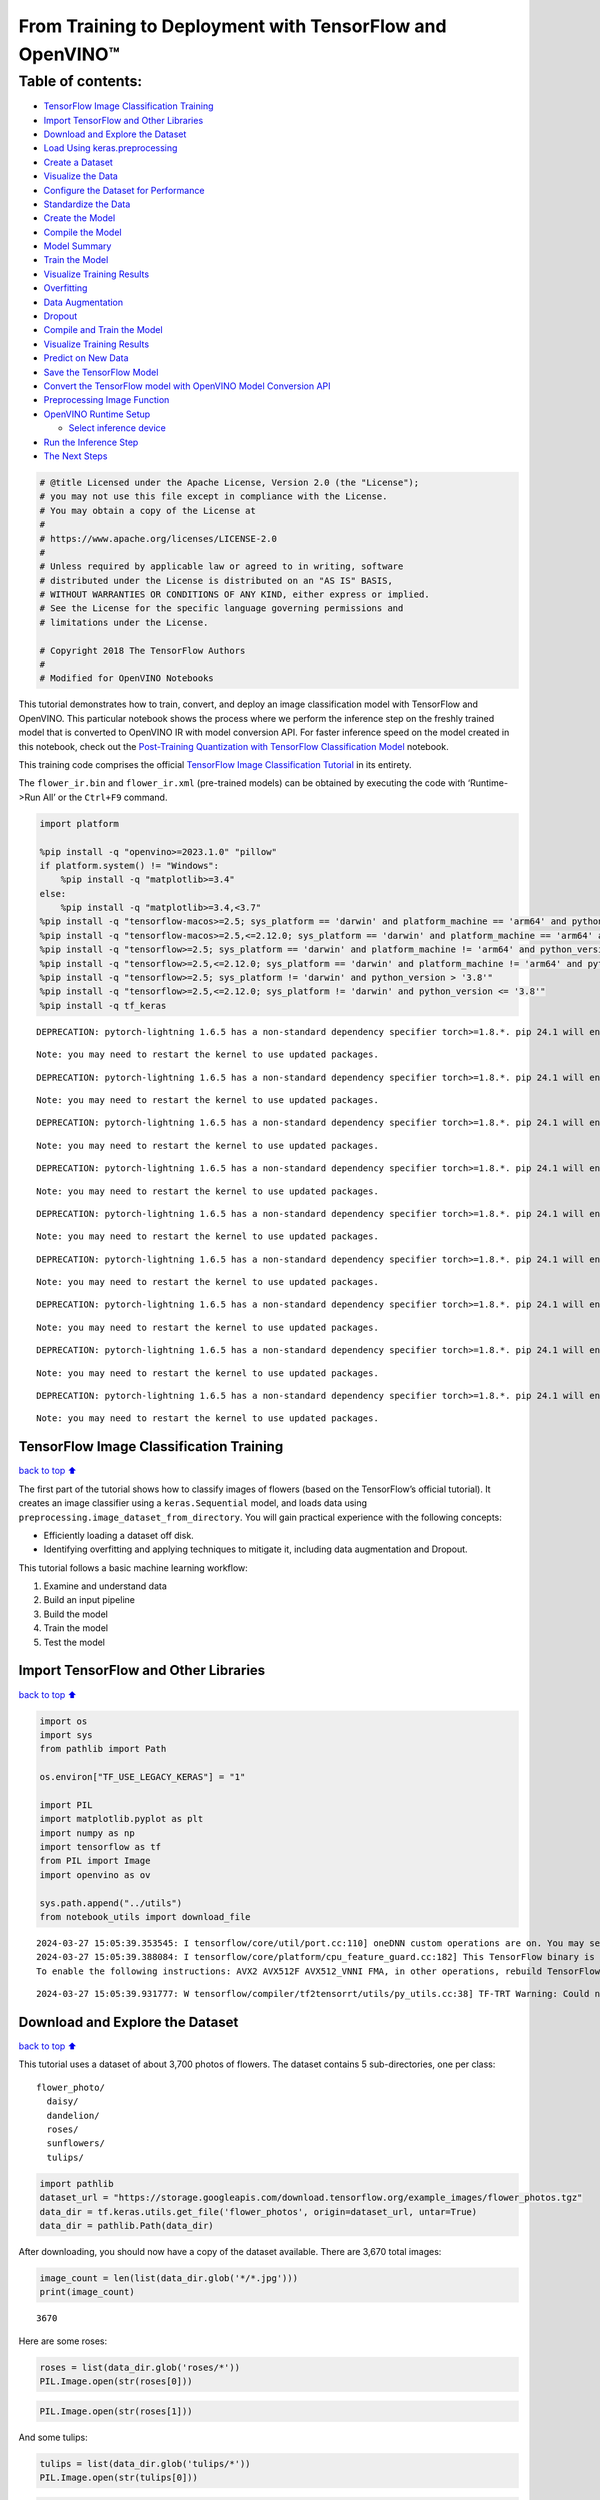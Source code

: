 From Training to Deployment with TensorFlow and OpenVINO™
=========================================================

Table of contents:
^^^^^^^^^^^^^^^^^^

-  `TensorFlow Image Classification
   Training <#tensorflow-image-classification-training>`__
-  `Import TensorFlow and Other
   Libraries <#import-tensorflow-and-other-libraries>`__
-  `Download and Explore the
   Dataset <#download-and-explore-the-dataset>`__
-  `Load Using keras.preprocessing <#load-using-keras-preprocessing>`__
-  `Create a Dataset <#create-a-dataset>`__
-  `Visualize the Data <#visualize-the-data>`__
-  `Configure the Dataset for
   Performance <#configure-the-dataset-for-performance>`__
-  `Standardize the Data <#standardize-the-data>`__
-  `Create the Model <#create-the-model>`__
-  `Compile the Model <#compile-the-model>`__
-  `Model Summary <#model-summary>`__
-  `Train the Model <#train-the-model>`__
-  `Visualize Training Results <#visualize-training-results>`__
-  `Overfitting <#overfitting>`__
-  `Data Augmentation <#data-augmentation>`__
-  `Dropout <#dropout>`__
-  `Compile and Train the Model <#compile-and-train-the-model>`__
-  `Visualize Training Results <#visualize-training-results>`__
-  `Predict on New Data <#predict-on-new-data>`__
-  `Save the TensorFlow Model <#save-the-tensorflow-model>`__
-  `Convert the TensorFlow model with OpenVINO Model Conversion
   API <#convert-the-tensorflow-model-with-openvino-model-conversion-api>`__
-  `Preprocessing Image Function <#preprocessing-image-function>`__
-  `OpenVINO Runtime Setup <#openvino-runtime-setup>`__

   -  `Select inference device <#select-inference-device>`__

-  `Run the Inference Step <#run-the-inference-step>`__
-  `The Next Steps <#the-next-steps>`__

.. code:: ipython3

    # @title Licensed under the Apache License, Version 2.0 (the "License");
    # you may not use this file except in compliance with the License.
    # You may obtain a copy of the License at
    #
    # https://www.apache.org/licenses/LICENSE-2.0
    #
    # Unless required by applicable law or agreed to in writing, software
    # distributed under the License is distributed on an "AS IS" BASIS,
    # WITHOUT WARRANTIES OR CONDITIONS OF ANY KIND, either express or implied.
    # See the License for the specific language governing permissions and
    # limitations under the License.
    
    # Copyright 2018 The TensorFlow Authors
    #
    # Modified for OpenVINO Notebooks

This tutorial demonstrates how to train, convert, and deploy an image
classification model with TensorFlow and OpenVINO. This particular
notebook shows the process where we perform the inference step on the
freshly trained model that is converted to OpenVINO IR with model
conversion API. For faster inference speed on the model created in this
notebook, check out the `Post-Training Quantization with TensorFlow
Classification Model <./tensorflow-training-openvino-nncf.ipynb>`__
notebook.

This training code comprises the official `TensorFlow Image
Classification
Tutorial <https://www.tensorflow.org/tutorials/images/classification>`__
in its entirety.

The ``flower_ir.bin`` and ``flower_ir.xml`` (pre-trained models) can be
obtained by executing the code with ‘Runtime->Run All’ or the
``Ctrl+F9`` command.

.. code:: ipython3

    import platform
    
    %pip install -q "openvino>=2023.1.0" "pillow"
    if platform.system() != "Windows":
        %pip install -q "matplotlib>=3.4"
    else:
        %pip install -q "matplotlib>=3.4,<3.7"
    %pip install -q "tensorflow-macos>=2.5; sys_platform == 'darwin' and platform_machine == 'arm64' and python_version > '3.8'" # macOS M1 and M2
    %pip install -q "tensorflow-macos>=2.5,<=2.12.0; sys_platform == 'darwin' and platform_machine == 'arm64' and python_version <= '3.8'" # macOS M1 and M2
    %pip install -q "tensorflow>=2.5; sys_platform == 'darwin' and platform_machine != 'arm64' and python_version > '3.8'" # macOS x86
    %pip install -q "tensorflow>=2.5,<=2.12.0; sys_platform == 'darwin' and platform_machine != 'arm64' and python_version <= '3.8'" # macOS x86
    %pip install -q "tensorflow>=2.5; sys_platform != 'darwin' and python_version > '3.8'"
    %pip install -q "tensorflow>=2.5,<=2.12.0; sys_platform != 'darwin' and python_version <= '3.8'"
    %pip install -q tf_keras


.. parsed-literal::

    DEPRECATION: pytorch-lightning 1.6.5 has a non-standard dependency specifier torch>=1.8.*. pip 24.1 will enforce this behaviour change. A possible replacement is to upgrade to a newer version of pytorch-lightning or contact the author to suggest that they release a version with a conforming dependency specifiers. Discussion can be found at https://github.com/pypa/pip/issues/12063
    

.. parsed-literal::

    Note: you may need to restart the kernel to use updated packages.


.. parsed-literal::

    DEPRECATION: pytorch-lightning 1.6.5 has a non-standard dependency specifier torch>=1.8.*. pip 24.1 will enforce this behaviour change. A possible replacement is to upgrade to a newer version of pytorch-lightning or contact the author to suggest that they release a version with a conforming dependency specifiers. Discussion can be found at https://github.com/pypa/pip/issues/12063
    

.. parsed-literal::

    Note: you may need to restart the kernel to use updated packages.


.. parsed-literal::

    DEPRECATION: pytorch-lightning 1.6.5 has a non-standard dependency specifier torch>=1.8.*. pip 24.1 will enforce this behaviour change. A possible replacement is to upgrade to a newer version of pytorch-lightning or contact the author to suggest that they release a version with a conforming dependency specifiers. Discussion can be found at https://github.com/pypa/pip/issues/12063
    

.. parsed-literal::

    Note: you may need to restart the kernel to use updated packages.


.. parsed-literal::

    DEPRECATION: pytorch-lightning 1.6.5 has a non-standard dependency specifier torch>=1.8.*. pip 24.1 will enforce this behaviour change. A possible replacement is to upgrade to a newer version of pytorch-lightning or contact the author to suggest that they release a version with a conforming dependency specifiers. Discussion can be found at https://github.com/pypa/pip/issues/12063
    

.. parsed-literal::

    Note: you may need to restart the kernel to use updated packages.


.. parsed-literal::

    DEPRECATION: pytorch-lightning 1.6.5 has a non-standard dependency specifier torch>=1.8.*. pip 24.1 will enforce this behaviour change. A possible replacement is to upgrade to a newer version of pytorch-lightning or contact the author to suggest that they release a version with a conforming dependency specifiers. Discussion can be found at https://github.com/pypa/pip/issues/12063
    

.. parsed-literal::

    Note: you may need to restart the kernel to use updated packages.


.. parsed-literal::

    DEPRECATION: pytorch-lightning 1.6.5 has a non-standard dependency specifier torch>=1.8.*. pip 24.1 will enforce this behaviour change. A possible replacement is to upgrade to a newer version of pytorch-lightning or contact the author to suggest that they release a version with a conforming dependency specifiers. Discussion can be found at https://github.com/pypa/pip/issues/12063
    

.. parsed-literal::

    Note: you may need to restart the kernel to use updated packages.


.. parsed-literal::

    DEPRECATION: pytorch-lightning 1.6.5 has a non-standard dependency specifier torch>=1.8.*. pip 24.1 will enforce this behaviour change. A possible replacement is to upgrade to a newer version of pytorch-lightning or contact the author to suggest that they release a version with a conforming dependency specifiers. Discussion can be found at https://github.com/pypa/pip/issues/12063
    

.. parsed-literal::

    Note: you may need to restart the kernel to use updated packages.


.. parsed-literal::

    DEPRECATION: pytorch-lightning 1.6.5 has a non-standard dependency specifier torch>=1.8.*. pip 24.1 will enforce this behaviour change. A possible replacement is to upgrade to a newer version of pytorch-lightning or contact the author to suggest that they release a version with a conforming dependency specifiers. Discussion can be found at https://github.com/pypa/pip/issues/12063
    

.. parsed-literal::

    Note: you may need to restart the kernel to use updated packages.


.. parsed-literal::

    DEPRECATION: pytorch-lightning 1.6.5 has a non-standard dependency specifier torch>=1.8.*. pip 24.1 will enforce this behaviour change. A possible replacement is to upgrade to a newer version of pytorch-lightning or contact the author to suggest that they release a version with a conforming dependency specifiers. Discussion can be found at https://github.com/pypa/pip/issues/12063
    

.. parsed-literal::

    Note: you may need to restart the kernel to use updated packages.


TensorFlow Image Classification Training
----------------------------------------

`back to top ⬆️ <#table-of-contents>`__

The first part of the tutorial shows how to classify images of flowers
(based on the TensorFlow’s official tutorial). It creates an image
classifier using a ``keras.Sequential`` model, and loads data using
``preprocessing.image_dataset_from_directory``. You will gain practical
experience with the following concepts:

-  Efficiently loading a dataset off disk.
-  Identifying overfitting and applying techniques to mitigate it,
   including data augmentation and Dropout.

This tutorial follows a basic machine learning workflow:

1. Examine and understand data
2. Build an input pipeline
3. Build the model
4. Train the model
5. Test the model

Import TensorFlow and Other Libraries
-------------------------------------

`back to top ⬆️ <#table-of-contents>`__

.. code:: ipython3

    import os
    import sys
    from pathlib import Path
    
    os.environ["TF_USE_LEGACY_KERAS"] = "1"
    
    import PIL
    import matplotlib.pyplot as plt
    import numpy as np
    import tensorflow as tf
    from PIL import Image
    import openvino as ov
    
    sys.path.append("../utils")
    from notebook_utils import download_file


.. parsed-literal::

    2024-03-27 15:05:39.353545: I tensorflow/core/util/port.cc:110] oneDNN custom operations are on. You may see slightly different numerical results due to floating-point round-off errors from different computation orders. To turn them off, set the environment variable `TF_ENABLE_ONEDNN_OPTS=0`.
    2024-03-27 15:05:39.388084: I tensorflow/core/platform/cpu_feature_guard.cc:182] This TensorFlow binary is optimized to use available CPU instructions in performance-critical operations.
    To enable the following instructions: AVX2 AVX512F AVX512_VNNI FMA, in other operations, rebuild TensorFlow with the appropriate compiler flags.


.. parsed-literal::

    2024-03-27 15:05:39.931777: W tensorflow/compiler/tf2tensorrt/utils/py_utils.cc:38] TF-TRT Warning: Could not find TensorRT


Download and Explore the Dataset
--------------------------------

`back to top ⬆️ <#table-of-contents>`__

This tutorial uses a dataset of about 3,700 photos of flowers. The
dataset contains 5 sub-directories, one per class:

::

   flower_photo/
     daisy/
     dandelion/
     roses/
     sunflowers/
     tulips/

.. code:: ipython3

    import pathlib
    dataset_url = "https://storage.googleapis.com/download.tensorflow.org/example_images/flower_photos.tgz"
    data_dir = tf.keras.utils.get_file('flower_photos', origin=dataset_url, untar=True)
    data_dir = pathlib.Path(data_dir)

After downloading, you should now have a copy of the dataset available.
There are 3,670 total images:

.. code:: ipython3

    image_count = len(list(data_dir.glob('*/*.jpg')))
    print(image_count)


.. parsed-literal::

    3670


Here are some roses:

.. code:: ipython3

    roses = list(data_dir.glob('roses/*'))
    PIL.Image.open(str(roses[0]))




.. image:: tensorflow-training-openvino-with-output_files/tensorflow-training-openvino-with-output_14_0.png



.. code:: ipython3

    PIL.Image.open(str(roses[1]))




.. image:: tensorflow-training-openvino-with-output_files/tensorflow-training-openvino-with-output_15_0.png



And some tulips:

.. code:: ipython3

    tulips = list(data_dir.glob('tulips/*'))
    PIL.Image.open(str(tulips[0]))




.. image:: tensorflow-training-openvino-with-output_files/tensorflow-training-openvino-with-output_17_0.png



.. code:: ipython3

    PIL.Image.open(str(tulips[1]))




.. image:: tensorflow-training-openvino-with-output_files/tensorflow-training-openvino-with-output_18_0.png



Load Using keras.preprocessing
------------------------------

`back to top ⬆️ <#table-of-contents>`__

Let’s load these images off disk using the helpful
`image_dataset_from_directory <https://www.tensorflow.org/api_docs/python/tf/keras/preprocessing/image_dataset_from_directory>`__
utility. This will take you from a directory of images on disk to a
``tf.data.Dataset`` in just a couple lines of code. If you like, you can
also write your own data loading code from scratch by visiting the `load
images <https://www.tensorflow.org/tutorials/load_data/images>`__
tutorial.

Create a Dataset
----------------

`back to top ⬆️ <#table-of-contents>`__

Define some parameters for the loader:

.. code:: ipython3

    batch_size = 32
    img_height = 180
    img_width = 180

It’s good practice to use a validation split when developing your model.
Let’s use 80% of the images for training, and 20% for validation.

.. code:: ipython3

    train_ds = tf.keras.preprocessing.image_dataset_from_directory(
      data_dir,
      validation_split=0.2,
      subset="training",
      seed=123,
      image_size=(img_height, img_width),
      batch_size=batch_size)


.. parsed-literal::

    Found 3670 files belonging to 5 classes.


.. parsed-literal::

    Using 2936 files for training.


.. parsed-literal::

    2024-03-27 15:05:43.037307: E tensorflow/compiler/xla/stream_executor/cuda/cuda_driver.cc:266] failed call to cuInit: CUDA_ERROR_COMPAT_NOT_SUPPORTED_ON_DEVICE: forward compatibility was attempted on non supported HW
    2024-03-27 15:05:43.037341: I tensorflow/compiler/xla/stream_executor/cuda/cuda_diagnostics.cc:168] retrieving CUDA diagnostic information for host: iotg-dev-workstation-07
    2024-03-27 15:05:43.037345: I tensorflow/compiler/xla/stream_executor/cuda/cuda_diagnostics.cc:175] hostname: iotg-dev-workstation-07
    2024-03-27 15:05:43.037483: I tensorflow/compiler/xla/stream_executor/cuda/cuda_diagnostics.cc:199] libcuda reported version is: 470.223.2
    2024-03-27 15:05:43.037498: I tensorflow/compiler/xla/stream_executor/cuda/cuda_diagnostics.cc:203] kernel reported version is: 470.182.3
    2024-03-27 15:05:43.037502: E tensorflow/compiler/xla/stream_executor/cuda/cuda_diagnostics.cc:312] kernel version 470.182.3 does not match DSO version 470.223.2 -- cannot find working devices in this configuration


.. code:: ipython3

    val_ds = tf.keras.preprocessing.image_dataset_from_directory(
      data_dir,
      validation_split=0.2,
      subset="validation",
      seed=123,
      image_size=(img_height, img_width),
      batch_size=batch_size)


.. parsed-literal::

    Found 3670 files belonging to 5 classes.


.. parsed-literal::

    Using 734 files for validation.


You can find the class names in the ``class_names`` attribute on these
datasets. These correspond to the directory names in alphabetical order.

.. code:: ipython3

    class_names = train_ds.class_names
    print(class_names)


.. parsed-literal::

    ['daisy', 'dandelion', 'roses', 'sunflowers', 'tulips']


Visualize the Data
------------------

`back to top ⬆️ <#table-of-contents>`__

Here are the first 9 images from the training dataset.

.. code:: ipython3

    plt.figure(figsize=(10, 10))
    for images, labels in train_ds.take(1):
        for i in range(9):
            ax = plt.subplot(3, 3, i + 1)
            plt.imshow(images[i].numpy().astype("uint8"))
            plt.title(class_names[labels[i]])
            plt.axis("off")


.. parsed-literal::

    2024-03-27 15:05:43.369451: I tensorflow/core/common_runtime/executor.cc:1197] [/device:CPU:0] (DEBUG INFO) Executor start aborting (this does not indicate an error and you can ignore this message): INVALID_ARGUMENT: You must feed a value for placeholder tensor 'Placeholder/_0' with dtype string and shape [2936]
    	 [[{{node Placeholder/_0}}]]
    2024-03-27 15:05:43.369773: I tensorflow/core/common_runtime/executor.cc:1197] [/device:CPU:0] (DEBUG INFO) Executor start aborting (this does not indicate an error and you can ignore this message): INVALID_ARGUMENT: You must feed a value for placeholder tensor 'Placeholder/_4' with dtype int32 and shape [2936]
    	 [[{{node Placeholder/_4}}]]



.. image:: tensorflow-training-openvino-with-output_files/tensorflow-training-openvino-with-output_29_1.png


You will train a model using these datasets by passing them to
``model.fit`` in a moment. If you like, you can also manually iterate
over the dataset and retrieve batches of images:

.. code:: ipython3

    for image_batch, labels_batch in train_ds:
        print(image_batch.shape)
        print(labels_batch.shape)
        break


.. parsed-literal::

    (32, 180, 180, 3)
    (32,)


.. parsed-literal::

    2024-03-27 15:05:44.206486: I tensorflow/core/common_runtime/executor.cc:1197] [/device:CPU:0] (DEBUG INFO) Executor start aborting (this does not indicate an error and you can ignore this message): INVALID_ARGUMENT: You must feed a value for placeholder tensor 'Placeholder/_4' with dtype int32 and shape [2936]
    	 [[{{node Placeholder/_4}}]]
    2024-03-27 15:05:44.206892: I tensorflow/core/common_runtime/executor.cc:1197] [/device:CPU:0] (DEBUG INFO) Executor start aborting (this does not indicate an error and you can ignore this message): INVALID_ARGUMENT: You must feed a value for placeholder tensor 'Placeholder/_4' with dtype int32 and shape [2936]
    	 [[{{node Placeholder/_4}}]]


The ``image_batch`` is a tensor of the shape ``(32, 180, 180, 3)``. This
is a batch of 32 images of shape ``180x180x3`` (the last dimension
refers to color channels RGB). The ``label_batch`` is a tensor of the
shape ``(32,)``, these are corresponding labels to the 32 images.

You can call ``.numpy()`` on the ``image_batch`` and ``labels_batch``
tensors to convert them to a ``numpy.ndarray``.

Configure the Dataset for Performance
-------------------------------------

`back to top ⬆️ <#table-of-contents>`__

Let’s make sure to use buffered prefetching so you can yield data from
disk without having I/O become blocking. These are two important methods
you should use when loading data.

``Dataset.cache()`` keeps the images in memory after they’re loaded off
disk during the first epoch. This will ensure the dataset does not
become a bottleneck while training your model. If your dataset is too
large to fit into memory, you can also use this method to create a
performant on-disk cache.

``Dataset.prefetch()`` overlaps data preprocessing and model execution
while training.

Interested readers can learn more about both methods, as well as how to
cache data to disk in the `data performance
guide <https://www.tensorflow.org/guide/data_performance#prefetching>`__.

.. code:: ipython3

    AUTOTUNE = tf.data.AUTOTUNE
    train_ds = train_ds.cache().shuffle(1000).prefetch(buffer_size=AUTOTUNE)
    val_ds = val_ds.cache().prefetch(buffer_size=AUTOTUNE)

Standardize the Data
--------------------

`back to top ⬆️ <#table-of-contents>`__

The RGB channel values are in the ``[0, 255]`` range. This is not ideal
for a neural network; in general you should seek to make your input
values small. Here, you will standardize values to be in the ``[0, 1]``
range by using a Rescaling layer.

.. code:: ipython3

    normalization_layer = tf.keras.layers.Rescaling(1./255)

Note: The Keras Preprocessing utilities and layers introduced in this
section are currently experimental and may change.

There are two ways to use this layer. You can apply it to the dataset by
calling map:

.. code:: ipython3

    normalized_ds = train_ds.map(lambda x, y: (normalization_layer(x), y))
    image_batch, labels_batch = next(iter(normalized_ds))
    first_image = image_batch[0]
    # Notice the pixels values are now in `[0,1]`.
    print(np.min(first_image), np.max(first_image)) 


.. parsed-literal::

    2024-03-27 15:05:44.383697: I tensorflow/core/common_runtime/executor.cc:1197] [/device:CPU:0] (DEBUG INFO) Executor start aborting (this does not indicate an error and you can ignore this message): INVALID_ARGUMENT: You must feed a value for placeholder tensor 'Placeholder/_0' with dtype string and shape [2936]
    	 [[{{node Placeholder/_0}}]]
    2024-03-27 15:05:44.384075: I tensorflow/core/common_runtime/executor.cc:1197] [/device:CPU:0] (DEBUG INFO) Executor start aborting (this does not indicate an error and you can ignore this message): INVALID_ARGUMENT: You must feed a value for placeholder tensor 'Placeholder/_4' with dtype int32 and shape [2936]
    	 [[{{node Placeholder/_4}}]]


.. parsed-literal::

    0.0 0.9791725


Or, you can include the layer inside your model definition, which can
simplify deployment. Let’s use the second approach here.

Note: you previously resized images using the ``image_size`` argument of
``image_dataset_from_directory``. If you want to include the resizing
logic in your model as well, you can use the
`Resizing <https://www.tensorflow.org/api_docs/python/tf/keras/layers/experimental/preprocessing/Resizing>`__
layer.

Create the Model
----------------

`back to top ⬆️ <#table-of-contents>`__

The model consists of three convolution blocks with a max pool layer in
each of them. There’s a fully connected layer with 128 units on top of
it that is activated by a ``relu`` activation function. This model has
not been tuned for high accuracy, the goal of this tutorial is to show a
standard approach.

.. code:: ipython3

    num_classes = 5
    
    model = tf.keras.Sequential([
      tf.keras.layers.Rescaling(1./255, input_shape=(img_height, img_width, 3)),
      tf.keras.layers.Conv2D(16, 3, padding='same', activation='relu'),
      tf.keras.layers.MaxPooling2D(),
      tf.keras.layers.Conv2D(32, 3, padding='same', activation='relu'),
      tf.keras.layers.MaxPooling2D(),
      tf.keras.layers.Conv2D(64, 3, padding='same', activation='relu'),
      tf.keras.layers.MaxPooling2D(),
      tf.keras.layers.Flatten(),
      tf.keras.layers.Dense(128, activation='relu'),
      tf.keras.layers.Dense(num_classes)
    ])

Compile the Model
-----------------

`back to top ⬆️ <#table-of-contents>`__

For this tutorial, choose the ``optimizers.Adam`` optimizer and
``losses.SparseCategoricalCrossentropy`` loss function. To view training
and validation accuracy for each training epoch, pass the ``metrics``
argument.

.. code:: ipython3

    model.compile(optimizer='adam',
                  loss=tf.keras.losses.SparseCategoricalCrossentropy(from_logits=True),
                  metrics=['accuracy'])

Model Summary
-------------

`back to top ⬆️ <#table-of-contents>`__

View all the layers of the network using the model’s ``summary`` method.

   **NOTE:** This section is commented out for performance reasons.
   Please feel free to uncomment these to compare the results.

.. code:: ipython3

    # model.summary()

Train the Model
---------------

`back to top ⬆️ <#table-of-contents>`__

.. code:: ipython3

    # epochs=10
    # history = model.fit(
    #   train_ds,
    #   validation_data=val_ds,
    #   epochs=epochs
    # )

Visualize Training Results
--------------------------

`back to top ⬆️ <#table-of-contents>`__

Create plots of loss and accuracy on the training and validation sets.

.. code:: ipython3

    # acc = history.history['accuracy']
    # val_acc = history.history['val_accuracy']
    
    # loss = history.history['loss']
    # val_loss = history.history['val_loss']
    
    # epochs_range = range(epochs)
    
    # plt.figure(figsize=(8, 8))
    # plt.subplot(1, 2, 1)
    # plt.plot(epochs_range, acc, label='Training Accuracy')
    # plt.plot(epochs_range, val_acc, label='Validation Accuracy')
    # plt.legend(loc='lower right')
    # plt.title('Training and Validation Accuracy')
    
    # plt.subplot(1, 2, 2)
    # plt.plot(epochs_range, loss, label='Training Loss')
    # plt.plot(epochs_range, val_loss, label='Validation Loss')
    # plt.legend(loc='upper right')
    # plt.title('Training and Validation Loss')
    # plt.show()

As you can see from the plots, training accuracy and validation accuracy
are off by large margin and the model has achieved only around 60%
accuracy on the validation set.

Let’s look at what went wrong and try to increase the overall
performance of the model.

Overfitting
-----------

`back to top ⬆️ <#table-of-contents>`__

In the plots above, the training accuracy is increasing linearly over
time, whereas validation accuracy stalls around 60% in the training
process. Also, the difference in accuracy between training and
validation accuracy is noticeable — a sign of
`overfitting <https://www.tensorflow.org/tutorials/keras/overfit_and_underfit>`__.

When there are a small number of training examples, the model sometimes
learns from noises or unwanted details from training examples—to an
extent that it negatively impacts the performance of the model on new
examples. This phenomenon is known as overfitting. It means that the
model will have a difficult time generalizing on a new dataset.

There are multiple ways to fight overfitting in the training process. In
this tutorial, you’ll use *data augmentation* and add *Dropout* to your
model.

Data Augmentation
-----------------

`back to top ⬆️ <#table-of-contents>`__

Overfitting generally occurs when there are a small number of training
examples. `Data
augmentation <https://www.tensorflow.org/tutorials/images/data_augmentation>`__
takes the approach of generating additional training data from your
existing examples by augmenting them using random transformations that
yield believable-looking images. This helps expose the model to more
aspects of the data and generalize better.

You will implement data augmentation using the layers from
``tf.keras.layers.experimental.preprocessing``. These can be included
inside your model like other layers, and run on the GPU.

.. code:: ipython3

    data_augmentation = tf.keras.Sequential(
      [
        tf.keras.layers.RandomFlip("horizontal",
                          input_shape=(img_height,
                                       img_width,
                                       3)),
        tf.keras.layers.RandomRotation(0.1),
        tf.keras.layers.RandomZoom(0.1),
      ]
    )

Let’s visualize what a few augmented examples look like by applying data
augmentation to the same image several times:

.. code:: ipython3

    plt.figure(figsize=(10, 10))
    for images, _ in train_ds.take(1):
        for i in range(9):
            augmented_images = data_augmentation(images)
            ax = plt.subplot(3, 3, i + 1)
            plt.imshow(augmented_images[0].numpy().astype("uint8"))
            plt.axis("off")


.. parsed-literal::

    2024-03-27 15:05:45.139326: I tensorflow/core/common_runtime/executor.cc:1197] [/device:CPU:0] (DEBUG INFO) Executor start aborting (this does not indicate an error and you can ignore this message): INVALID_ARGUMENT: You must feed a value for placeholder tensor 'Placeholder/_4' with dtype int32 and shape [2936]
    	 [[{{node Placeholder/_4}}]]
    2024-03-27 15:05:45.140213: I tensorflow/core/common_runtime/executor.cc:1197] [/device:CPU:0] (DEBUG INFO) Executor start aborting (this does not indicate an error and you can ignore this message): INVALID_ARGUMENT: You must feed a value for placeholder tensor 'Placeholder/_4' with dtype int32 and shape [2936]
    	 [[{{node Placeholder/_4}}]]



.. image:: tensorflow-training-openvino-with-output_files/tensorflow-training-openvino-with-output_57_1.png


You will use data augmentation to train a model in a moment.

Dropout
-------

`back to top ⬆️ <#table-of-contents>`__

Another technique to reduce overfitting is to introduce
`Dropout <https://developers.google.com/machine-learning/glossary#dropout_regularization>`__
to the network, a form of *regularization*.

When you apply Dropout to a layer it randomly drops out (by setting the
activation to zero) a number of output units from the layer during the
training process. Dropout takes a fractional number as its input value,
in the form such as 0.1, 0.2, 0.4, etc. This means dropping out 10%, 20%
or 40% of the output units randomly from the applied layer.

Let’s create a new neural network using ``layers.Dropout``, then train
it using augmented images.

.. code:: ipython3

    model = tf.keras.Sequential([
        data_augmentation,
        tf.keras.layers.Rescaling(1./255),
        tf.keras.layers.Conv2D(16, 3, padding='same', activation='relu'),
        tf.keras.layers.MaxPooling2D(),
        tf.keras.layers.Conv2D(32, 3, padding='same', activation='relu'),
        tf.keras.layers.MaxPooling2D(),
        tf.keras.layers.Conv2D(64, 3, padding='same', activation='relu'),
        tf.keras.layers.MaxPooling2D(),
        tf.keras.layers.Dropout(0.2),
        tf.keras.layers.Flatten(),
        tf.keras.layers.Dense(128, activation='relu'),
        tf.keras.layers.Dense(num_classes, name="outputs")
    ])

Compile and Train the Model
---------------------------

`back to top ⬆️ <#table-of-contents>`__

.. code:: ipython3

    model.compile(optimizer='adam',
                  loss=tf.keras.losses.SparseCategoricalCrossentropy(from_logits=True),
                  metrics=['accuracy'])

.. code:: ipython3

    model.summary()


.. parsed-literal::

    Model: "sequential_2"


.. parsed-literal::

    _________________________________________________________________


.. parsed-literal::

     Layer (type)                Output Shape              Param #   


.. parsed-literal::

    =================================================================


.. parsed-literal::

     sequential_1 (Sequential)   (None, 180, 180, 3)       0         




                                                                     


.. parsed-literal::

     rescaling_2 (Rescaling)     (None, 180, 180, 3)       0         




                                                                     


.. parsed-literal::

     conv2d_3 (Conv2D)           (None, 180, 180, 16)      448       




                                                                     


.. parsed-literal::

     max_pooling2d_3 (MaxPooling  (None, 90, 90, 16)       0         


.. parsed-literal::

     2D)                                                             




                                                                     


.. parsed-literal::

     conv2d_4 (Conv2D)           (None, 90, 90, 32)        4640      




                                                                     


.. parsed-literal::

     max_pooling2d_4 (MaxPooling  (None, 45, 45, 32)       0         


.. parsed-literal::

     2D)                                                             




                                                                     


.. parsed-literal::

     conv2d_5 (Conv2D)           (None, 45, 45, 64)        18496     




                                                                     


.. parsed-literal::

     max_pooling2d_5 (MaxPooling  (None, 22, 22, 64)       0         


.. parsed-literal::

     2D)                                                             




                                                                     


.. parsed-literal::

     dropout (Dropout)           (None, 22, 22, 64)        0         




                                                                     


.. parsed-literal::

     flatten_1 (Flatten)         (None, 30976)             0         




                                                                     


.. parsed-literal::

     dense_2 (Dense)             (None, 128)               3965056   




                                                                     


.. parsed-literal::

     outputs (Dense)             (None, 5)                 645       




                                                                     


.. parsed-literal::

    =================================================================


.. parsed-literal::

    Total params: 3,989,285


.. parsed-literal::

    Trainable params: 3,989,285


.. parsed-literal::

    Non-trainable params: 0


.. parsed-literal::

    _________________________________________________________________


.. code:: ipython3

    epochs = 15
    history = model.fit(
        train_ds,
        validation_data=val_ds,
        epochs=epochs
    )


.. parsed-literal::

    Epoch 1/15


.. parsed-literal::

    2024-03-27 15:05:46.353212: I tensorflow/core/common_runtime/executor.cc:1197] [/device:CPU:0] (DEBUG INFO) Executor start aborting (this does not indicate an error and you can ignore this message): INVALID_ARGUMENT: You must feed a value for placeholder tensor 'Placeholder/_0' with dtype string and shape [2936]
    	 [[{{node Placeholder/_0}}]]
    2024-03-27 15:05:46.353777: I tensorflow/core/common_runtime/executor.cc:1197] [/device:CPU:0] (DEBUG INFO) Executor start aborting (this does not indicate an error and you can ignore this message): INVALID_ARGUMENT: You must feed a value for placeholder tensor 'Placeholder/_0' with dtype string and shape [2936]
    	 [[{{node Placeholder/_0}}]]


.. parsed-literal::

    
 1/92 [..............................] - ETA: 1:29 - loss: 1.5762 - accuracy: 0.2188

.. parsed-literal::

    
 2/92 [..............................] - ETA: 6s - loss: 2.9148 - accuracy: 0.2031  

.. parsed-literal::

    
 3/92 [..............................] - ETA: 6s - loss: 2.6059 - accuracy: 0.1875

.. parsed-literal::

    
 4/92 [>.............................] - ETA: 5s - loss: 2.4100 - accuracy: 0.2266

.. parsed-literal::

    
 5/92 [>.............................] - ETA: 5s - loss: 2.3016 - accuracy: 0.2188

.. parsed-literal::

    
 6/92 [>.............................] - ETA: 5s - loss: 2.2073 - accuracy: 0.2396

.. parsed-literal::

    
 7/92 [=>............................] - ETA: 5s - loss: 2.1357 - accuracy: 0.2454

.. parsed-literal::

    
 8/92 [=>............................] - ETA: 5s - loss: 2.0602 - accuracy: 0.2621

.. parsed-literal::

    
 9/92 [=>............................] - ETA: 5s - loss: 2.0043 - accuracy: 0.2750

.. parsed-literal::

    
10/92 [==>...........................] - ETA: 4s - loss: 1.9629 - accuracy: 0.2788

.. parsed-literal::

    
11/92 [==>...........................] - ETA: 4s - loss: 1.9273 - accuracy: 0.2674

.. parsed-literal::

    
12/92 [==>...........................] - ETA: 4s - loss: 1.8966 - accuracy: 0.2793

.. parsed-literal::

    
13/92 [===>..........................] - ETA: 4s - loss: 1.8686 - accuracy: 0.2868

.. parsed-literal::

    
14/92 [===>..........................] - ETA: 4s - loss: 1.8420 - accuracy: 0.2932

.. parsed-literal::

    
15/92 [===>..........................] - ETA: 4s - loss: 1.8229 - accuracy: 0.2924

.. parsed-literal::

    
16/92 [====>.........................] - ETA: 4s - loss: 1.8025 - accuracy: 0.2937

.. parsed-literal::

    
17/92 [====>.........................] - ETA: 4s - loss: 1.7830 - accuracy: 0.3097

.. parsed-literal::

    
18/92 [====>.........................] - ETA: 4s - loss: 1.7593 - accuracy: 0.3169

.. parsed-literal::

    
19/92 [=====>........................] - ETA: 4s - loss: 1.7394 - accuracy: 0.3200

.. parsed-literal::

    
20/92 [=====>........................] - ETA: 4s - loss: 1.7219 - accuracy: 0.3259

.. parsed-literal::

    
21/92 [=====>........................] - ETA: 4s - loss: 1.7047 - accuracy: 0.3343

.. parsed-literal::

    
22/92 [======>.......................] - ETA: 4s - loss: 1.6880 - accuracy: 0.3376

.. parsed-literal::

    
23/92 [======>.......................] - ETA: 4s - loss: 1.6820 - accuracy: 0.3324

.. parsed-literal::

    
24/92 [======>.......................] - ETA: 3s - loss: 1.6651 - accuracy: 0.3382

.. parsed-literal::

    
25/92 [=======>......................] - ETA: 3s - loss: 1.6428 - accuracy: 0.3485

.. parsed-literal::

    
26/92 [=======>......................] - ETA: 3s - loss: 1.6314 - accuracy: 0.3495

.. parsed-literal::

    
27/92 [=======>......................] - ETA: 3s - loss: 1.6181 - accuracy: 0.3540

.. parsed-literal::

    
28/92 [========>.....................] - ETA: 3s - loss: 1.6088 - accuracy: 0.3581

.. parsed-literal::

    
29/92 [========>.....................] - ETA: 3s - loss: 1.5982 - accuracy: 0.3641

.. parsed-literal::

    
30/92 [========>.....................] - ETA: 3s - loss: 1.5905 - accuracy: 0.3666

.. parsed-literal::

    
31/92 [=========>....................] - ETA: 3s - loss: 1.5906 - accuracy: 0.3679

.. parsed-literal::

    
32/92 [=========>....................] - ETA: 3s - loss: 1.5817 - accuracy: 0.3711

.. parsed-literal::

    
33/92 [=========>....................] - ETA: 3s - loss: 1.5777 - accuracy: 0.3712

.. parsed-literal::

    
34/92 [==========>...................] - ETA: 3s - loss: 1.5649 - accuracy: 0.3750

.. parsed-literal::

    
35/92 [==========>...................] - ETA: 3s - loss: 1.5579 - accuracy: 0.3804

.. parsed-literal::

    
36/92 [==========>...................] - ETA: 3s - loss: 1.5478 - accuracy: 0.3837

.. parsed-literal::

    
37/92 [===========>..................] - ETA: 3s - loss: 1.5364 - accuracy: 0.3844

.. parsed-literal::

    
38/92 [===========>..................] - ETA: 3s - loss: 1.5273 - accuracy: 0.3858

.. parsed-literal::

    
39/92 [===========>..................] - ETA: 3s - loss: 1.5191 - accuracy: 0.3911

.. parsed-literal::

    
40/92 [============>.................] - ETA: 3s - loss: 1.5129 - accuracy: 0.3923

.. parsed-literal::

    
41/92 [============>.................] - ETA: 2s - loss: 1.5047 - accuracy: 0.3926

.. parsed-literal::

    
42/92 [============>.................] - ETA: 2s - loss: 1.5009 - accuracy: 0.3930

.. parsed-literal::

    
43/92 [=============>................] - ETA: 2s - loss: 1.4945 - accuracy: 0.3947

.. parsed-literal::

    
44/92 [=============>................] - ETA: 2s - loss: 1.4866 - accuracy: 0.4000

.. parsed-literal::

    
45/92 [=============>................] - ETA: 2s - loss: 1.4842 - accuracy: 0.3980

.. parsed-literal::

    
46/92 [==============>...............] - ETA: 2s - loss: 1.4788 - accuracy: 0.3996

.. parsed-literal::

    
47/92 [==============>...............] - ETA: 2s - loss: 1.4739 - accuracy: 0.4031

.. parsed-literal::

    
48/92 [==============>...............] - ETA: 2s - loss: 1.4651 - accuracy: 0.4051

.. parsed-literal::

    
49/92 [==============>...............] - ETA: 2s - loss: 1.4607 - accuracy: 0.4077

.. parsed-literal::

    
50/92 [===============>..............] - ETA: 2s - loss: 1.4617 - accuracy: 0.4045

.. parsed-literal::

    
51/92 [===============>..............] - ETA: 2s - loss: 1.4542 - accuracy: 0.4083

.. parsed-literal::

    
52/92 [===============>..............] - ETA: 2s - loss: 1.4509 - accuracy: 0.4094

.. parsed-literal::

    
53/92 [================>.............] - ETA: 2s - loss: 1.4428 - accuracy: 0.4147

.. parsed-literal::

    
54/92 [================>.............] - ETA: 2s - loss: 1.4357 - accuracy: 0.4180

.. parsed-literal::

    
55/92 [================>.............] - ETA: 2s - loss: 1.4354 - accuracy: 0.4178

.. parsed-literal::

    
56/92 [=================>............] - ETA: 2s - loss: 1.4305 - accuracy: 0.4187

.. parsed-literal::

    
57/92 [=================>............] - ETA: 2s - loss: 1.4249 - accuracy: 0.4202

.. parsed-literal::

    
58/92 [=================>............] - ETA: 1s - loss: 1.4168 - accuracy: 0.4226

.. parsed-literal::

    
59/92 [==================>...........] - ETA: 1s - loss: 1.4140 - accuracy: 0.4234

.. parsed-literal::

    
60/92 [==================>...........] - ETA: 1s - loss: 1.4095 - accuracy: 0.4257

.. parsed-literal::

    
61/92 [==================>...........] - ETA: 1s - loss: 1.4053 - accuracy: 0.4280

.. parsed-literal::

    
62/92 [===================>..........] - ETA: 1s - loss: 1.4008 - accuracy: 0.4302

.. parsed-literal::

    
63/92 [===================>..........] - ETA: 1s - loss: 1.4012 - accuracy: 0.4293

.. parsed-literal::

    
64/92 [===================>..........] - ETA: 1s - loss: 1.3980 - accuracy: 0.4314

.. parsed-literal::

    
65/92 [====================>.........] - ETA: 1s - loss: 1.3962 - accuracy: 0.4315

.. parsed-literal::

    
66/92 [====================>.........] - ETA: 1s - loss: 1.3923 - accuracy: 0.4325

.. parsed-literal::

    
67/92 [====================>.........] - ETA: 1s - loss: 1.3883 - accuracy: 0.4326

.. parsed-literal::

    
68/92 [=====================>........] - ETA: 1s - loss: 1.3851 - accuracy: 0.4327

.. parsed-literal::

    
69/92 [=====================>........] - ETA: 1s - loss: 1.3809 - accuracy: 0.4332

.. parsed-literal::

    
70/92 [=====================>........] - ETA: 1s - loss: 1.3762 - accuracy: 0.4359

.. parsed-literal::

    
71/92 [======================>.......] - ETA: 1s - loss: 1.3730 - accuracy: 0.4382

.. parsed-literal::

    
72/92 [======================>.......] - ETA: 1s - loss: 1.3676 - accuracy: 0.4395

.. parsed-literal::

    
73/92 [======================>.......] - ETA: 1s - loss: 1.3632 - accuracy: 0.4412

.. parsed-literal::

    
74/92 [=======================>......] - ETA: 1s - loss: 1.3610 - accuracy: 0.4415

.. parsed-literal::

    
75/92 [=======================>......] - ETA: 0s - loss: 1.3571 - accuracy: 0.4419

.. parsed-literal::

    
76/92 [=======================>......] - ETA: 0s - loss: 1.3552 - accuracy: 0.4414

.. parsed-literal::

    
77/92 [========================>.....] - ETA: 0s - loss: 1.3531 - accuracy: 0.4406

.. parsed-literal::

    
78/92 [========================>.....] - ETA: 0s - loss: 1.3490 - accuracy: 0.4421

.. parsed-literal::

    
79/92 [========================>.....] - ETA: 0s - loss: 1.3451 - accuracy: 0.4433

.. parsed-literal::

    
80/92 [=========================>....] - ETA: 0s - loss: 1.3400 - accuracy: 0.4451

.. parsed-literal::

    
81/92 [=========================>....] - ETA: 0s - loss: 1.3362 - accuracy: 0.4466

.. parsed-literal::

    
82/92 [=========================>....] - ETA: 0s - loss: 1.3339 - accuracy: 0.4476

.. parsed-literal::

    
83/92 [==========================>...] - ETA: 0s - loss: 1.3314 - accuracy: 0.4486

.. parsed-literal::

    
84/92 [==========================>...] - ETA: 0s - loss: 1.3315 - accuracy: 0.4489

.. parsed-literal::

    
85/92 [==========================>...] - ETA: 0s - loss: 1.3303 - accuracy: 0.4491

.. parsed-literal::

    
86/92 [===========================>..] - ETA: 0s - loss: 1.3264 - accuracy: 0.4508

.. parsed-literal::

    
87/92 [===========================>..] - ETA: 0s - loss: 1.3249 - accuracy: 0.4510

.. parsed-literal::

    
88/92 [===========================>..] - ETA: 0s - loss: 1.3226 - accuracy: 0.4516

.. parsed-literal::

    
89/92 [============================>.] - ETA: 0s - loss: 1.3165 - accuracy: 0.4553

.. parsed-literal::

    
90/92 [============================>.] - ETA: 0s - loss: 1.3145 - accuracy: 0.4547

.. parsed-literal::

    
91/92 [============================>.] - ETA: 0s - loss: 1.3131 - accuracy: 0.4542

.. parsed-literal::

    
92/92 [==============================] - ETA: 0s - loss: 1.3116 - accuracy: 0.4554

.. parsed-literal::

    2024-03-27 15:05:52.614987: I tensorflow/core/common_runtime/executor.cc:1197] [/device:CPU:0] (DEBUG INFO) Executor start aborting (this does not indicate an error and you can ignore this message): INVALID_ARGUMENT: You must feed a value for placeholder tensor 'Placeholder/_4' with dtype int32 and shape [734]
    	 [[{{node Placeholder/_4}}]]
    2024-03-27 15:05:52.615370: I tensorflow/core/common_runtime/executor.cc:1197] [/device:CPU:0] (DEBUG INFO) Executor start aborting (this does not indicate an error and you can ignore this message): INVALID_ARGUMENT: You must feed a value for placeholder tensor 'Placeholder/_0' with dtype string and shape [734]
    	 [[{{node Placeholder/_0}}]]


.. parsed-literal::

    
92/92 [==============================] - 7s 65ms/step - loss: 1.3116 - accuracy: 0.4554 - val_loss: 1.0949 - val_accuracy: 0.5586


.. parsed-literal::

    Epoch 2/15


.. parsed-literal::

    
 1/92 [..............................] - ETA: 7s - loss: 1.1130 - accuracy: 0.5312

.. parsed-literal::

    
 2/92 [..............................] - ETA: 5s - loss: 1.1233 - accuracy: 0.5938

.. parsed-literal::

    
 3/92 [..............................] - ETA: 5s - loss: 1.0375 - accuracy: 0.6146

.. parsed-literal::

    
 4/92 [>.............................] - ETA: 5s - loss: 1.0203 - accuracy: 0.5938

.. parsed-literal::

    
 5/92 [>.............................] - ETA: 5s - loss: 0.9950 - accuracy: 0.6375

.. parsed-literal::

    
 6/92 [>.............................] - ETA: 4s - loss: 1.0445 - accuracy: 0.6198

.. parsed-literal::

    
 7/92 [=>............................] - ETA: 4s - loss: 1.0279 - accuracy: 0.6295

.. parsed-literal::

    
 8/92 [=>............................] - ETA: 4s - loss: 1.0125 - accuracy: 0.6211

.. parsed-literal::

    
 9/92 [=>............................] - ETA: 4s - loss: 1.0556 - accuracy: 0.5868

.. parsed-literal::

    
10/92 [==>...........................] - ETA: 4s - loss: 1.0721 - accuracy: 0.5781

.. parsed-literal::

    
11/92 [==>...........................] - ETA: 4s - loss: 1.0709 - accuracy: 0.5710

.. parsed-literal::

    
12/92 [==>...........................] - ETA: 4s - loss: 1.0644 - accuracy: 0.5651

.. parsed-literal::

    
13/92 [===>..........................] - ETA: 4s - loss: 1.0591 - accuracy: 0.5697

.. parsed-literal::

    
14/92 [===>..........................] - ETA: 4s - loss: 1.0680 - accuracy: 0.5647

.. parsed-literal::

    
15/92 [===>..........................] - ETA: 4s - loss: 1.0649 - accuracy: 0.5688

.. parsed-literal::

    
16/92 [====>.........................] - ETA: 4s - loss: 1.0538 - accuracy: 0.5664

.. parsed-literal::

    
17/92 [====>.........................] - ETA: 4s - loss: 1.0563 - accuracy: 0.5680

.. parsed-literal::

    
18/92 [====>.........................] - ETA: 4s - loss: 1.0501 - accuracy: 0.5694

.. parsed-literal::

    
19/92 [=====>........................] - ETA: 4s - loss: 1.0496 - accuracy: 0.5707

.. parsed-literal::

    
20/92 [=====>........................] - ETA: 4s - loss: 1.0418 - accuracy: 0.5781

.. parsed-literal::

    
21/92 [=====>........................] - ETA: 4s - loss: 1.0418 - accuracy: 0.5818

.. parsed-literal::

    
22/92 [======>.......................] - ETA: 4s - loss: 1.0428 - accuracy: 0.5753

.. parsed-literal::

    
23/92 [======>.......................] - ETA: 3s - loss: 1.0363 - accuracy: 0.5815

.. parsed-literal::

    
24/92 [======>.......................] - ETA: 3s - loss: 1.0309 - accuracy: 0.5872

.. parsed-literal::

    
25/92 [=======>......................] - ETA: 3s - loss: 1.0297 - accuracy: 0.5900

.. parsed-literal::

    
26/92 [=======>......................] - ETA: 3s - loss: 1.0328 - accuracy: 0.5889

.. parsed-literal::

    
27/92 [=======>......................] - ETA: 3s - loss: 1.0300 - accuracy: 0.5903

.. parsed-literal::

    
28/92 [========>.....................] - ETA: 3s - loss: 1.0332 - accuracy: 0.5882

.. parsed-literal::

    
29/92 [========>.....................] - ETA: 3s - loss: 1.0353 - accuracy: 0.5851

.. parsed-literal::

    
31/92 [=========>....................] - ETA: 3s - loss: 1.0291 - accuracy: 0.5884

.. parsed-literal::

    
32/92 [=========>....................] - ETA: 3s - loss: 1.0326 - accuracy: 0.5896

.. parsed-literal::

    
33/92 [=========>....................] - ETA: 3s - loss: 1.0306 - accuracy: 0.5878

.. parsed-literal::

    
34/92 [==========>...................] - ETA: 3s - loss: 1.0377 - accuracy: 0.5815

.. parsed-literal::

    
35/92 [==========>...................] - ETA: 3s - loss: 1.0338 - accuracy: 0.5809

.. parsed-literal::

    
36/92 [==========>...................] - ETA: 3s - loss: 1.0423 - accuracy: 0.5787

.. parsed-literal::

    
37/92 [===========>..................] - ETA: 3s - loss: 1.0375 - accuracy: 0.5765

.. parsed-literal::

    
38/92 [===========>..................] - ETA: 3s - loss: 1.0400 - accuracy: 0.5753

.. parsed-literal::

    
39/92 [===========>..................] - ETA: 3s - loss: 1.0431 - accuracy: 0.5726

.. parsed-literal::

    
40/92 [============>.................] - ETA: 2s - loss: 1.0490 - accuracy: 0.5700

.. parsed-literal::

    
41/92 [============>.................] - ETA: 2s - loss: 1.0542 - accuracy: 0.5667

.. parsed-literal::

    
42/92 [============>.................] - ETA: 2s - loss: 1.0540 - accuracy: 0.5644

.. parsed-literal::

    
43/92 [=============>................] - ETA: 2s - loss: 1.0505 - accuracy: 0.5665

.. parsed-literal::

    
44/92 [=============>................] - ETA: 2s - loss: 1.0472 - accuracy: 0.5686

.. parsed-literal::

    
45/92 [=============>................] - ETA: 2s - loss: 1.0489 - accuracy: 0.5663

.. parsed-literal::

    
46/92 [==============>...............] - ETA: 2s - loss: 1.0520 - accuracy: 0.5635

.. parsed-literal::

    
47/92 [==============>...............] - ETA: 2s - loss: 1.0544 - accuracy: 0.5628

.. parsed-literal::

    
48/92 [==============>...............] - ETA: 2s - loss: 1.0526 - accuracy: 0.5648

.. parsed-literal::

    
49/92 [==============>...............] - ETA: 2s - loss: 1.0490 - accuracy: 0.5679

.. parsed-literal::

    
50/92 [===============>..............] - ETA: 2s - loss: 1.0510 - accuracy: 0.5672

.. parsed-literal::

    
51/92 [===============>..............] - ETA: 2s - loss: 1.0496 - accuracy: 0.5690

.. parsed-literal::

    
52/92 [===============>..............] - ETA: 2s - loss: 1.0502 - accuracy: 0.5688

.. parsed-literal::

    
53/92 [================>.............] - ETA: 2s - loss: 1.0459 - accuracy: 0.5723

.. parsed-literal::

    
54/92 [================>.............] - ETA: 2s - loss: 1.0447 - accuracy: 0.5727

.. parsed-literal::

    
55/92 [================>.............] - ETA: 2s - loss: 1.0477 - accuracy: 0.5719

.. parsed-literal::

    
56/92 [=================>............] - ETA: 2s - loss: 1.0468 - accuracy: 0.5717

.. parsed-literal::

    
57/92 [=================>............] - ETA: 1s - loss: 1.0450 - accuracy: 0.5727

.. parsed-literal::

    
58/92 [=================>............] - ETA: 1s - loss: 1.0415 - accuracy: 0.5747

.. parsed-literal::

    
59/92 [==================>...........] - ETA: 1s - loss: 1.0416 - accuracy: 0.5766

.. parsed-literal::

    
60/92 [==================>...........] - ETA: 1s - loss: 1.0441 - accuracy: 0.5769

.. parsed-literal::

    
61/92 [==================>...........] - ETA: 1s - loss: 1.0425 - accuracy: 0.5782

.. parsed-literal::

    
62/92 [===================>..........] - ETA: 1s - loss: 1.0509 - accuracy: 0.5734

.. parsed-literal::

    
63/92 [===================>..........] - ETA: 1s - loss: 1.0480 - accuracy: 0.5737

.. parsed-literal::

    
64/92 [===================>..........] - ETA: 1s - loss: 1.0461 - accuracy: 0.5740

.. parsed-literal::

    
65/92 [====================>.........] - ETA: 1s - loss: 1.0461 - accuracy: 0.5743

.. parsed-literal::

    
66/92 [====================>.........] - ETA: 1s - loss: 1.0491 - accuracy: 0.5737

.. parsed-literal::

    
67/92 [====================>.........] - ETA: 1s - loss: 1.0470 - accuracy: 0.5763

.. parsed-literal::

    
68/92 [=====================>........] - ETA: 1s - loss: 1.0479 - accuracy: 0.5775

.. parsed-literal::

    
69/92 [=====================>........] - ETA: 1s - loss: 1.0493 - accuracy: 0.5782

.. parsed-literal::

    
70/92 [=====================>........] - ETA: 1s - loss: 1.0476 - accuracy: 0.5793

.. parsed-literal::

    
71/92 [======================>.......] - ETA: 1s - loss: 1.0459 - accuracy: 0.5799

.. parsed-literal::

    
72/92 [======================>.......] - ETA: 1s - loss: 1.0432 - accuracy: 0.5814

.. parsed-literal::

    
73/92 [======================>.......] - ETA: 1s - loss: 1.0417 - accuracy: 0.5838

.. parsed-literal::

    
74/92 [=======================>......] - ETA: 1s - loss: 1.0415 - accuracy: 0.5835

.. parsed-literal::

    
75/92 [=======================>......] - ETA: 0s - loss: 1.0380 - accuracy: 0.5853

.. parsed-literal::

    
76/92 [=======================>......] - ETA: 0s - loss: 1.0395 - accuracy: 0.5837

.. parsed-literal::

    
77/92 [========================>.....] - ETA: 0s - loss: 1.0398 - accuracy: 0.5851

.. parsed-literal::

    
78/92 [========================>.....] - ETA: 0s - loss: 1.0395 - accuracy: 0.5844

.. parsed-literal::

    
79/92 [========================>.....] - ETA: 0s - loss: 1.0376 - accuracy: 0.5857

.. parsed-literal::

    
80/92 [=========================>....] - ETA: 0s - loss: 1.0397 - accuracy: 0.5850

.. parsed-literal::

    
81/92 [=========================>....] - ETA: 0s - loss: 1.0377 - accuracy: 0.5859

.. parsed-literal::

    
82/92 [=========================>....] - ETA: 0s - loss: 1.0396 - accuracy: 0.5849

.. parsed-literal::

    
83/92 [==========================>...] - ETA: 0s - loss: 1.0397 - accuracy: 0.5846

.. parsed-literal::

    
84/92 [==========================>...] - ETA: 0s - loss: 1.0402 - accuracy: 0.5840

.. parsed-literal::

    
85/92 [==========================>...] - ETA: 0s - loss: 1.0409 - accuracy: 0.5844

.. parsed-literal::

    
86/92 [===========================>..] - ETA: 0s - loss: 1.0408 - accuracy: 0.5842

.. parsed-literal::

    
87/92 [===========================>..] - ETA: 0s - loss: 1.0423 - accuracy: 0.5829

.. parsed-literal::

    
88/92 [===========================>..] - ETA: 0s - loss: 1.0401 - accuracy: 0.5848

.. parsed-literal::

    
89/92 [============================>.] - ETA: 0s - loss: 1.0399 - accuracy: 0.5842

.. parsed-literal::

    
90/92 [============================>.] - ETA: 0s - loss: 1.0382 - accuracy: 0.5843

.. parsed-literal::

    
91/92 [============================>.] - ETA: 0s - loss: 1.0383 - accuracy: 0.5844

.. parsed-literal::

    
92/92 [==============================] - ETA: 0s - loss: 1.0404 - accuracy: 0.5831

.. parsed-literal::

    
92/92 [==============================] - 6s 63ms/step - loss: 1.0404 - accuracy: 0.5831 - val_loss: 0.9702 - val_accuracy: 0.6022


.. parsed-literal::

    Epoch 3/15


.. parsed-literal::

    
 1/92 [..............................] - ETA: 7s - loss: 0.8891 - accuracy: 0.6875

.. parsed-literal::

    
 2/92 [..............................] - ETA: 5s - loss: 0.9463 - accuracy: 0.6250

.. parsed-literal::

    
 3/92 [..............................] - ETA: 5s - loss: 0.9708 - accuracy: 0.6250

.. parsed-literal::

    
 4/92 [>.............................] - ETA: 5s - loss: 0.9735 - accuracy: 0.6172

.. parsed-literal::

    
 5/92 [>.............................] - ETA: 5s - loss: 0.9685 - accuracy: 0.6187

.. parsed-literal::

    
 6/92 [>.............................] - ETA: 4s - loss: 0.9682 - accuracy: 0.6094

.. parsed-literal::

    
 7/92 [=>............................] - ETA: 4s - loss: 0.9516 - accuracy: 0.6161

.. parsed-literal::

    
 8/92 [=>............................] - ETA: 4s - loss: 0.9563 - accuracy: 0.6172

.. parsed-literal::

    
 9/92 [=>............................] - ETA: 4s - loss: 0.9450 - accuracy: 0.6319

.. parsed-literal::

    
10/92 [==>...........................] - ETA: 4s - loss: 0.9262 - accuracy: 0.6438

.. parsed-literal::

    
11/92 [==>...........................] - ETA: 4s - loss: 0.9211 - accuracy: 0.6449

.. parsed-literal::

    
12/92 [==>...........................] - ETA: 4s - loss: 0.9142 - accuracy: 0.6406

.. parsed-literal::

    
13/92 [===>..........................] - ETA: 4s - loss: 0.9165 - accuracy: 0.6370

.. parsed-literal::

    
14/92 [===>..........................] - ETA: 4s - loss: 0.9048 - accuracy: 0.6339

.. parsed-literal::

    
15/92 [===>..........................] - ETA: 4s - loss: 0.9038 - accuracy: 0.6313

.. parsed-literal::

    
16/92 [====>.........................] - ETA: 4s - loss: 0.9017 - accuracy: 0.6270

.. parsed-literal::

    
17/92 [====>.........................] - ETA: 4s - loss: 0.8992 - accuracy: 0.6287

.. parsed-literal::

    
18/92 [====>.........................] - ETA: 4s - loss: 0.9111 - accuracy: 0.6337

.. parsed-literal::

    
19/92 [=====>........................] - ETA: 4s - loss: 0.9110 - accuracy: 0.6266

.. parsed-literal::

    
20/92 [=====>........................] - ETA: 4s - loss: 0.9194 - accuracy: 0.6219

.. parsed-literal::

    
21/92 [=====>........................] - ETA: 4s - loss: 0.9145 - accuracy: 0.6235

.. parsed-literal::

    
22/92 [======>.......................] - ETA: 4s - loss: 0.9173 - accuracy: 0.6264

.. parsed-literal::

    
23/92 [======>.......................] - ETA: 3s - loss: 0.9168 - accuracy: 0.6250

.. parsed-literal::

    
24/92 [======>.......................] - ETA: 3s - loss: 0.9182 - accuracy: 0.6276

.. parsed-literal::

    
25/92 [=======>......................] - ETA: 3s - loss: 0.9118 - accuracy: 0.6300

.. parsed-literal::

    
26/92 [=======>......................] - ETA: 3s - loss: 0.9157 - accuracy: 0.6298

.. parsed-literal::

    
27/92 [=======>......................] - ETA: 3s - loss: 0.9153 - accuracy: 0.6273

.. parsed-literal::

    
28/92 [========>.....................] - ETA: 3s - loss: 0.9143 - accuracy: 0.6272

.. parsed-literal::

    
29/92 [========>.....................] - ETA: 3s - loss: 0.9265 - accuracy: 0.6228

.. parsed-literal::

    
30/92 [========>.....................] - ETA: 3s - loss: 0.9302 - accuracy: 0.6229

.. parsed-literal::

    
31/92 [=========>....................] - ETA: 3s - loss: 0.9346 - accuracy: 0.6190

.. parsed-literal::

    
32/92 [=========>....................] - ETA: 3s - loss: 0.9377 - accuracy: 0.6152

.. parsed-literal::

    
33/92 [=========>....................] - ETA: 3s - loss: 0.9342 - accuracy: 0.6155

.. parsed-literal::

    
34/92 [==========>...................] - ETA: 3s - loss: 0.9301 - accuracy: 0.6186

.. parsed-literal::

    
35/92 [==========>...................] - ETA: 3s - loss: 0.9291 - accuracy: 0.6170

.. parsed-literal::

    
36/92 [==========>...................] - ETA: 3s - loss: 0.9232 - accuracy: 0.6207

.. parsed-literal::

    
37/92 [===========>..................] - ETA: 3s - loss: 0.9293 - accuracy: 0.6199

.. parsed-literal::

    
38/92 [===========>..................] - ETA: 3s - loss: 0.9291 - accuracy: 0.6209

.. parsed-literal::

    
39/92 [===========>..................] - ETA: 3s - loss: 0.9310 - accuracy: 0.6218

.. parsed-literal::

    
40/92 [============>.................] - ETA: 2s - loss: 0.9339 - accuracy: 0.6234

.. parsed-literal::

    
41/92 [============>.................] - ETA: 2s - loss: 0.9381 - accuracy: 0.6181

.. parsed-literal::

    
42/92 [============>.................] - ETA: 2s - loss: 0.9407 - accuracy: 0.6168

.. parsed-literal::

    
43/92 [=============>................] - ETA: 2s - loss: 0.9371 - accuracy: 0.6177

.. parsed-literal::

    
44/92 [=============>................] - ETA: 2s - loss: 0.9366 - accuracy: 0.6193

.. parsed-literal::

    
45/92 [=============>................] - ETA: 2s - loss: 0.9358 - accuracy: 0.6215

.. parsed-literal::

    
46/92 [==============>...............] - ETA: 2s - loss: 0.9386 - accuracy: 0.6196

.. parsed-literal::

    
47/92 [==============>...............] - ETA: 2s - loss: 0.9326 - accuracy: 0.6237

.. parsed-literal::

    
48/92 [==============>...............] - ETA: 2s - loss: 0.9327 - accuracy: 0.6243

.. parsed-literal::

    
49/92 [==============>...............] - ETA: 2s - loss: 0.9326 - accuracy: 0.6256

.. parsed-literal::

    
50/92 [===============>..............] - ETA: 2s - loss: 0.9340 - accuracy: 0.6256

.. parsed-literal::

    
51/92 [===============>..............] - ETA: 2s - loss: 0.9349 - accuracy: 0.6250

.. parsed-literal::

    
52/92 [===============>..............] - ETA: 2s - loss: 0.9345 - accuracy: 0.6256

.. parsed-literal::

    
53/92 [================>.............] - ETA: 2s - loss: 0.9315 - accuracy: 0.6256

.. parsed-literal::

    
54/92 [================>.............] - ETA: 2s - loss: 0.9361 - accuracy: 0.6233

.. parsed-literal::

    
55/92 [================>.............] - ETA: 2s - loss: 0.9346 - accuracy: 0.6233

.. parsed-literal::

    
56/92 [=================>............] - ETA: 2s - loss: 0.9337 - accuracy: 0.6222

.. parsed-literal::

    
57/92 [=================>............] - ETA: 2s - loss: 0.9347 - accuracy: 0.6228

.. parsed-literal::

    
58/92 [=================>............] - ETA: 1s - loss: 0.9376 - accuracy: 0.6218

.. parsed-literal::

    
59/92 [==================>...........] - ETA: 1s - loss: 0.9377 - accuracy: 0.6224

.. parsed-literal::

    
60/92 [==================>...........] - ETA: 1s - loss: 0.9418 - accuracy: 0.6214

.. parsed-literal::

    
61/92 [==================>...........] - ETA: 1s - loss: 0.9412 - accuracy: 0.6230

.. parsed-literal::

    
62/92 [===================>..........] - ETA: 1s - loss: 0.9394 - accuracy: 0.6240

.. parsed-literal::

    
63/92 [===================>..........] - ETA: 1s - loss: 0.9384 - accuracy: 0.6240

.. parsed-literal::

    
64/92 [===================>..........] - ETA: 1s - loss: 0.9360 - accuracy: 0.6260

.. parsed-literal::

    
65/92 [====================>.........] - ETA: 1s - loss: 0.9364 - accuracy: 0.6255

.. parsed-literal::

    
66/92 [====================>.........] - ETA: 1s - loss: 0.9355 - accuracy: 0.6255

.. parsed-literal::

    
67/92 [====================>.........] - ETA: 1s - loss: 0.9317 - accuracy: 0.6273

.. parsed-literal::

    
68/92 [=====================>........] - ETA: 1s - loss: 0.9301 - accuracy: 0.6278

.. parsed-literal::

    
69/92 [=====================>........] - ETA: 1s - loss: 0.9362 - accuracy: 0.6259

.. parsed-literal::

    
70/92 [=====================>........] - ETA: 1s - loss: 0.9357 - accuracy: 0.6259

.. parsed-literal::

    
71/92 [======================>.......] - ETA: 1s - loss: 0.9363 - accuracy: 0.6263

.. parsed-literal::

    
72/92 [======================>.......] - ETA: 1s - loss: 0.9383 - accuracy: 0.6263

.. parsed-literal::

    
73/92 [======================>.......] - ETA: 1s - loss: 0.9383 - accuracy: 0.6271

.. parsed-literal::

    
74/92 [=======================>......] - ETA: 1s - loss: 0.9368 - accuracy: 0.6280

.. parsed-literal::

    
75/92 [=======================>......] - ETA: 0s - loss: 0.9346 - accuracy: 0.6296

.. parsed-literal::

    
76/92 [=======================>......] - ETA: 0s - loss: 0.9351 - accuracy: 0.6308

.. parsed-literal::

    
77/92 [========================>.....] - ETA: 0s - loss: 0.9344 - accuracy: 0.6315

.. parsed-literal::

    
78/92 [========================>.....] - ETA: 0s - loss: 0.9329 - accuracy: 0.6334

.. parsed-literal::

    
79/92 [========================>.....] - ETA: 0s - loss: 0.9330 - accuracy: 0.6337

.. parsed-literal::

    
80/92 [=========================>....] - ETA: 0s - loss: 0.9300 - accuracy: 0.6344

.. parsed-literal::

    
81/92 [=========================>....] - ETA: 0s - loss: 0.9256 - accuracy: 0.6370

.. parsed-literal::

    
82/92 [=========================>....] - ETA: 0s - loss: 0.9275 - accuracy: 0.6361

.. parsed-literal::

    
83/92 [==========================>...] - ETA: 0s - loss: 0.9257 - accuracy: 0.6370

.. parsed-literal::

    
84/92 [==========================>...] - ETA: 0s - loss: 0.9246 - accuracy: 0.6380

.. parsed-literal::

    
85/92 [==========================>...] - ETA: 0s - loss: 0.9231 - accuracy: 0.6390

.. parsed-literal::

    
87/92 [===========================>..] - ETA: 0s - loss: 0.9243 - accuracy: 0.6380

.. parsed-literal::

    
88/92 [===========================>..] - ETA: 0s - loss: 0.9229 - accuracy: 0.6378

.. parsed-literal::

    
89/92 [============================>.] - ETA: 0s - loss: 0.9240 - accuracy: 0.6359

.. parsed-literal::

    
90/92 [============================>.] - ETA: 0s - loss: 0.9216 - accuracy: 0.6365

.. parsed-literal::

    
91/92 [============================>.] - ETA: 0s - loss: 0.9234 - accuracy: 0.6357

.. parsed-literal::

    
92/92 [==============================] - ETA: 0s - loss: 0.9244 - accuracy: 0.6352

.. parsed-literal::

    
92/92 [==============================] - 6s 63ms/step - loss: 0.9244 - accuracy: 0.6352 - val_loss: 0.9094 - val_accuracy: 0.6444


.. parsed-literal::

    Epoch 4/15


.. parsed-literal::

    
 1/92 [..............................] - ETA: 6s - loss: 0.9623 - accuracy: 0.5938

.. parsed-literal::

    
 2/92 [..............................] - ETA: 5s - loss: 0.9813 - accuracy: 0.5938

.. parsed-literal::

    
 3/92 [..............................] - ETA: 5s - loss: 0.9152 - accuracy: 0.6250

.. parsed-literal::

    
 4/92 [>.............................] - ETA: 5s - loss: 0.9429 - accuracy: 0.6250

.. parsed-literal::

    
 5/92 [>.............................] - ETA: 5s - loss: 0.9188 - accuracy: 0.6313

.. parsed-literal::

    
 6/92 [>.............................] - ETA: 4s - loss: 0.9344 - accuracy: 0.6302

.. parsed-literal::

    
 7/92 [=>............................] - ETA: 4s - loss: 0.9240 - accuracy: 0.6339

.. parsed-literal::

    
 8/92 [=>............................] - ETA: 4s - loss: 0.9090 - accuracy: 0.6406

.. parsed-literal::

    
 9/92 [=>............................] - ETA: 4s - loss: 0.9063 - accuracy: 0.6424

.. parsed-literal::

    
10/92 [==>...........................] - ETA: 4s - loss: 0.9191 - accuracy: 0.6375

.. parsed-literal::

    
11/92 [==>...........................] - ETA: 4s - loss: 0.9276 - accuracy: 0.6506

.. parsed-literal::

    
12/92 [==>...........................] - ETA: 4s - loss: 0.9142 - accuracy: 0.6536

.. parsed-literal::

    
14/92 [===>..........................] - ETA: 4s - loss: 0.8880 - accuracy: 0.6614

.. parsed-literal::

    
15/92 [===>..........................] - ETA: 4s - loss: 0.8812 - accuracy: 0.6653

.. parsed-literal::

    
16/92 [====>.........................] - ETA: 4s - loss: 0.8872 - accuracy: 0.6627

.. parsed-literal::

    
17/92 [====>.........................] - ETA: 4s - loss: 0.8911 - accuracy: 0.6604

.. parsed-literal::

    
18/92 [====>.........................] - ETA: 4s - loss: 0.8959 - accuracy: 0.6602

.. parsed-literal::

    
19/92 [=====>........................] - ETA: 4s - loss: 0.8909 - accuracy: 0.6650

.. parsed-literal::

    
20/92 [=====>........................] - ETA: 4s - loss: 0.8860 - accuracy: 0.6661

.. parsed-literal::

    
21/92 [=====>........................] - ETA: 4s - loss: 0.8813 - accuracy: 0.6687

.. parsed-literal::

    
22/92 [======>.......................] - ETA: 3s - loss: 0.8709 - accuracy: 0.6724

.. parsed-literal::

    
23/92 [======>.......................] - ETA: 3s - loss: 0.8635 - accuracy: 0.6717

.. parsed-literal::

    
24/92 [======>.......................] - ETA: 3s - loss: 0.8620 - accuracy: 0.6671

.. parsed-literal::

    
25/92 [=======>......................] - ETA: 3s - loss: 0.8603 - accuracy: 0.6692

.. parsed-literal::

    
26/92 [=======>......................] - ETA: 3s - loss: 0.8620 - accuracy: 0.6711

.. parsed-literal::

    
27/92 [=======>......................] - ETA: 3s - loss: 0.8589 - accuracy: 0.6717

.. parsed-literal::

    
28/92 [========>.....................] - ETA: 3s - loss: 0.8676 - accuracy: 0.6689

.. parsed-literal::

    
29/92 [========>.....................] - ETA: 3s - loss: 0.8728 - accuracy: 0.6696

.. parsed-literal::

    
30/92 [========>.....................] - ETA: 3s - loss: 0.8720 - accuracy: 0.6681

.. parsed-literal::

    
31/92 [=========>....................] - ETA: 3s - loss: 0.8772 - accuracy: 0.6687

.. parsed-literal::

    
32/92 [=========>....................] - ETA: 3s - loss: 0.8791 - accuracy: 0.6673

.. parsed-literal::

    
33/92 [=========>....................] - ETA: 3s - loss: 0.8838 - accuracy: 0.6670

.. parsed-literal::

    
34/92 [==========>...................] - ETA: 3s - loss: 0.8856 - accuracy: 0.6657

.. parsed-literal::

    
35/92 [==========>...................] - ETA: 3s - loss: 0.8890 - accuracy: 0.6646

.. parsed-literal::

    
36/92 [==========>...................] - ETA: 3s - loss: 0.8890 - accuracy: 0.6652

.. parsed-literal::

    
37/92 [===========>..................] - ETA: 3s - loss: 0.8923 - accuracy: 0.6633

.. parsed-literal::

    
38/92 [===========>..................] - ETA: 3s - loss: 0.8885 - accuracy: 0.6656

.. parsed-literal::

    
39/92 [===========>..................] - ETA: 3s - loss: 0.8882 - accuracy: 0.6653

.. parsed-literal::

    
40/92 [============>.................] - ETA: 2s - loss: 0.8845 - accuracy: 0.6682

.. parsed-literal::

    
41/92 [============>.................] - ETA: 2s - loss: 0.8921 - accuracy: 0.6626

.. parsed-literal::

    
42/92 [============>.................] - ETA: 2s - loss: 0.8919 - accuracy: 0.6632

.. parsed-literal::

    
43/92 [=============>................] - ETA: 2s - loss: 0.8900 - accuracy: 0.6623

.. parsed-literal::

    
44/92 [=============>................] - ETA: 2s - loss: 0.8865 - accuracy: 0.6629

.. parsed-literal::

    
45/92 [=============>................] - ETA: 2s - loss: 0.8829 - accuracy: 0.6655

.. parsed-literal::

    
46/92 [==============>...............] - ETA: 2s - loss: 0.8817 - accuracy: 0.6660

.. parsed-literal::

    
47/92 [==============>...............] - ETA: 2s - loss: 0.8809 - accuracy: 0.6651

.. parsed-literal::

    
48/92 [==============>...............] - ETA: 2s - loss: 0.8786 - accuracy: 0.6662

.. parsed-literal::

    
49/92 [==============>...............] - ETA: 2s - loss: 0.8792 - accuracy: 0.6660

.. parsed-literal::

    
50/92 [===============>..............] - ETA: 2s - loss: 0.8785 - accuracy: 0.6665

.. parsed-literal::

    
51/92 [===============>..............] - ETA: 2s - loss: 0.8761 - accuracy: 0.6687

.. parsed-literal::

    
52/92 [===============>..............] - ETA: 2s - loss: 0.8801 - accuracy: 0.6655

.. parsed-literal::

    
53/92 [================>.............] - ETA: 2s - loss: 0.8783 - accuracy: 0.6659

.. parsed-literal::

    
54/92 [================>.............] - ETA: 2s - loss: 0.8819 - accuracy: 0.6657

.. parsed-literal::

    
55/92 [================>.............] - ETA: 2s - loss: 0.8835 - accuracy: 0.6667

.. parsed-literal::

    
56/92 [=================>............] - ETA: 2s - loss: 0.8890 - accuracy: 0.6631

.. parsed-literal::

    
57/92 [=================>............] - ETA: 2s - loss: 0.8831 - accuracy: 0.6635

.. parsed-literal::

    
58/92 [=================>............] - ETA: 1s - loss: 0.8822 - accuracy: 0.6629

.. parsed-literal::

    
59/92 [==================>...........] - ETA: 1s - loss: 0.8803 - accuracy: 0.6638

.. parsed-literal::

    
60/92 [==================>...........] - ETA: 1s - loss: 0.8830 - accuracy: 0.6621

.. parsed-literal::

    
61/92 [==================>...........] - ETA: 1s - loss: 0.8874 - accuracy: 0.6595

.. parsed-literal::

    
62/92 [===================>..........] - ETA: 1s - loss: 0.8842 - accuracy: 0.6609

.. parsed-literal::

    
63/92 [===================>..........] - ETA: 1s - loss: 0.8852 - accuracy: 0.6609

.. parsed-literal::

    
64/92 [===================>..........] - ETA: 1s - loss: 0.8844 - accuracy: 0.6608

.. parsed-literal::

    
65/92 [====================>.........] - ETA: 1s - loss: 0.8856 - accuracy: 0.6597

.. parsed-literal::

    
66/92 [====================>.........] - ETA: 1s - loss: 0.8844 - accuracy: 0.6606

.. parsed-literal::

    
67/92 [====================>.........] - ETA: 1s - loss: 0.8858 - accuracy: 0.6606

.. parsed-literal::

    
68/92 [=====================>........] - ETA: 1s - loss: 0.8850 - accuracy: 0.6605

.. parsed-literal::

    
69/92 [=====================>........] - ETA: 1s - loss: 0.8823 - accuracy: 0.6609

.. parsed-literal::

    
70/92 [=====================>........] - ETA: 1s - loss: 0.8843 - accuracy: 0.6595

.. parsed-literal::

    
71/92 [======================>.......] - ETA: 1s - loss: 0.8827 - accuracy: 0.6590

.. parsed-literal::

    
72/92 [======================>.......] - ETA: 1s - loss: 0.8817 - accuracy: 0.6594

.. parsed-literal::

    
73/92 [======================>.......] - ETA: 1s - loss: 0.8818 - accuracy: 0.6594

.. parsed-literal::

    
74/92 [=======================>......] - ETA: 1s - loss: 0.8783 - accuracy: 0.6606

.. parsed-literal::

    
75/92 [=======================>......] - ETA: 0s - loss: 0.8765 - accuracy: 0.6614

.. parsed-literal::

    
76/92 [=======================>......] - ETA: 0s - loss: 0.8759 - accuracy: 0.6625

.. parsed-literal::

    
77/92 [========================>.....] - ETA: 0s - loss: 0.8743 - accuracy: 0.6641

.. parsed-literal::

    
78/92 [========================>.....] - ETA: 0s - loss: 0.8740 - accuracy: 0.6640

.. parsed-literal::

    
79/92 [========================>.....] - ETA: 0s - loss: 0.8720 - accuracy: 0.6651

.. parsed-literal::

    
80/92 [=========================>....] - ETA: 0s - loss: 0.8678 - accuracy: 0.6665

.. parsed-literal::

    
81/92 [=========================>....] - ETA: 0s - loss: 0.8681 - accuracy: 0.6672

.. parsed-literal::

    
82/92 [=========================>....] - ETA: 0s - loss: 0.8718 - accuracy: 0.6663

.. parsed-literal::

    
83/92 [==========================>...] - ETA: 0s - loss: 0.8740 - accuracy: 0.6654

.. parsed-literal::

    
84/92 [==========================>...] - ETA: 0s - loss: 0.8751 - accuracy: 0.6653

.. parsed-literal::

    
85/92 [==========================>...] - ETA: 0s - loss: 0.8736 - accuracy: 0.6670

.. parsed-literal::

    
86/92 [===========================>..] - ETA: 0s - loss: 0.8739 - accuracy: 0.6665

.. parsed-literal::

    
87/92 [===========================>..] - ETA: 0s - loss: 0.8714 - accuracy: 0.6679

.. parsed-literal::

    
88/92 [===========================>..] - ETA: 0s - loss: 0.8696 - accuracy: 0.6695

.. parsed-literal::

    
89/92 [============================>.] - ETA: 0s - loss: 0.8698 - accuracy: 0.6704

.. parsed-literal::

    
90/92 [============================>.] - ETA: 0s - loss: 0.8745 - accuracy: 0.6682

.. parsed-literal::

    
91/92 [============================>.] - ETA: 0s - loss: 0.8724 - accuracy: 0.6691

.. parsed-literal::

    
92/92 [==============================] - ETA: 0s - loss: 0.8739 - accuracy: 0.6676

.. parsed-literal::

    
92/92 [==============================] - 6s 63ms/step - loss: 0.8739 - accuracy: 0.6676 - val_loss: 0.8190 - val_accuracy: 0.6921


.. parsed-literal::

    Epoch 5/15


.. parsed-literal::

    
 1/92 [..............................] - ETA: 7s - loss: 0.9012 - accuracy: 0.7188

.. parsed-literal::

    
 2/92 [..............................] - ETA: 5s - loss: 0.8187 - accuracy: 0.6875

.. parsed-literal::

    
 3/92 [..............................] - ETA: 5s - loss: 0.8477 - accuracy: 0.6667

.. parsed-literal::

    
 4/92 [>.............................] - ETA: 5s - loss: 0.8356 - accuracy: 0.6562

.. parsed-literal::

    
 5/92 [>.............................] - ETA: 5s - loss: 0.7930 - accuracy: 0.6750

.. parsed-literal::

    
 6/92 [>.............................] - ETA: 4s - loss: 0.7877 - accuracy: 0.6823

.. parsed-literal::

    
 7/92 [=>............................] - ETA: 4s - loss: 0.7903 - accuracy: 0.6830

.. parsed-literal::

    
 8/92 [=>............................] - ETA: 4s - loss: 0.7786 - accuracy: 0.6953

.. parsed-literal::

    
 9/92 [=>............................] - ETA: 4s - loss: 0.7698 - accuracy: 0.6910

.. parsed-literal::

    
10/92 [==>...........................] - ETA: 4s - loss: 0.7601 - accuracy: 0.6938

.. parsed-literal::

    
11/92 [==>...........................] - ETA: 4s - loss: 0.7734 - accuracy: 0.6960

.. parsed-literal::

    
12/92 [==>...........................] - ETA: 4s - loss: 0.7838 - accuracy: 0.6953

.. parsed-literal::

    
13/92 [===>..........................] - ETA: 4s - loss: 0.8038 - accuracy: 0.6851

.. parsed-literal::

    
14/92 [===>..........................] - ETA: 4s - loss: 0.8216 - accuracy: 0.6830

.. parsed-literal::

    
15/92 [===>..........................] - ETA: 4s - loss: 0.8214 - accuracy: 0.6833

.. parsed-literal::

    
16/92 [====>.........................] - ETA: 4s - loss: 0.8463 - accuracy: 0.6719

.. parsed-literal::

    
17/92 [====>.........................] - ETA: 4s - loss: 0.8480 - accuracy: 0.6691

.. parsed-literal::

    
18/92 [====>.........................] - ETA: 4s - loss: 0.8329 - accuracy: 0.6736

.. parsed-literal::

    
19/92 [=====>........................] - ETA: 4s - loss: 0.8349 - accuracy: 0.6694

.. parsed-literal::

    
20/92 [=====>........................] - ETA: 4s - loss: 0.8434 - accuracy: 0.6656

.. parsed-literal::

    
21/92 [=====>........................] - ETA: 4s - loss: 0.8485 - accuracy: 0.6607

.. parsed-literal::

    
22/92 [======>.......................] - ETA: 4s - loss: 0.8649 - accuracy: 0.6534

.. parsed-literal::

    
23/92 [======>.......................] - ETA: 3s - loss: 0.8595 - accuracy: 0.6576

.. parsed-literal::

    
24/92 [======>.......................] - ETA: 3s - loss: 0.8583 - accuracy: 0.6562

.. parsed-literal::

    
25/92 [=======>......................] - ETA: 3s - loss: 0.8528 - accuracy: 0.6612

.. parsed-literal::

    
27/92 [=======>......................] - ETA: 3s - loss: 0.8628 - accuracy: 0.6554

.. parsed-literal::

    
28/92 [========>.....................] - ETA: 3s - loss: 0.8630 - accuracy: 0.6577

.. parsed-literal::

    
29/92 [========>.....................] - ETA: 3s - loss: 0.8644 - accuracy: 0.6576

.. parsed-literal::

    
30/92 [========>.....................] - ETA: 3s - loss: 0.8576 - accuracy: 0.6618

.. parsed-literal::

    
31/92 [=========>....................] - ETA: 3s - loss: 0.8531 - accuracy: 0.6616

.. parsed-literal::

    
32/92 [=========>....................] - ETA: 3s - loss: 0.8452 - accuracy: 0.6663

.. parsed-literal::

    
33/92 [=========>....................] - ETA: 3s - loss: 0.8495 - accuracy: 0.6641

.. parsed-literal::

    
34/92 [==========>...................] - ETA: 3s - loss: 0.8478 - accuracy: 0.6639

.. parsed-literal::

    
35/92 [==========>...................] - ETA: 3s - loss: 0.8410 - accuracy: 0.6664

.. parsed-literal::

    
36/92 [==========>...................] - ETA: 3s - loss: 0.8355 - accuracy: 0.6696

.. parsed-literal::

    
37/92 [===========>..................] - ETA: 3s - loss: 0.8394 - accuracy: 0.6667

.. parsed-literal::

    
38/92 [===========>..................] - ETA: 3s - loss: 0.8371 - accuracy: 0.6689

.. parsed-literal::

    
39/92 [===========>..................] - ETA: 3s - loss: 0.8350 - accuracy: 0.6694

.. parsed-literal::

    
40/92 [============>.................] - ETA: 2s - loss: 0.8438 - accuracy: 0.6651

.. parsed-literal::

    
41/92 [============>.................] - ETA: 2s - loss: 0.8449 - accuracy: 0.6641

.. parsed-literal::

    
42/92 [============>.................] - ETA: 2s - loss: 0.8426 - accuracy: 0.6662

.. parsed-literal::

    
43/92 [=============>................] - ETA: 2s - loss: 0.8414 - accuracy: 0.6659

.. parsed-literal::

    
44/92 [=============>................] - ETA: 2s - loss: 0.8466 - accuracy: 0.6636

.. parsed-literal::

    
45/92 [=============>................] - ETA: 2s - loss: 0.8407 - accuracy: 0.6683

.. parsed-literal::

    
46/92 [==============>...............] - ETA: 2s - loss: 0.8401 - accuracy: 0.6680

.. parsed-literal::

    
47/92 [==============>...............] - ETA: 2s - loss: 0.8395 - accuracy: 0.6684

.. parsed-literal::

    
48/92 [==============>...............] - ETA: 2s - loss: 0.8403 - accuracy: 0.6688

.. parsed-literal::

    
49/92 [==============>...............] - ETA: 2s - loss: 0.8398 - accuracy: 0.6686

.. parsed-literal::

    
50/92 [===============>..............] - ETA: 2s - loss: 0.8358 - accuracy: 0.6715

.. parsed-literal::

    
51/92 [===============>..............] - ETA: 2s - loss: 0.8379 - accuracy: 0.6712

.. parsed-literal::

    
52/92 [===============>..............] - ETA: 2s - loss: 0.8353 - accuracy: 0.6721

.. parsed-literal::

    
53/92 [================>.............] - ETA: 2s - loss: 0.8360 - accuracy: 0.6748

.. parsed-literal::

    
54/92 [================>.............] - ETA: 2s - loss: 0.8331 - accuracy: 0.6762

.. parsed-literal::

    
55/92 [================>.............] - ETA: 2s - loss: 0.8312 - accuracy: 0.6781

.. parsed-literal::

    
56/92 [=================>............] - ETA: 2s - loss: 0.8323 - accuracy: 0.6788

.. parsed-literal::

    
57/92 [=================>............] - ETA: 2s - loss: 0.8327 - accuracy: 0.6784

.. parsed-literal::

    
58/92 [=================>............] - ETA: 1s - loss: 0.8307 - accuracy: 0.6797

.. parsed-literal::

    
59/92 [==================>...........] - ETA: 1s - loss: 0.8286 - accuracy: 0.6798

.. parsed-literal::

    
60/92 [==================>...........] - ETA: 1s - loss: 0.8270 - accuracy: 0.6810

.. parsed-literal::

    
61/92 [==================>...........] - ETA: 1s - loss: 0.8241 - accuracy: 0.6821

.. parsed-literal::

    
62/92 [===================>..........] - ETA: 1s - loss: 0.8277 - accuracy: 0.6827

.. parsed-literal::

    
63/92 [===================>..........] - ETA: 1s - loss: 0.8273 - accuracy: 0.6823

.. parsed-literal::

    
64/92 [===================>..........] - ETA: 1s - loss: 0.8249 - accuracy: 0.6824

.. parsed-literal::

    
65/92 [====================>.........] - ETA: 1s - loss: 0.8218 - accuracy: 0.6824

.. parsed-literal::

    
66/92 [====================>.........] - ETA: 1s - loss: 0.8213 - accuracy: 0.6825

.. parsed-literal::

    
67/92 [====================>.........] - ETA: 1s - loss: 0.8191 - accuracy: 0.6826

.. parsed-literal::

    
68/92 [=====================>........] - ETA: 1s - loss: 0.8175 - accuracy: 0.6822

.. parsed-literal::

    
69/92 [=====================>........] - ETA: 1s - loss: 0.8196 - accuracy: 0.6823

.. parsed-literal::

    
70/92 [=====================>........] - ETA: 1s - loss: 0.8198 - accuracy: 0.6837

.. parsed-literal::

    
71/92 [======================>.......] - ETA: 1s - loss: 0.8196 - accuracy: 0.6842

.. parsed-literal::

    
72/92 [======================>.......] - ETA: 1s - loss: 0.8183 - accuracy: 0.6847

.. parsed-literal::

    
73/92 [======================>.......] - ETA: 1s - loss: 0.8171 - accuracy: 0.6851

.. parsed-literal::

    
74/92 [=======================>......] - ETA: 1s - loss: 0.8183 - accuracy: 0.6847

.. parsed-literal::

    
75/92 [=======================>......] - ETA: 0s - loss: 0.8156 - accuracy: 0.6865

.. parsed-literal::

    
76/92 [=======================>......] - ETA: 0s - loss: 0.8158 - accuracy: 0.6877

.. parsed-literal::

    
77/92 [========================>.....] - ETA: 0s - loss: 0.8156 - accuracy: 0.6877

.. parsed-literal::

    
78/92 [========================>.....] - ETA: 0s - loss: 0.8131 - accuracy: 0.6881

.. parsed-literal::

    
79/92 [========================>.....] - ETA: 0s - loss: 0.8125 - accuracy: 0.6885

.. parsed-literal::

    
80/92 [=========================>....] - ETA: 0s - loss: 0.8111 - accuracy: 0.6889

.. parsed-literal::

    
81/92 [=========================>....] - ETA: 0s - loss: 0.8109 - accuracy: 0.6889

.. parsed-literal::

    
82/92 [=========================>....] - ETA: 0s - loss: 0.8083 - accuracy: 0.6904

.. parsed-literal::

    
83/92 [==========================>...] - ETA: 0s - loss: 0.8053 - accuracy: 0.6922

.. parsed-literal::

    
84/92 [==========================>...] - ETA: 0s - loss: 0.8080 - accuracy: 0.6914

.. parsed-literal::

    
85/92 [==========================>...] - ETA: 0s - loss: 0.8063 - accuracy: 0.6925

.. parsed-literal::

    
86/92 [===========================>..] - ETA: 0s - loss: 0.8067 - accuracy: 0.6921

.. parsed-literal::

    
87/92 [===========================>..] - ETA: 0s - loss: 0.8076 - accuracy: 0.6916

.. parsed-literal::

    
88/92 [===========================>..] - ETA: 0s - loss: 0.8048 - accuracy: 0.6927

.. parsed-literal::

    
89/92 [============================>.] - ETA: 0s - loss: 0.8041 - accuracy: 0.6930

.. parsed-literal::

    
90/92 [============================>.] - ETA: 0s - loss: 0.8049 - accuracy: 0.6925

.. parsed-literal::

    
91/92 [============================>.] - ETA: 0s - loss: 0.8064 - accuracy: 0.6911

.. parsed-literal::

    
92/92 [==============================] - ETA: 0s - loss: 0.8048 - accuracy: 0.6921

.. parsed-literal::

    
92/92 [==============================] - 6s 63ms/step - loss: 0.8048 - accuracy: 0.6921 - val_loss: 0.8279 - val_accuracy: 0.6812


.. parsed-literal::

    Epoch 6/15


.. parsed-literal::

    
 1/92 [..............................] - ETA: 7s - loss: 0.5554 - accuracy: 0.7500

.. parsed-literal::

    
 2/92 [..............................] - ETA: 5s - loss: 0.6369 - accuracy: 0.7500

.. parsed-literal::

    
 3/92 [..............................] - ETA: 5s - loss: 0.7214 - accuracy: 0.7396

.. parsed-literal::

    
 4/92 [>.............................] - ETA: 5s - loss: 0.7274 - accuracy: 0.7422

.. parsed-literal::

    
 5/92 [>.............................] - ETA: 5s - loss: 0.6952 - accuracy: 0.7625

.. parsed-literal::

    
 6/92 [>.............................] - ETA: 4s - loss: 0.6629 - accuracy: 0.7708

.. parsed-literal::

    
 7/92 [=>............................] - ETA: 4s - loss: 0.7300 - accuracy: 0.7366

.. parsed-literal::

    
 8/92 [=>............................] - ETA: 4s - loss: 0.7128 - accuracy: 0.7383

.. parsed-literal::

    
 9/92 [=>............................] - ETA: 4s - loss: 0.7146 - accuracy: 0.7396

.. parsed-literal::

    
10/92 [==>...........................] - ETA: 4s - loss: 0.7207 - accuracy: 0.7344

.. parsed-literal::

    
11/92 [==>...........................] - ETA: 4s - loss: 0.7376 - accuracy: 0.7273

.. parsed-literal::

    
12/92 [==>...........................] - ETA: 4s - loss: 0.7338 - accuracy: 0.7344

.. parsed-literal::

    
13/92 [===>..........................] - ETA: 4s - loss: 0.7416 - accuracy: 0.7260

.. parsed-literal::

    
14/92 [===>..........................] - ETA: 4s - loss: 0.7509 - accuracy: 0.7210

.. parsed-literal::

    
15/92 [===>..........................] - ETA: 4s - loss: 0.7665 - accuracy: 0.7146

.. parsed-literal::

    
16/92 [====>.........................] - ETA: 4s - loss: 0.7636 - accuracy: 0.7168

.. parsed-literal::

    
17/92 [====>.........................] - ETA: 4s - loss: 0.7706 - accuracy: 0.7188

.. parsed-literal::

    
18/92 [====>.........................] - ETA: 4s - loss: 0.7682 - accuracy: 0.7170

.. parsed-literal::

    
19/92 [=====>........................] - ETA: 4s - loss: 0.7605 - accuracy: 0.7171

.. parsed-literal::

    
20/92 [=====>........................] - ETA: 4s - loss: 0.7636 - accuracy: 0.7156

.. parsed-literal::

    
21/92 [=====>........................] - ETA: 4s - loss: 0.7588 - accuracy: 0.7188

.. parsed-literal::

    
22/92 [======>.......................] - ETA: 3s - loss: 0.7624 - accuracy: 0.7173

.. parsed-literal::

    
23/92 [======>.......................] - ETA: 3s - loss: 0.7674 - accuracy: 0.7106

.. parsed-literal::

    
24/92 [======>.......................] - ETA: 3s - loss: 0.7591 - accuracy: 0.7122

.. parsed-literal::

    
25/92 [=======>......................] - ETA: 3s - loss: 0.7591 - accuracy: 0.7113

.. parsed-literal::

    
26/92 [=======>......................] - ETA: 3s - loss: 0.7596 - accuracy: 0.7091

.. parsed-literal::

    
27/92 [=======>......................] - ETA: 3s - loss: 0.7656 - accuracy: 0.7060

.. parsed-literal::

    
28/92 [========>.....................] - ETA: 3s - loss: 0.7627 - accuracy: 0.7087

.. parsed-literal::

    
29/92 [========>.....................] - ETA: 3s - loss: 0.7567 - accuracy: 0.7080

.. parsed-literal::

    
30/92 [========>.....................] - ETA: 3s - loss: 0.7625 - accuracy: 0.7042

.. parsed-literal::

    
31/92 [=========>....................] - ETA: 3s - loss: 0.7770 - accuracy: 0.6966

.. parsed-literal::

    
32/92 [=========>....................] - ETA: 3s - loss: 0.7765 - accuracy: 0.6963

.. parsed-literal::

    
33/92 [=========>....................] - ETA: 3s - loss: 0.7744 - accuracy: 0.6960

.. parsed-literal::

    
34/92 [==========>...................] - ETA: 3s - loss: 0.7720 - accuracy: 0.6985

.. parsed-literal::

    
35/92 [==========>...................] - ETA: 3s - loss: 0.7720 - accuracy: 0.6991

.. parsed-literal::

    
36/92 [==========>...................] - ETA: 3s - loss: 0.7739 - accuracy: 0.6962

.. parsed-literal::

    
37/92 [===========>..................] - ETA: 3s - loss: 0.7767 - accuracy: 0.6951

.. parsed-literal::

    
38/92 [===========>..................] - ETA: 3s - loss: 0.7817 - accuracy: 0.6965

.. parsed-literal::

    
39/92 [===========>..................] - ETA: 3s - loss: 0.7774 - accuracy: 0.6979

.. parsed-literal::

    
40/92 [============>.................] - ETA: 2s - loss: 0.7742 - accuracy: 0.6984

.. parsed-literal::

    
41/92 [============>.................] - ETA: 2s - loss: 0.7710 - accuracy: 0.7005

.. parsed-literal::

    
42/92 [============>.................] - ETA: 2s - loss: 0.7695 - accuracy: 0.7009

.. parsed-literal::

    
43/92 [=============>................] - ETA: 2s - loss: 0.7712 - accuracy: 0.7020

.. parsed-literal::

    
44/92 [=============>................] - ETA: 2s - loss: 0.7715 - accuracy: 0.7010

.. parsed-literal::

    
45/92 [=============>................] - ETA: 2s - loss: 0.7726 - accuracy: 0.7014

.. parsed-literal::

    
46/92 [==============>...............] - ETA: 2s - loss: 0.7722 - accuracy: 0.7024

.. parsed-literal::

    
47/92 [==============>...............] - ETA: 2s - loss: 0.7709 - accuracy: 0.7021

.. parsed-literal::

    
48/92 [==============>...............] - ETA: 2s - loss: 0.7695 - accuracy: 0.7025

.. parsed-literal::

    
49/92 [==============>...............] - ETA: 2s - loss: 0.7689 - accuracy: 0.7009

.. parsed-literal::

    
50/92 [===============>..............] - ETA: 2s - loss: 0.7657 - accuracy: 0.7038

.. parsed-literal::

    
51/92 [===============>..............] - ETA: 2s - loss: 0.7649 - accuracy: 0.7040

.. parsed-literal::

    
52/92 [===============>..............] - ETA: 2s - loss: 0.7694 - accuracy: 0.7031

.. parsed-literal::

    
53/92 [================>.............] - ETA: 2s - loss: 0.7705 - accuracy: 0.7028

.. parsed-literal::

    
54/92 [================>.............] - ETA: 2s - loss: 0.7686 - accuracy: 0.7031

.. parsed-literal::

    
55/92 [================>.............] - ETA: 2s - loss: 0.7668 - accuracy: 0.7045

.. parsed-literal::

    
56/92 [=================>............] - ETA: 2s - loss: 0.7637 - accuracy: 0.7059

.. parsed-literal::

    
57/92 [=================>............] - ETA: 2s - loss: 0.7589 - accuracy: 0.7072

.. parsed-literal::

    
58/92 [=================>............] - ETA: 1s - loss: 0.7573 - accuracy: 0.7074

.. parsed-literal::

    
59/92 [==================>...........] - ETA: 1s - loss: 0.7567 - accuracy: 0.7071

.. parsed-literal::

    
60/92 [==================>...........] - ETA: 1s - loss: 0.7546 - accuracy: 0.7078

.. parsed-literal::

    
61/92 [==================>...........] - ETA: 1s - loss: 0.7587 - accuracy: 0.7054

.. parsed-literal::

    
62/92 [===================>..........] - ETA: 1s - loss: 0.7588 - accuracy: 0.7072

.. parsed-literal::

    
63/92 [===================>..........] - ETA: 1s - loss: 0.7569 - accuracy: 0.7073

.. parsed-literal::

    
64/92 [===================>..........] - ETA: 1s - loss: 0.7544 - accuracy: 0.7080

.. parsed-literal::

    
65/92 [====================>.........] - ETA: 1s - loss: 0.7526 - accuracy: 0.7087

.. parsed-literal::

    
66/92 [====================>.........] - ETA: 1s - loss: 0.7573 - accuracy: 0.7079

.. parsed-literal::

    
67/92 [====================>.........] - ETA: 1s - loss: 0.7572 - accuracy: 0.7076

.. parsed-literal::

    
68/92 [=====================>........] - ETA: 1s - loss: 0.7565 - accuracy: 0.7082

.. parsed-literal::

    
69/92 [=====================>........] - ETA: 1s - loss: 0.7545 - accuracy: 0.7083

.. parsed-literal::

    
70/92 [=====================>........] - ETA: 1s - loss: 0.7546 - accuracy: 0.7089

.. parsed-literal::

    
71/92 [======================>.......] - ETA: 1s - loss: 0.7542 - accuracy: 0.7086

.. parsed-literal::

    
72/92 [======================>.......] - ETA: 1s - loss: 0.7557 - accuracy: 0.7083

.. parsed-literal::

    
73/92 [======================>.......] - ETA: 1s - loss: 0.7548 - accuracy: 0.7093

.. parsed-literal::

    
74/92 [=======================>......] - ETA: 1s - loss: 0.7557 - accuracy: 0.7086

.. parsed-literal::

    
75/92 [=======================>......] - ETA: 0s - loss: 0.7608 - accuracy: 0.7063

.. parsed-literal::

    
76/92 [=======================>......] - ETA: 0s - loss: 0.7620 - accuracy: 0.7056

.. parsed-literal::

    
77/92 [========================>.....] - ETA: 0s - loss: 0.7610 - accuracy: 0.7058

.. parsed-literal::

    
78/92 [========================>.....] - ETA: 0s - loss: 0.7580 - accuracy: 0.7063

.. parsed-literal::

    
79/92 [========================>.....] - ETA: 0s - loss: 0.7591 - accuracy: 0.7057

.. parsed-literal::

    
80/92 [=========================>....] - ETA: 0s - loss: 0.7607 - accuracy: 0.7039

.. parsed-literal::

    
81/92 [=========================>....] - ETA: 0s - loss: 0.7605 - accuracy: 0.7049

.. parsed-literal::

    
82/92 [=========================>....] - ETA: 0s - loss: 0.7574 - accuracy: 0.7058

.. parsed-literal::

    
83/92 [==========================>...] - ETA: 0s - loss: 0.7576 - accuracy: 0.7067

.. parsed-literal::

    
84/92 [==========================>...] - ETA: 0s - loss: 0.7593 - accuracy: 0.7061

.. parsed-literal::

    
85/92 [==========================>...] - ETA: 0s - loss: 0.7597 - accuracy: 0.7059

.. parsed-literal::

    
86/92 [===========================>..] - ETA: 0s - loss: 0.7616 - accuracy: 0.7046

.. parsed-literal::

    
88/92 [===========================>..] - ETA: 0s - loss: 0.7618 - accuracy: 0.7044

.. parsed-literal::

    
89/92 [============================>.] - ETA: 0s - loss: 0.7633 - accuracy: 0.7046

.. parsed-literal::

    
90/92 [============================>.] - ETA: 0s - loss: 0.7631 - accuracy: 0.7037

.. parsed-literal::

    
91/92 [============================>.] - ETA: 0s - loss: 0.7657 - accuracy: 0.7014

.. parsed-literal::

    
92/92 [==============================] - ETA: 0s - loss: 0.7638 - accuracy: 0.7030

.. parsed-literal::

    
92/92 [==============================] - 6s 63ms/step - loss: 0.7638 - accuracy: 0.7030 - val_loss: 0.7524 - val_accuracy: 0.7016


.. parsed-literal::

    Epoch 7/15


.. parsed-literal::

    
 1/92 [..............................] - ETA: 7s - loss: 0.8011 - accuracy: 0.6250

.. parsed-literal::

    
 2/92 [..............................] - ETA: 5s - loss: 0.8125 - accuracy: 0.6406

.. parsed-literal::

    
 3/92 [..............................] - ETA: 5s - loss: 0.7809 - accuracy: 0.6875

.. parsed-literal::

    
 4/92 [>.............................] - ETA: 5s - loss: 0.7733 - accuracy: 0.6875

.. parsed-literal::

    
 5/92 [>.............................] - ETA: 5s - loss: 0.7514 - accuracy: 0.6875

.. parsed-literal::

    
 6/92 [>.............................] - ETA: 4s - loss: 0.7662 - accuracy: 0.6875

.. parsed-literal::

    
 7/92 [=>............................] - ETA: 4s - loss: 0.8026 - accuracy: 0.6786

.. parsed-literal::

    
 8/92 [=>............................] - ETA: 4s - loss: 0.7884 - accuracy: 0.6758

.. parsed-literal::

    
 9/92 [=>............................] - ETA: 4s - loss: 0.7983 - accuracy: 0.6701

.. parsed-literal::

    
10/92 [==>...........................] - ETA: 4s - loss: 0.7878 - accuracy: 0.6781

.. parsed-literal::

    
11/92 [==>...........................] - ETA: 4s - loss: 0.7829 - accuracy: 0.6790

.. parsed-literal::

    
12/92 [==>...........................] - ETA: 4s - loss: 0.7795 - accuracy: 0.6849

.. parsed-literal::

    
13/92 [===>..........................] - ETA: 4s - loss: 0.7708 - accuracy: 0.6875

.. parsed-literal::

    
14/92 [===>..........................] - ETA: 4s - loss: 0.7570 - accuracy: 0.6920

.. parsed-literal::

    
15/92 [===>..........................] - ETA: 4s - loss: 0.7563 - accuracy: 0.6979

.. parsed-literal::

    
16/92 [====>.........................] - ETA: 4s - loss: 0.7561 - accuracy: 0.7031

.. parsed-literal::

    
17/92 [====>.........................] - ETA: 4s - loss: 0.7413 - accuracy: 0.7077

.. parsed-literal::

    
18/92 [====>.........................] - ETA: 4s - loss: 0.7249 - accuracy: 0.7153

.. parsed-literal::

    
19/92 [=====>........................] - ETA: 4s - loss: 0.7190 - accuracy: 0.7155

.. parsed-literal::

    
20/92 [=====>........................] - ETA: 4s - loss: 0.7198 - accuracy: 0.7172

.. parsed-literal::

    
21/92 [=====>........................] - ETA: 4s - loss: 0.7254 - accuracy: 0.7173

.. parsed-literal::

    
22/92 [======>.......................] - ETA: 4s - loss: 0.7290 - accuracy: 0.7188

.. parsed-literal::

    
23/92 [======>.......................] - ETA: 3s - loss: 0.7351 - accuracy: 0.7147

.. parsed-literal::

    
24/92 [======>.......................] - ETA: 3s - loss: 0.7360 - accuracy: 0.7122

.. parsed-literal::

    
25/92 [=======>......................] - ETA: 3s - loss: 0.7370 - accuracy: 0.7100

.. parsed-literal::

    
26/92 [=======>......................] - ETA: 3s - loss: 0.7339 - accuracy: 0.7103

.. parsed-literal::

    
27/92 [=======>......................] - ETA: 3s - loss: 0.7359 - accuracy: 0.7072

.. parsed-literal::

    
28/92 [========>.....................] - ETA: 3s - loss: 0.7362 - accuracy: 0.7065

.. parsed-literal::

    
29/92 [========>.....................] - ETA: 3s - loss: 0.7486 - accuracy: 0.7026

.. parsed-literal::

    
30/92 [========>.....................] - ETA: 3s - loss: 0.7457 - accuracy: 0.7021

.. parsed-literal::

    
31/92 [=========>....................] - ETA: 3s - loss: 0.7417 - accuracy: 0.7056

.. parsed-literal::

    
32/92 [=========>....................] - ETA: 3s - loss: 0.7389 - accuracy: 0.7061

.. parsed-literal::

    
33/92 [=========>....................] - ETA: 3s - loss: 0.7376 - accuracy: 0.7045

.. parsed-literal::

    
34/92 [==========>...................] - ETA: 3s - loss: 0.7362 - accuracy: 0.7068

.. parsed-literal::

    
35/92 [==========>...................] - ETA: 3s - loss: 0.7412 - accuracy: 0.7080

.. parsed-literal::

    
36/92 [==========>...................] - ETA: 3s - loss: 0.7365 - accuracy: 0.7118

.. parsed-literal::

    
37/92 [===========>..................] - ETA: 3s - loss: 0.7311 - accuracy: 0.7154

.. parsed-literal::

    
38/92 [===========>..................] - ETA: 3s - loss: 0.7276 - accuracy: 0.7171

.. parsed-literal::

    
39/92 [===========>..................] - ETA: 3s - loss: 0.7252 - accuracy: 0.7196

.. parsed-literal::

    
40/92 [============>.................] - ETA: 2s - loss: 0.7232 - accuracy: 0.7219

.. parsed-literal::

    
41/92 [============>.................] - ETA: 2s - loss: 0.7200 - accuracy: 0.7241

.. parsed-literal::

    
42/92 [============>.................] - ETA: 2s - loss: 0.7193 - accuracy: 0.7247

.. parsed-literal::

    
43/92 [=============>................] - ETA: 2s - loss: 0.7207 - accuracy: 0.7253

.. parsed-literal::

    
44/92 [=============>................] - ETA: 2s - loss: 0.7236 - accuracy: 0.7244

.. parsed-literal::

    
45/92 [=============>................] - ETA: 2s - loss: 0.7211 - accuracy: 0.7257

.. parsed-literal::

    
46/92 [==============>...............] - ETA: 2s - loss: 0.7160 - accuracy: 0.7283

.. parsed-literal::

    
47/92 [==============>...............] - ETA: 2s - loss: 0.7121 - accuracy: 0.7301

.. parsed-literal::

    
48/92 [==============>...............] - ETA: 2s - loss: 0.7147 - accuracy: 0.7298

.. parsed-literal::

    
49/92 [==============>...............] - ETA: 2s - loss: 0.7156 - accuracy: 0.7283

.. parsed-literal::

    
50/92 [===============>..............] - ETA: 2s - loss: 0.7141 - accuracy: 0.7275

.. parsed-literal::

    
51/92 [===============>..............] - ETA: 2s - loss: 0.7190 - accuracy: 0.7255

.. parsed-literal::

    
52/92 [===============>..............] - ETA: 2s - loss: 0.7123 - accuracy: 0.7290

.. parsed-literal::

    
53/92 [================>.............] - ETA: 2s - loss: 0.7130 - accuracy: 0.7276

.. parsed-literal::

    
54/92 [================>.............] - ETA: 2s - loss: 0.7126 - accuracy: 0.7280

.. parsed-literal::

    
55/92 [================>.............] - ETA: 2s - loss: 0.7100 - accuracy: 0.7295

.. parsed-literal::

    
56/92 [=================>............] - ETA: 2s - loss: 0.7106 - accuracy: 0.7294

.. parsed-literal::

    
57/92 [=================>............] - ETA: 2s - loss: 0.7154 - accuracy: 0.7270

.. parsed-literal::

    
58/92 [=================>............] - ETA: 1s - loss: 0.7160 - accuracy: 0.7274

.. parsed-literal::

    
59/92 [==================>...........] - ETA: 1s - loss: 0.7185 - accuracy: 0.7256

.. parsed-literal::

    
60/92 [==================>...........] - ETA: 1s - loss: 0.7208 - accuracy: 0.7255

.. parsed-literal::

    
61/92 [==================>...........] - ETA: 1s - loss: 0.7189 - accuracy: 0.7259

.. parsed-literal::

    
62/92 [===================>..........] - ETA: 1s - loss: 0.7210 - accuracy: 0.7248

.. parsed-literal::

    
63/92 [===================>..........] - ETA: 1s - loss: 0.7176 - accuracy: 0.7272

.. parsed-literal::

    
64/92 [===================>..........] - ETA: 1s - loss: 0.7148 - accuracy: 0.7285

.. parsed-literal::

    
65/92 [====================>.........] - ETA: 1s - loss: 0.7210 - accuracy: 0.7264

.. parsed-literal::

    
66/92 [====================>.........] - ETA: 1s - loss: 0.7213 - accuracy: 0.7268

.. parsed-literal::

    
67/92 [====================>.........] - ETA: 1s - loss: 0.7233 - accuracy: 0.7262

.. parsed-literal::

    
68/92 [=====================>........] - ETA: 1s - loss: 0.7220 - accuracy: 0.7270

.. parsed-literal::

    
69/92 [=====================>........] - ETA: 1s - loss: 0.7199 - accuracy: 0.7287

.. parsed-literal::

    
70/92 [=====================>........] - ETA: 1s - loss: 0.7192 - accuracy: 0.7281

.. parsed-literal::

    
71/92 [======================>.......] - ETA: 1s - loss: 0.7201 - accuracy: 0.7276

.. parsed-literal::

    
72/92 [======================>.......] - ETA: 1s - loss: 0.7205 - accuracy: 0.7283

.. parsed-literal::

    
73/92 [======================>.......] - ETA: 1s - loss: 0.7217 - accuracy: 0.7282

.. parsed-literal::

    
74/92 [=======================>......] - ETA: 1s - loss: 0.7247 - accuracy: 0.7276

.. parsed-literal::

    
75/92 [=======================>......] - ETA: 0s - loss: 0.7220 - accuracy: 0.7292

.. parsed-literal::

    
76/92 [=======================>......] - ETA: 0s - loss: 0.7206 - accuracy: 0.7290

.. parsed-literal::

    
77/92 [========================>.....] - ETA: 0s - loss: 0.7200 - accuracy: 0.7281

.. parsed-literal::

    
78/92 [========================>.....] - ETA: 0s - loss: 0.7183 - accuracy: 0.7284

.. parsed-literal::

    
79/92 [========================>.....] - ETA: 0s - loss: 0.7169 - accuracy: 0.7298

.. parsed-literal::

    
80/92 [=========================>....] - ETA: 0s - loss: 0.7149 - accuracy: 0.7305

.. parsed-literal::

    
81/92 [=========================>....] - ETA: 0s - loss: 0.7151 - accuracy: 0.7303

.. parsed-literal::

    
82/92 [=========================>....] - ETA: 0s - loss: 0.7145 - accuracy: 0.7306

.. parsed-literal::

    
83/92 [==========================>...] - ETA: 0s - loss: 0.7187 - accuracy: 0.7278

.. parsed-literal::

    
84/92 [==========================>...] - ETA: 0s - loss: 0.7183 - accuracy: 0.7281

.. parsed-literal::

    
85/92 [==========================>...] - ETA: 0s - loss: 0.7175 - accuracy: 0.7268

.. parsed-literal::

    
86/92 [===========================>..] - ETA: 0s - loss: 0.7178 - accuracy: 0.7264

.. parsed-literal::

    
87/92 [===========================>..] - ETA: 0s - loss: 0.7156 - accuracy: 0.7270

.. parsed-literal::

    
88/92 [===========================>..] - ETA: 0s - loss: 0.7145 - accuracy: 0.7269

.. parsed-literal::

    
90/92 [============================>.] - ETA: 0s - loss: 0.7157 - accuracy: 0.7267

.. parsed-literal::

    
91/92 [============================>.] - ETA: 0s - loss: 0.7179 - accuracy: 0.7262

.. parsed-literal::

    
92/92 [==============================] - ETA: 0s - loss: 0.7204 - accuracy: 0.7262

.. parsed-literal::

    
92/92 [==============================] - 6s 63ms/step - loss: 0.7204 - accuracy: 0.7262 - val_loss: 0.8592 - val_accuracy: 0.6880


.. parsed-literal::

    Epoch 8/15


.. parsed-literal::

    
 1/92 [..............................] - ETA: 7s - loss: 0.7000 - accuracy: 0.7500

.. parsed-literal::

    
 2/92 [..............................] - ETA: 5s - loss: 0.7225 - accuracy: 0.7500

.. parsed-literal::

    
 3/92 [..............................] - ETA: 5s - loss: 0.7459 - accuracy: 0.7188

.. parsed-literal::

    
 4/92 [>.............................] - ETA: 5s - loss: 0.7055 - accuracy: 0.7422

.. parsed-literal::

    
 5/92 [>.............................] - ETA: 5s - loss: 0.6559 - accuracy: 0.7563

.. parsed-literal::

    
 6/92 [>.............................] - ETA: 4s - loss: 0.6284 - accuracy: 0.7760

.. parsed-literal::

    
 7/92 [=>............................] - ETA: 4s - loss: 0.6690 - accuracy: 0.7500

.. parsed-literal::

    
 8/92 [=>............................] - ETA: 4s - loss: 0.6676 - accuracy: 0.7461

.. parsed-literal::

    
 9/92 [=>............................] - ETA: 4s - loss: 0.6470 - accuracy: 0.7569

.. parsed-literal::

    
10/92 [==>...........................] - ETA: 4s - loss: 0.6676 - accuracy: 0.7469

.. parsed-literal::

    
11/92 [==>...........................] - ETA: 4s - loss: 0.6829 - accuracy: 0.7415

.. parsed-literal::

    
12/92 [==>...........................] - ETA: 4s - loss: 0.6788 - accuracy: 0.7422

.. parsed-literal::

    
13/92 [===>..........................] - ETA: 4s - loss: 0.6759 - accuracy: 0.7380

.. parsed-literal::

    
14/92 [===>..........................] - ETA: 4s - loss: 0.6680 - accuracy: 0.7388

.. parsed-literal::

    
15/92 [===>..........................] - ETA: 4s - loss: 0.6670 - accuracy: 0.7396

.. parsed-literal::

    
16/92 [====>.........................] - ETA: 4s - loss: 0.6659 - accuracy: 0.7441

.. parsed-literal::

    
17/92 [====>.........................] - ETA: 4s - loss: 0.6859 - accuracy: 0.7335

.. parsed-literal::

    
18/92 [====>.........................] - ETA: 4s - loss: 0.6799 - accuracy: 0.7344

.. parsed-literal::

    
19/92 [=====>........................] - ETA: 4s - loss: 0.6810 - accuracy: 0.7385

.. parsed-literal::

    
20/92 [=====>........................] - ETA: 4s - loss: 0.6772 - accuracy: 0.7422

.. parsed-literal::

    
21/92 [=====>........................] - ETA: 4s - loss: 0.6764 - accuracy: 0.7426

.. parsed-literal::

    
22/92 [======>.......................] - ETA: 4s - loss: 0.6823 - accuracy: 0.7386

.. parsed-literal::

    
23/92 [======>.......................] - ETA: 3s - loss: 0.6882 - accuracy: 0.7391

.. parsed-literal::

    
24/92 [======>.......................] - ETA: 3s - loss: 0.6935 - accuracy: 0.7331

.. parsed-literal::

    
25/92 [=======>......................] - ETA: 3s - loss: 0.6892 - accuracy: 0.7350

.. parsed-literal::

    
26/92 [=======>......................] - ETA: 3s - loss: 0.6893 - accuracy: 0.7344

.. parsed-literal::

    
27/92 [=======>......................] - ETA: 3s - loss: 0.6825 - accuracy: 0.7373

.. parsed-literal::

    
28/92 [========>.....................] - ETA: 3s - loss: 0.6820 - accuracy: 0.7355

.. parsed-literal::

    
29/92 [========>.....................] - ETA: 3s - loss: 0.6784 - accuracy: 0.7371

.. parsed-literal::

    
30/92 [========>.....................] - ETA: 3s - loss: 0.6742 - accuracy: 0.7375

.. parsed-literal::

    
31/92 [=========>....................] - ETA: 3s - loss: 0.6766 - accuracy: 0.7369

.. parsed-literal::

    
32/92 [=========>....................] - ETA: 3s - loss: 0.6741 - accuracy: 0.7354

.. parsed-literal::

    
33/92 [=========>....................] - ETA: 3s - loss: 0.6839 - accuracy: 0.7330

.. parsed-literal::

    
34/92 [==========>...................] - ETA: 3s - loss: 0.6865 - accuracy: 0.7289

.. parsed-literal::

    
35/92 [==========>...................] - ETA: 3s - loss: 0.6802 - accuracy: 0.7312

.. parsed-literal::

    
36/92 [==========>...................] - ETA: 3s - loss: 0.6772 - accuracy: 0.7326

.. parsed-literal::

    
37/92 [===========>..................] - ETA: 3s - loss: 0.6824 - accuracy: 0.7314

.. parsed-literal::

    
38/92 [===========>..................] - ETA: 3s - loss: 0.6840 - accuracy: 0.7327

.. parsed-literal::

    
39/92 [===========>..................] - ETA: 3s - loss: 0.6880 - accuracy: 0.7308

.. parsed-literal::

    
40/92 [============>.................] - ETA: 2s - loss: 0.6925 - accuracy: 0.7320

.. parsed-literal::

    
41/92 [============>.................] - ETA: 2s - loss: 0.6917 - accuracy: 0.7340

.. parsed-literal::

    
42/92 [============>.................] - ETA: 2s - loss: 0.6916 - accuracy: 0.7329

.. parsed-literal::

    
43/92 [=============>................] - ETA: 2s - loss: 0.6912 - accuracy: 0.7340

.. parsed-literal::

    
44/92 [=============>................] - ETA: 2s - loss: 0.6904 - accuracy: 0.7344

.. parsed-literal::

    
45/92 [=============>................] - ETA: 2s - loss: 0.6887 - accuracy: 0.7354

.. parsed-literal::

    
46/92 [==============>...............] - ETA: 2s - loss: 0.6901 - accuracy: 0.7344

.. parsed-literal::

    
47/92 [==============>...............] - ETA: 2s - loss: 0.6870 - accuracy: 0.7347

.. parsed-literal::

    
48/92 [==============>...............] - ETA: 2s - loss: 0.6881 - accuracy: 0.7350

.. parsed-literal::

    
49/92 [==============>...............] - ETA: 2s - loss: 0.6823 - accuracy: 0.7372

.. parsed-literal::

    
50/92 [===============>..............] - ETA: 2s - loss: 0.6816 - accuracy: 0.7369

.. parsed-literal::

    
51/92 [===============>..............] - ETA: 2s - loss: 0.6794 - accuracy: 0.7384

.. parsed-literal::

    
52/92 [===============>..............] - ETA: 2s - loss: 0.6841 - accuracy: 0.7344

.. parsed-literal::

    
53/92 [================>.............] - ETA: 2s - loss: 0.6815 - accuracy: 0.7347

.. parsed-literal::

    
54/92 [================>.............] - ETA: 2s - loss: 0.6799 - accuracy: 0.7355

.. parsed-literal::

    
55/92 [================>.............] - ETA: 2s - loss: 0.6782 - accuracy: 0.7358

.. parsed-literal::

    
56/92 [=================>............] - ETA: 2s - loss: 0.6770 - accuracy: 0.7366

.. parsed-literal::

    
57/92 [=================>............] - ETA: 1s - loss: 0.6777 - accuracy: 0.7363

.. parsed-literal::

    
58/92 [=================>............] - ETA: 1s - loss: 0.6806 - accuracy: 0.7333

.. parsed-literal::

    
59/92 [==================>...........] - ETA: 1s - loss: 0.6777 - accuracy: 0.7346

.. parsed-literal::

    
60/92 [==================>...........] - ETA: 1s - loss: 0.6737 - accuracy: 0.7359

.. parsed-literal::

    
61/92 [==================>...........] - ETA: 1s - loss: 0.6761 - accuracy: 0.7357

.. parsed-literal::

    
62/92 [===================>..........] - ETA: 1s - loss: 0.6801 - accuracy: 0.7339

.. parsed-literal::

    
63/92 [===================>..........] - ETA: 1s - loss: 0.6840 - accuracy: 0.7321

.. parsed-literal::

    
64/92 [===================>..........] - ETA: 1s - loss: 0.6853 - accuracy: 0.7329

.. parsed-literal::

    
65/92 [====================>.........] - ETA: 1s - loss: 0.6841 - accuracy: 0.7322

.. parsed-literal::

    
66/92 [====================>.........] - ETA: 1s - loss: 0.6876 - accuracy: 0.7306

.. parsed-literal::

    
67/92 [====================>.........] - ETA: 1s - loss: 0.6878 - accuracy: 0.7309

.. parsed-literal::

    
68/92 [=====================>........] - ETA: 1s - loss: 0.6854 - accuracy: 0.7312

.. parsed-literal::

    
69/92 [=====================>........] - ETA: 1s - loss: 0.6881 - accuracy: 0.7287

.. parsed-literal::

    
70/92 [=====================>........] - ETA: 1s - loss: 0.6891 - accuracy: 0.7281

.. parsed-literal::

    
71/92 [======================>.......] - ETA: 1s - loss: 0.6865 - accuracy: 0.7289

.. parsed-literal::

    
72/92 [======================>.......] - ETA: 1s - loss: 0.6914 - accuracy: 0.7270

.. parsed-literal::

    
73/92 [======================>.......] - ETA: 1s - loss: 0.6911 - accuracy: 0.7265

.. parsed-literal::

    
74/92 [=======================>......] - ETA: 1s - loss: 0.6924 - accuracy: 0.7259

.. parsed-literal::

    
75/92 [=======================>......] - ETA: 0s - loss: 0.6951 - accuracy: 0.7250

.. parsed-literal::

    
76/92 [=======================>......] - ETA: 0s - loss: 0.7003 - accuracy: 0.7233

.. parsed-literal::

    
77/92 [========================>.....] - ETA: 0s - loss: 0.7001 - accuracy: 0.7240

.. parsed-literal::

    
78/92 [========================>.....] - ETA: 0s - loss: 0.6992 - accuracy: 0.7248

.. parsed-literal::

    
79/92 [========================>.....] - ETA: 0s - loss: 0.7006 - accuracy: 0.7243

.. parsed-literal::

    
80/92 [=========================>....] - ETA: 0s - loss: 0.6989 - accuracy: 0.7250

.. parsed-literal::

    
81/92 [=========================>....] - ETA: 0s - loss: 0.6997 - accuracy: 0.7249

.. parsed-literal::

    
82/92 [=========================>....] - ETA: 0s - loss: 0.7012 - accuracy: 0.7241

.. parsed-literal::

    
83/92 [==========================>...] - ETA: 0s - loss: 0.7011 - accuracy: 0.7240

.. parsed-literal::

    
84/92 [==========================>...] - ETA: 0s - loss: 0.7007 - accuracy: 0.7240

.. parsed-literal::

    
85/92 [==========================>...] - ETA: 0s - loss: 0.7022 - accuracy: 0.7243

.. parsed-literal::

    
86/92 [===========================>..] - ETA: 0s - loss: 0.7008 - accuracy: 0.7253

.. parsed-literal::

    
88/92 [===========================>..] - ETA: 0s - loss: 0.7035 - accuracy: 0.7251

.. parsed-literal::

    
89/92 [============================>.] - ETA: 0s - loss: 0.7032 - accuracy: 0.7261

.. parsed-literal::

    
90/92 [============================>.] - ETA: 0s - loss: 0.7014 - accuracy: 0.7267

.. parsed-literal::

    
91/92 [============================>.] - ETA: 0s - loss: 0.7018 - accuracy: 0.7262

.. parsed-literal::

    
92/92 [==============================] - ETA: 0s - loss: 0.7026 - accuracy: 0.7262

.. parsed-literal::

    
92/92 [==============================] - 6s 63ms/step - loss: 0.7026 - accuracy: 0.7262 - val_loss: 0.7449 - val_accuracy: 0.7044


.. parsed-literal::

    Epoch 9/15


.. parsed-literal::

    
 1/92 [..............................] - ETA: 7s - loss: 0.6527 - accuracy: 0.7812

.. parsed-literal::

    
 2/92 [..............................] - ETA: 5s - loss: 0.5894 - accuracy: 0.7969

.. parsed-literal::

    
 3/92 [..............................] - ETA: 5s - loss: 0.5417 - accuracy: 0.8125

.. parsed-literal::

    
 4/92 [>.............................] - ETA: 5s - loss: 0.6002 - accuracy: 0.7500

.. parsed-literal::

    
 5/92 [>.............................] - ETA: 5s - loss: 0.6160 - accuracy: 0.7500

.. parsed-literal::

    
 6/92 [>.............................] - ETA: 4s - loss: 0.6129 - accuracy: 0.7396

.. parsed-literal::

    
 7/92 [=>............................] - ETA: 4s - loss: 0.6263 - accuracy: 0.7366

.. parsed-literal::

    
 8/92 [=>............................] - ETA: 4s - loss: 0.6326 - accuracy: 0.7305

.. parsed-literal::

    
 9/92 [=>............................] - ETA: 4s - loss: 0.6175 - accuracy: 0.7465

.. parsed-literal::

    
10/92 [==>...........................] - ETA: 4s - loss: 0.5959 - accuracy: 0.7563

.. parsed-literal::

    
11/92 [==>...........................] - ETA: 4s - loss: 0.5944 - accuracy: 0.7585

.. parsed-literal::

    
12/92 [==>...........................] - ETA: 4s - loss: 0.6152 - accuracy: 0.7474

.. parsed-literal::

    
13/92 [===>..........................] - ETA: 4s - loss: 0.5959 - accuracy: 0.7596

.. parsed-literal::

    
14/92 [===>..........................] - ETA: 4s - loss: 0.5987 - accuracy: 0.7567

.. parsed-literal::

    
15/92 [===>..........................] - ETA: 4s - loss: 0.6023 - accuracy: 0.7563

.. parsed-literal::

    
16/92 [====>.........................] - ETA: 4s - loss: 0.6035 - accuracy: 0.7539

.. parsed-literal::

    
17/92 [====>.........................] - ETA: 4s - loss: 0.6026 - accuracy: 0.7555

.. parsed-literal::

    
18/92 [====>.........................] - ETA: 4s - loss: 0.6049 - accuracy: 0.7535

.. parsed-literal::

    
19/92 [=====>........................] - ETA: 4s - loss: 0.6015 - accuracy: 0.7549

.. parsed-literal::

    
20/92 [=====>........................] - ETA: 4s - loss: 0.6023 - accuracy: 0.7594

.. parsed-literal::

    
21/92 [=====>........................] - ETA: 4s - loss: 0.5992 - accuracy: 0.7634

.. parsed-literal::

    
22/92 [======>.......................] - ETA: 4s - loss: 0.5958 - accuracy: 0.7628

.. parsed-literal::

    
23/92 [======>.......................] - ETA: 3s - loss: 0.5974 - accuracy: 0.7622

.. parsed-literal::

    
24/92 [======>.......................] - ETA: 3s - loss: 0.5937 - accuracy: 0.7656

.. parsed-literal::

    
25/92 [=======>......................] - ETA: 3s - loss: 0.6014 - accuracy: 0.7638

.. parsed-literal::

    
26/92 [=======>......................] - ETA: 3s - loss: 0.6177 - accuracy: 0.7548

.. parsed-literal::

    
27/92 [=======>......................] - ETA: 3s - loss: 0.6207 - accuracy: 0.7523

.. parsed-literal::

    
28/92 [========>.....................] - ETA: 3s - loss: 0.6252 - accuracy: 0.7522

.. parsed-literal::

    
29/92 [========>.....................] - ETA: 3s - loss: 0.6156 - accuracy: 0.7597

.. parsed-literal::

    
30/92 [========>.....................] - ETA: 3s - loss: 0.6240 - accuracy: 0.7573

.. parsed-literal::

    
31/92 [=========>....................] - ETA: 3s - loss: 0.6236 - accuracy: 0.7571

.. parsed-literal::

    
32/92 [=========>....................] - ETA: 3s - loss: 0.6261 - accuracy: 0.7559

.. parsed-literal::

    
33/92 [=========>....................] - ETA: 3s - loss: 0.6245 - accuracy: 0.7557

.. parsed-literal::

    
34/92 [==========>...................] - ETA: 3s - loss: 0.6307 - accuracy: 0.7528

.. parsed-literal::

    
35/92 [==========>...................] - ETA: 3s - loss: 0.6275 - accuracy: 0.7536

.. parsed-literal::

    
36/92 [==========>...................] - ETA: 3s - loss: 0.6260 - accuracy: 0.7543

.. parsed-literal::

    
37/92 [===========>..................] - ETA: 3s - loss: 0.6405 - accuracy: 0.7483

.. parsed-literal::

    
38/92 [===========>..................] - ETA: 3s - loss: 0.6432 - accuracy: 0.7500

.. parsed-literal::

    
39/92 [===========>..................] - ETA: 3s - loss: 0.6402 - accuracy: 0.7492

.. parsed-literal::

    
40/92 [============>.................] - ETA: 2s - loss: 0.6390 - accuracy: 0.7508

.. parsed-literal::

    
41/92 [============>.................] - ETA: 2s - loss: 0.6360 - accuracy: 0.7508

.. parsed-literal::

    
42/92 [============>.................] - ETA: 2s - loss: 0.6320 - accuracy: 0.7530

.. parsed-literal::

    
43/92 [=============>................] - ETA: 2s - loss: 0.6331 - accuracy: 0.7536

.. parsed-literal::

    
44/92 [=============>................] - ETA: 2s - loss: 0.6320 - accuracy: 0.7543

.. parsed-literal::

    
45/92 [=============>................] - ETA: 2s - loss: 0.6338 - accuracy: 0.7542

.. parsed-literal::

    
46/92 [==============>...............] - ETA: 2s - loss: 0.6368 - accuracy: 0.7527

.. parsed-literal::

    
47/92 [==============>...............] - ETA: 2s - loss: 0.6379 - accuracy: 0.7533

.. parsed-literal::

    
48/92 [==============>...............] - ETA: 2s - loss: 0.6417 - accuracy: 0.7520

.. parsed-literal::

    
49/92 [==============>...............] - ETA: 2s - loss: 0.6385 - accuracy: 0.7532

.. parsed-literal::

    
50/92 [===============>..............] - ETA: 2s - loss: 0.6382 - accuracy: 0.7538

.. parsed-literal::

    
51/92 [===============>..............] - ETA: 2s - loss: 0.6403 - accuracy: 0.7543

.. parsed-literal::

    
52/92 [===============>..............] - ETA: 2s - loss: 0.6374 - accuracy: 0.7548

.. parsed-literal::

    
53/92 [================>.............] - ETA: 2s - loss: 0.6383 - accuracy: 0.7547

.. parsed-literal::

    
54/92 [================>.............] - ETA: 2s - loss: 0.6428 - accuracy: 0.7535

.. parsed-literal::

    
55/92 [================>.............] - ETA: 2s - loss: 0.6431 - accuracy: 0.7528

.. parsed-literal::

    
56/92 [=================>............] - ETA: 2s - loss: 0.6434 - accuracy: 0.7522

.. parsed-literal::

    
57/92 [=================>............] - ETA: 2s - loss: 0.6418 - accuracy: 0.7544

.. parsed-literal::

    
58/92 [=================>............] - ETA: 1s - loss: 0.6428 - accuracy: 0.7532

.. parsed-literal::

    
59/92 [==================>...........] - ETA: 1s - loss: 0.6422 - accuracy: 0.7537

.. parsed-literal::

    
60/92 [==================>...........] - ETA: 1s - loss: 0.6395 - accuracy: 0.7557

.. parsed-literal::

    
61/92 [==================>...........] - ETA: 1s - loss: 0.6393 - accuracy: 0.7561

.. parsed-literal::

    
62/92 [===================>..........] - ETA: 1s - loss: 0.6384 - accuracy: 0.7566

.. parsed-literal::

    
64/92 [===================>..........] - ETA: 1s - loss: 0.6349 - accuracy: 0.7578

.. parsed-literal::

    
65/92 [====================>.........] - ETA: 1s - loss: 0.6335 - accuracy: 0.7587

.. parsed-literal::

    
66/92 [====================>.........] - ETA: 1s - loss: 0.6352 - accuracy: 0.7581

.. parsed-literal::

    
67/92 [====================>.........] - ETA: 1s - loss: 0.6359 - accuracy: 0.7584

.. parsed-literal::

    
68/92 [=====================>........] - ETA: 1s - loss: 0.6378 - accuracy: 0.7578

.. parsed-literal::

    
69/92 [=====================>........] - ETA: 1s - loss: 0.6365 - accuracy: 0.7577

.. parsed-literal::

    
70/92 [=====================>........] - ETA: 1s - loss: 0.6366 - accuracy: 0.7572

.. parsed-literal::

    
71/92 [======================>.......] - ETA: 1s - loss: 0.6406 - accuracy: 0.7549

.. parsed-literal::

    
72/92 [======================>.......] - ETA: 1s - loss: 0.6402 - accuracy: 0.7561

.. parsed-literal::

    
73/92 [======================>.......] - ETA: 1s - loss: 0.6396 - accuracy: 0.7569

.. parsed-literal::

    
74/92 [=======================>......] - ETA: 1s - loss: 0.6405 - accuracy: 0.7576

.. parsed-literal::

    
75/92 [=======================>......] - ETA: 0s - loss: 0.6425 - accuracy: 0.7567

.. parsed-literal::

    
76/92 [=======================>......] - ETA: 0s - loss: 0.6428 - accuracy: 0.7570

.. parsed-literal::

    
77/92 [========================>.....] - ETA: 0s - loss: 0.6440 - accuracy: 0.7573

.. parsed-literal::

    
78/92 [========================>.....] - ETA: 0s - loss: 0.6449 - accuracy: 0.7560

.. parsed-literal::

    
79/92 [========================>.....] - ETA: 0s - loss: 0.6468 - accuracy: 0.7552

.. parsed-literal::

    
80/92 [=========================>....] - ETA: 0s - loss: 0.6466 - accuracy: 0.7551

.. parsed-literal::

    
81/92 [=========================>....] - ETA: 0s - loss: 0.6473 - accuracy: 0.7554

.. parsed-literal::

    
82/92 [=========================>....] - ETA: 0s - loss: 0.6469 - accuracy: 0.7557

.. parsed-literal::

    
83/92 [==========================>...] - ETA: 0s - loss: 0.6490 - accuracy: 0.7542

.. parsed-literal::

    
84/92 [==========================>...] - ETA: 0s - loss: 0.6479 - accuracy: 0.7549

.. parsed-literal::

    
85/92 [==========================>...] - ETA: 0s - loss: 0.6503 - accuracy: 0.7537

.. parsed-literal::

    
86/92 [===========================>..] - ETA: 0s - loss: 0.6521 - accuracy: 0.7533

.. parsed-literal::

    
87/92 [===========================>..] - ETA: 0s - loss: 0.6519 - accuracy: 0.7529

.. parsed-literal::

    
88/92 [===========================>..] - ETA: 0s - loss: 0.6556 - accuracy: 0.7518

.. parsed-literal::

    
89/92 [============================>.] - ETA: 0s - loss: 0.6574 - accuracy: 0.7507

.. parsed-literal::

    
90/92 [============================>.] - ETA: 0s - loss: 0.6583 - accuracy: 0.7490

.. parsed-literal::

    
91/92 [============================>.] - ETA: 0s - loss: 0.6588 - accuracy: 0.7493

.. parsed-literal::

    
92/92 [==============================] - ETA: 0s - loss: 0.6584 - accuracy: 0.7493

.. parsed-literal::

    
92/92 [==============================] - 6s 63ms/step - loss: 0.6584 - accuracy: 0.7493 - val_loss: 0.7375 - val_accuracy: 0.7003


.. parsed-literal::

    Epoch 10/15


.. parsed-literal::

    
 1/92 [..............................] - ETA: 5s - loss: 0.4908 - accuracy: 0.8333

.. parsed-literal::

    
 2/92 [..............................] - ETA: 5s - loss: 0.7146 - accuracy: 0.7321

.. parsed-literal::

    
 3/92 [..............................] - ETA: 5s - loss: 0.6723 - accuracy: 0.7273

.. parsed-literal::

    
 4/92 [>.............................] - ETA: 5s - loss: 0.6717 - accuracy: 0.7167

.. parsed-literal::

    
 5/92 [>.............................] - ETA: 5s - loss: 0.6913 - accuracy: 0.7105

.. parsed-literal::

    
 6/92 [>.............................] - ETA: 4s - loss: 0.6604 - accuracy: 0.7283

.. parsed-literal::

    
 7/92 [=>............................] - ETA: 4s - loss: 0.6625 - accuracy: 0.7361

.. parsed-literal::

    
 8/92 [=>............................] - ETA: 4s - loss: 0.6895 - accuracy: 0.7379

.. parsed-literal::

    
 9/92 [=>............................] - ETA: 4s - loss: 0.6902 - accuracy: 0.7286

.. parsed-literal::

    
10/92 [==>...........................] - ETA: 4s - loss: 0.6734 - accuracy: 0.7372

.. parsed-literal::

    
11/92 [==>...........................] - ETA: 4s - loss: 0.6809 - accuracy: 0.7355

.. parsed-literal::

    
12/92 [==>...........................] - ETA: 4s - loss: 0.6716 - accuracy: 0.7394

.. parsed-literal::

    
13/92 [===>..........................] - ETA: 4s - loss: 0.6632 - accuracy: 0.7426

.. parsed-literal::

    
14/92 [===>..........................] - ETA: 4s - loss: 0.6555 - accuracy: 0.7455

.. parsed-literal::

    
15/92 [===>..........................] - ETA: 4s - loss: 0.6418 - accuracy: 0.7500

.. parsed-literal::

    
16/92 [====>.........................] - ETA: 4s - loss: 0.6410 - accuracy: 0.7460

.. parsed-literal::

    
17/92 [====>.........................] - ETA: 4s - loss: 0.6405 - accuracy: 0.7463

.. parsed-literal::

    
18/92 [====>.........................] - ETA: 4s - loss: 0.6426 - accuracy: 0.7465

.. parsed-literal::

    
19/92 [=====>........................] - ETA: 4s - loss: 0.6549 - accuracy: 0.7383

.. parsed-literal::

    
20/92 [=====>........................] - ETA: 4s - loss: 0.6601 - accuracy: 0.7389

.. parsed-literal::

    
21/92 [=====>........................] - ETA: 4s - loss: 0.6696 - accuracy: 0.7334

.. parsed-literal::

    
22/92 [======>.......................] - ETA: 4s - loss: 0.6661 - accuracy: 0.7342

.. parsed-literal::

    
23/92 [======>.......................] - ETA: 3s - loss: 0.6599 - accuracy: 0.7363

.. parsed-literal::

    
24/92 [======>.......................] - ETA: 3s - loss: 0.6517 - accuracy: 0.7421

.. parsed-literal::

    
25/92 [=======>......................] - ETA: 3s - loss: 0.6497 - accuracy: 0.7449

.. parsed-literal::

    
26/92 [=======>......................] - ETA: 3s - loss: 0.6478 - accuracy: 0.7439

.. parsed-literal::

    
27/92 [=======>......................] - ETA: 3s - loss: 0.6482 - accuracy: 0.7430

.. parsed-literal::

    
28/92 [========>.....................] - ETA: 3s - loss: 0.6446 - accuracy: 0.7432

.. parsed-literal::

    
29/92 [========>.....................] - ETA: 3s - loss: 0.6579 - accuracy: 0.7348

.. parsed-literal::

    
30/92 [========>.....................] - ETA: 3s - loss: 0.6561 - accuracy: 0.7363

.. parsed-literal::

    
31/92 [=========>....................] - ETA: 3s - loss: 0.6565 - accuracy: 0.7368

.. parsed-literal::

    
32/92 [=========>....................] - ETA: 3s - loss: 0.6541 - accuracy: 0.7382

.. parsed-literal::

    
33/92 [=========>....................] - ETA: 3s - loss: 0.6518 - accuracy: 0.7405

.. parsed-literal::

    
34/92 [==========>...................] - ETA: 3s - loss: 0.6468 - accuracy: 0.7435

.. parsed-literal::

    
35/92 [==========>...................] - ETA: 3s - loss: 0.6487 - accuracy: 0.7437

.. parsed-literal::

    
36/92 [==========>...................] - ETA: 3s - loss: 0.6449 - accuracy: 0.7439

.. parsed-literal::

    
37/92 [===========>..................] - ETA: 3s - loss: 0.6501 - accuracy: 0.7415

.. parsed-literal::

    
38/92 [===========>..................] - ETA: 3s - loss: 0.6518 - accuracy: 0.7384

.. parsed-literal::

    
39/92 [===========>..................] - ETA: 3s - loss: 0.6550 - accuracy: 0.7387

.. parsed-literal::

    
40/92 [============>.................] - ETA: 2s - loss: 0.6526 - accuracy: 0.7406

.. parsed-literal::

    
41/92 [============>.................] - ETA: 2s - loss: 0.6512 - accuracy: 0.7408

.. parsed-literal::

    
42/92 [============>.................] - ETA: 2s - loss: 0.6487 - accuracy: 0.7425

.. parsed-literal::

    
43/92 [=============>................] - ETA: 2s - loss: 0.6438 - accuracy: 0.7456

.. parsed-literal::

    
44/92 [=============>................] - ETA: 2s - loss: 0.6454 - accuracy: 0.7436

.. parsed-literal::

    
45/92 [=============>................] - ETA: 2s - loss: 0.6512 - accuracy: 0.7409

.. parsed-literal::

    
46/92 [==============>...............] - ETA: 2s - loss: 0.6444 - accuracy: 0.7439

.. parsed-literal::

    
47/92 [==============>...............] - ETA: 2s - loss: 0.6471 - accuracy: 0.7420

.. parsed-literal::

    
48/92 [==============>...............] - ETA: 2s - loss: 0.6444 - accuracy: 0.7435

.. parsed-literal::

    
49/92 [==============>...............] - ETA: 2s - loss: 0.6401 - accuracy: 0.7468

.. parsed-literal::

    
50/92 [===============>..............] - ETA: 2s - loss: 0.6398 - accuracy: 0.7481

.. parsed-literal::

    
51/92 [===============>..............] - ETA: 2s - loss: 0.6409 - accuracy: 0.7463

.. parsed-literal::

    
52/92 [===============>..............] - ETA: 2s - loss: 0.6371 - accuracy: 0.7476

.. parsed-literal::

    
53/92 [================>.............] - ETA: 2s - loss: 0.6380 - accuracy: 0.7476

.. parsed-literal::

    
54/92 [================>.............] - ETA: 2s - loss: 0.6382 - accuracy: 0.7477

.. parsed-literal::

    
55/92 [================>.............] - ETA: 2s - loss: 0.6421 - accuracy: 0.7454

.. parsed-literal::

    
56/92 [=================>............] - ETA: 2s - loss: 0.6426 - accuracy: 0.7461

.. parsed-literal::

    
57/92 [=================>............] - ETA: 2s - loss: 0.6425 - accuracy: 0.7461

.. parsed-literal::

    
58/92 [=================>............] - ETA: 1s - loss: 0.6460 - accuracy: 0.7457

.. parsed-literal::

    
59/92 [==================>...........] - ETA: 1s - loss: 0.6462 - accuracy: 0.7452

.. parsed-literal::

    
60/92 [==================>...........] - ETA: 1s - loss: 0.6437 - accuracy: 0.7453

.. parsed-literal::

    
61/92 [==================>...........] - ETA: 1s - loss: 0.6444 - accuracy: 0.7459

.. parsed-literal::

    
62/92 [===================>..........] - ETA: 1s - loss: 0.6466 - accuracy: 0.7434

.. parsed-literal::

    
63/92 [===================>..........] - ETA: 1s - loss: 0.6521 - accuracy: 0.7415

.. parsed-literal::

    
64/92 [===================>..........] - ETA: 1s - loss: 0.6520 - accuracy: 0.7402

.. parsed-literal::

    
65/92 [====================>.........] - ETA: 1s - loss: 0.6510 - accuracy: 0.7403

.. parsed-literal::

    
66/92 [====================>.........] - ETA: 1s - loss: 0.6555 - accuracy: 0.7386

.. parsed-literal::

    
67/92 [====================>.........] - ETA: 1s - loss: 0.6517 - accuracy: 0.7406

.. parsed-literal::

    
68/92 [=====================>........] - ETA: 1s - loss: 0.6487 - accuracy: 0.7426

.. parsed-literal::

    
69/92 [=====================>........] - ETA: 1s - loss: 0.6511 - accuracy: 0.7414

.. parsed-literal::

    
70/92 [=====================>........] - ETA: 1s - loss: 0.6543 - accuracy: 0.7401

.. parsed-literal::

    
71/92 [======================>.......] - ETA: 1s - loss: 0.6552 - accuracy: 0.7394

.. parsed-literal::

    
72/92 [======================>.......] - ETA: 1s - loss: 0.6542 - accuracy: 0.7395

.. parsed-literal::

    
73/92 [======================>.......] - ETA: 1s - loss: 0.6540 - accuracy: 0.7405

.. parsed-literal::

    
74/92 [=======================>......] - ETA: 1s - loss: 0.6544 - accuracy: 0.7403

.. parsed-literal::

    
75/92 [=======================>......] - ETA: 0s - loss: 0.6535 - accuracy: 0.7404

.. parsed-literal::

    
76/92 [=======================>......] - ETA: 0s - loss: 0.6540 - accuracy: 0.7405

.. parsed-literal::

    
77/92 [========================>.....] - ETA: 0s - loss: 0.6540 - accuracy: 0.7402

.. parsed-literal::

    
78/92 [========================>.....] - ETA: 0s - loss: 0.6529 - accuracy: 0.7412

.. parsed-literal::

    
79/92 [========================>.....] - ETA: 0s - loss: 0.6529 - accuracy: 0.7417

.. parsed-literal::

    
80/92 [=========================>....] - ETA: 0s - loss: 0.6500 - accuracy: 0.7422

.. parsed-literal::

    
81/92 [=========================>....] - ETA: 0s - loss: 0.6498 - accuracy: 0.7430

.. parsed-literal::

    
82/92 [=========================>....] - ETA: 0s - loss: 0.6506 - accuracy: 0.7424

.. parsed-literal::

    
83/92 [==========================>...] - ETA: 0s - loss: 0.6519 - accuracy: 0.7421

.. parsed-literal::

    
84/92 [==========================>...] - ETA: 0s - loss: 0.6541 - accuracy: 0.7414

.. parsed-literal::

    
85/92 [==========================>...] - ETA: 0s - loss: 0.6515 - accuracy: 0.7426

.. parsed-literal::

    
86/92 [===========================>..] - ETA: 0s - loss: 0.6491 - accuracy: 0.7431

.. parsed-literal::

    
87/92 [===========================>..] - ETA: 0s - loss: 0.6491 - accuracy: 0.7432

.. parsed-literal::

    
88/92 [===========================>..] - ETA: 0s - loss: 0.6496 - accuracy: 0.7432

.. parsed-literal::

    
89/92 [============================>.] - ETA: 0s - loss: 0.6493 - accuracy: 0.7433

.. parsed-literal::

    
90/92 [============================>.] - ETA: 0s - loss: 0.6496 - accuracy: 0.7430

.. parsed-literal::

    
91/92 [============================>.] - ETA: 0s - loss: 0.6499 - accuracy: 0.7431

.. parsed-literal::

    
92/92 [==============================] - ETA: 0s - loss: 0.6488 - accuracy: 0.7439

.. parsed-literal::

    
92/92 [==============================] - 6s 63ms/step - loss: 0.6488 - accuracy: 0.7439 - val_loss: 0.7257 - val_accuracy: 0.7180


.. parsed-literal::

    Epoch 11/15


.. parsed-literal::

    
 1/92 [..............................] - ETA: 7s - loss: 0.6773 - accuracy: 0.7188

.. parsed-literal::

    
 2/92 [..............................] - ETA: 5s - loss: 0.6881 - accuracy: 0.7344

.. parsed-literal::

    
 3/92 [..............................] - ETA: 5s - loss: 0.7145 - accuracy: 0.7396

.. parsed-literal::

    
 4/92 [>.............................] - ETA: 5s - loss: 0.7175 - accuracy: 0.7344

.. parsed-literal::

    
 6/92 [>.............................] - ETA: 4s - loss: 0.7213 - accuracy: 0.7174

.. parsed-literal::

    
 7/92 [=>............................] - ETA: 4s - loss: 0.7067 - accuracy: 0.7083

.. parsed-literal::

    
 8/92 [=>............................] - ETA: 4s - loss: 0.7200 - accuracy: 0.7016

.. parsed-literal::

    
 9/92 [=>............................] - ETA: 4s - loss: 0.6916 - accuracy: 0.7143

.. parsed-literal::

    
10/92 [==>...........................] - ETA: 4s - loss: 0.6723 - accuracy: 0.7212

.. parsed-literal::

    
11/92 [==>...........................] - ETA: 4s - loss: 0.6574 - accuracy: 0.7267

.. parsed-literal::

    
12/92 [==>...........................] - ETA: 4s - loss: 0.6506 - accuracy: 0.7340

.. parsed-literal::

    
13/92 [===>..........................] - ETA: 4s - loss: 0.6444 - accuracy: 0.7402

.. parsed-literal::

    
14/92 [===>..........................] - ETA: 4s - loss: 0.6329 - accuracy: 0.7455

.. parsed-literal::

    
15/92 [===>..........................] - ETA: 4s - loss: 0.6196 - accuracy: 0.7479

.. parsed-literal::

    
16/92 [====>.........................] - ETA: 4s - loss: 0.6066 - accuracy: 0.7560

.. parsed-literal::

    
17/92 [====>.........................] - ETA: 4s - loss: 0.5988 - accuracy: 0.7575

.. parsed-literal::

    
18/92 [====>.........................] - ETA: 4s - loss: 0.5874 - accuracy: 0.7623

.. parsed-literal::

    
19/92 [=====>........................] - ETA: 4s - loss: 0.5793 - accuracy: 0.7650

.. parsed-literal::

    
20/92 [=====>........................] - ETA: 4s - loss: 0.5708 - accuracy: 0.7658

.. parsed-literal::

    
21/92 [=====>........................] - ETA: 4s - loss: 0.5638 - accuracy: 0.7666

.. parsed-literal::

    
22/92 [======>.......................] - ETA: 3s - loss: 0.5768 - accuracy: 0.7644

.. parsed-literal::

    
23/92 [======>.......................] - ETA: 3s - loss: 0.5735 - accuracy: 0.7651

.. parsed-literal::

    
24/92 [======>.......................] - ETA: 3s - loss: 0.5643 - accuracy: 0.7684

.. parsed-literal::

    
25/92 [=======>......................] - ETA: 3s - loss: 0.5640 - accuracy: 0.7715

.. parsed-literal::

    
26/92 [=======>......................] - ETA: 3s - loss: 0.5623 - accuracy: 0.7731

.. parsed-literal::

    
27/92 [=======>......................] - ETA: 3s - loss: 0.5712 - accuracy: 0.7722

.. parsed-literal::

    
28/92 [========>.....................] - ETA: 3s - loss: 0.5762 - accuracy: 0.7691

.. parsed-literal::

    
29/92 [========>.....................] - ETA: 3s - loss: 0.5883 - accuracy: 0.7641

.. parsed-literal::

    
30/92 [========>.....................] - ETA: 3s - loss: 0.5890 - accuracy: 0.7637

.. parsed-literal::

    
31/92 [=========>....................] - ETA: 3s - loss: 0.5822 - accuracy: 0.7673

.. parsed-literal::

    
32/92 [=========>....................] - ETA: 3s - loss: 0.5836 - accuracy: 0.7677

.. parsed-literal::

    
33/92 [=========>....................] - ETA: 3s - loss: 0.5857 - accuracy: 0.7681

.. parsed-literal::

    
34/92 [==========>...................] - ETA: 3s - loss: 0.5806 - accuracy: 0.7704

.. parsed-literal::

    
35/92 [==========>...................] - ETA: 3s - loss: 0.5889 - accuracy: 0.7680

.. parsed-literal::

    
36/92 [==========>...................] - ETA: 3s - loss: 0.5826 - accuracy: 0.7727

.. parsed-literal::

    
37/92 [===========>..................] - ETA: 3s - loss: 0.5844 - accuracy: 0.7730

.. parsed-literal::

    
38/92 [===========>..................] - ETA: 3s - loss: 0.5880 - accuracy: 0.7715

.. parsed-literal::

    
39/92 [===========>..................] - ETA: 3s - loss: 0.5926 - accuracy: 0.7718

.. parsed-literal::

    
40/92 [============>.................] - ETA: 2s - loss: 0.5940 - accuracy: 0.7720

.. parsed-literal::

    
41/92 [============>.................] - ETA: 2s - loss: 0.5911 - accuracy: 0.7722

.. parsed-literal::

    
42/92 [============>.................] - ETA: 2s - loss: 0.5968 - accuracy: 0.7687

.. parsed-literal::

    
43/92 [=============>................] - ETA: 2s - loss: 0.5938 - accuracy: 0.7697

.. parsed-literal::

    
44/92 [=============>................] - ETA: 2s - loss: 0.5939 - accuracy: 0.7686

.. parsed-literal::

    
45/92 [=============>................] - ETA: 2s - loss: 0.5954 - accuracy: 0.7675

.. parsed-literal::

    
46/92 [==============>...............] - ETA: 2s - loss: 0.5935 - accuracy: 0.7678

.. parsed-literal::

    
47/92 [==============>...............] - ETA: 2s - loss: 0.5891 - accuracy: 0.7701

.. parsed-literal::

    
48/92 [==============>...............] - ETA: 2s - loss: 0.5918 - accuracy: 0.7690

.. parsed-literal::

    
49/92 [==============>...............] - ETA: 2s - loss: 0.5940 - accuracy: 0.7686

.. parsed-literal::

    
50/92 [===============>..............] - ETA: 2s - loss: 0.5932 - accuracy: 0.7688

.. parsed-literal::

    
51/92 [===============>..............] - ETA: 2s - loss: 0.5927 - accuracy: 0.7691

.. parsed-literal::

    
52/92 [===============>..............] - ETA: 2s - loss: 0.5920 - accuracy: 0.7699

.. parsed-literal::

    
53/92 [================>.............] - ETA: 2s - loss: 0.5975 - accuracy: 0.7690

.. parsed-literal::

    
54/92 [================>.............] - ETA: 2s - loss: 0.5935 - accuracy: 0.7709

.. parsed-literal::

    
55/92 [================>.............] - ETA: 2s - loss: 0.5918 - accuracy: 0.7711

.. parsed-literal::

    
56/92 [=================>............] - ETA: 2s - loss: 0.5912 - accuracy: 0.7719

.. parsed-literal::

    
57/92 [=================>............] - ETA: 2s - loss: 0.5914 - accuracy: 0.7709

.. parsed-literal::

    
58/92 [=================>............] - ETA: 1s - loss: 0.5921 - accuracy: 0.7706

.. parsed-literal::

    
59/92 [==================>...........] - ETA: 1s - loss: 0.5946 - accuracy: 0.7691

.. parsed-literal::

    
60/92 [==================>...........] - ETA: 1s - loss: 0.5965 - accuracy: 0.7694

.. parsed-literal::

    
61/92 [==================>...........] - ETA: 1s - loss: 0.5962 - accuracy: 0.7695

.. parsed-literal::

    
62/92 [===================>..........] - ETA: 1s - loss: 0.5957 - accuracy: 0.7707

.. parsed-literal::

    
63/92 [===================>..........] - ETA: 1s - loss: 0.5958 - accuracy: 0.7704

.. parsed-literal::

    
64/92 [===================>..........] - ETA: 1s - loss: 0.6002 - accuracy: 0.7696

.. parsed-literal::

    
65/92 [====================>.........] - ETA: 1s - loss: 0.6026 - accuracy: 0.7688

.. parsed-literal::

    
66/92 [====================>.........] - ETA: 1s - loss: 0.6030 - accuracy: 0.7700

.. parsed-literal::

    
67/92 [====================>.........] - ETA: 1s - loss: 0.6052 - accuracy: 0.7692

.. parsed-literal::

    
68/92 [=====================>........] - ETA: 1s - loss: 0.6060 - accuracy: 0.7680

.. parsed-literal::

    
69/92 [=====================>........] - ETA: 1s - loss: 0.6041 - accuracy: 0.7691

.. parsed-literal::

    
70/92 [=====================>........] - ETA: 1s - loss: 0.6035 - accuracy: 0.7697

.. parsed-literal::

    
71/92 [======================>.......] - ETA: 1s - loss: 0.6027 - accuracy: 0.7699

.. parsed-literal::

    
72/92 [======================>.......] - ETA: 1s - loss: 0.6017 - accuracy: 0.7700

.. parsed-literal::

    
73/92 [======================>.......] - ETA: 1s - loss: 0.5998 - accuracy: 0.7710

.. parsed-literal::

    
74/92 [=======================>......] - ETA: 1s - loss: 0.5971 - accuracy: 0.7725

.. parsed-literal::

    
75/92 [=======================>......] - ETA: 0s - loss: 0.5962 - accuracy: 0.7734

.. parsed-literal::

    
76/92 [=======================>......] - ETA: 0s - loss: 0.5964 - accuracy: 0.7731

.. parsed-literal::

    
77/92 [========================>.....] - ETA: 0s - loss: 0.5954 - accuracy: 0.7732

.. parsed-literal::

    
78/92 [========================>.....] - ETA: 0s - loss: 0.5945 - accuracy: 0.7737

.. parsed-literal::

    
79/92 [========================>.....] - ETA: 0s - loss: 0.5930 - accuracy: 0.7738

.. parsed-literal::

    
80/92 [=========================>....] - ETA: 0s - loss: 0.5952 - accuracy: 0.7739

.. parsed-literal::

    
81/92 [=========================>....] - ETA: 0s - loss: 0.5934 - accuracy: 0.7736

.. parsed-literal::

    
82/92 [=========================>....] - ETA: 0s - loss: 0.5943 - accuracy: 0.7729

.. parsed-literal::

    
83/92 [==========================>...] - ETA: 0s - loss: 0.5939 - accuracy: 0.7730

.. parsed-literal::

    
84/92 [==========================>...] - ETA: 0s - loss: 0.5931 - accuracy: 0.7735

.. parsed-literal::

    
85/92 [==========================>...] - ETA: 0s - loss: 0.5944 - accuracy: 0.7729

.. parsed-literal::

    
86/92 [===========================>..] - ETA: 0s - loss: 0.5931 - accuracy: 0.7726

.. parsed-literal::

    
87/92 [===========================>..] - ETA: 0s - loss: 0.5930 - accuracy: 0.7723

.. parsed-literal::

    
88/92 [===========================>..] - ETA: 0s - loss: 0.5925 - accuracy: 0.7724

.. parsed-literal::

    
89/92 [============================>.] - ETA: 0s - loss: 0.5900 - accuracy: 0.7736

.. parsed-literal::

    
90/92 [============================>.] - ETA: 0s - loss: 0.5919 - accuracy: 0.7733

.. parsed-literal::

    
91/92 [============================>.] - ETA: 0s - loss: 0.5916 - accuracy: 0.7727

.. parsed-literal::

    
92/92 [==============================] - ETA: 0s - loss: 0.5937 - accuracy: 0.7701

.. parsed-literal::

    
92/92 [==============================] - 6s 63ms/step - loss: 0.5937 - accuracy: 0.7701 - val_loss: 0.6982 - val_accuracy: 0.7357


.. parsed-literal::

    Epoch 12/15


.. parsed-literal::

    
 1/92 [..............................] - ETA: 7s - loss: 0.5082 - accuracy: 0.7812

.. parsed-literal::

    
 2/92 [..............................] - ETA: 5s - loss: 0.6058 - accuracy: 0.7500

.. parsed-literal::

    
 3/92 [..............................] - ETA: 5s - loss: 0.6027 - accuracy: 0.7396

.. parsed-literal::

    
 4/92 [>.............................] - ETA: 5s - loss: 0.5658 - accuracy: 0.7656

.. parsed-literal::

    
 5/92 [>.............................] - ETA: 5s - loss: 0.5691 - accuracy: 0.7812

.. parsed-literal::

    
 6/92 [>.............................] - ETA: 4s - loss: 0.5479 - accuracy: 0.7865

.. parsed-literal::

    
 7/92 [=>............................] - ETA: 4s - loss: 0.5315 - accuracy: 0.7902

.. parsed-literal::

    
 8/92 [=>............................] - ETA: 4s - loss: 0.5383 - accuracy: 0.7891

.. parsed-literal::

    
 9/92 [=>............................] - ETA: 4s - loss: 0.5259 - accuracy: 0.7951

.. parsed-literal::

    
10/92 [==>...........................] - ETA: 4s - loss: 0.5221 - accuracy: 0.8000

.. parsed-literal::

    
11/92 [==>...........................] - ETA: 4s - loss: 0.5177 - accuracy: 0.8068

.. parsed-literal::

    
12/92 [==>...........................] - ETA: 4s - loss: 0.5077 - accuracy: 0.8099

.. parsed-literal::

    
13/92 [===>..........................] - ETA: 4s - loss: 0.5239 - accuracy: 0.8029

.. parsed-literal::

    
14/92 [===>..........................] - ETA: 4s - loss: 0.5387 - accuracy: 0.7969

.. parsed-literal::

    
15/92 [===>..........................] - ETA: 4s - loss: 0.5358 - accuracy: 0.7979

.. parsed-literal::

    
16/92 [====>.........................] - ETA: 4s - loss: 0.5442 - accuracy: 0.7949

.. parsed-literal::

    
17/92 [====>.........................] - ETA: 4s - loss: 0.5503 - accuracy: 0.7923

.. parsed-literal::

    
18/92 [====>.........................] - ETA: 4s - loss: 0.5431 - accuracy: 0.7951

.. parsed-literal::

    
19/92 [=====>........................] - ETA: 4s - loss: 0.5506 - accuracy: 0.7928

.. parsed-literal::

    
20/92 [=====>........................] - ETA: 4s - loss: 0.5566 - accuracy: 0.7875

.. parsed-literal::

    
21/92 [=====>........................] - ETA: 4s - loss: 0.5636 - accuracy: 0.7857

.. parsed-literal::

    
22/92 [======>.......................] - ETA: 4s - loss: 0.5531 - accuracy: 0.7898

.. parsed-literal::

    
23/92 [======>.......................] - ETA: 3s - loss: 0.5495 - accuracy: 0.7894

.. parsed-literal::

    
24/92 [======>.......................] - ETA: 3s - loss: 0.5480 - accuracy: 0.7917

.. parsed-literal::

    
25/92 [=======>......................] - ETA: 3s - loss: 0.5473 - accuracy: 0.7937

.. parsed-literal::

    
26/92 [=======>......................] - ETA: 3s - loss: 0.5473 - accuracy: 0.7969

.. parsed-literal::

    
27/92 [=======>......................] - ETA: 3s - loss: 0.5443 - accuracy: 0.7963

.. parsed-literal::

    
28/92 [========>.....................] - ETA: 3s - loss: 0.5386 - accuracy: 0.7991

.. parsed-literal::

    
29/92 [========>.....................] - ETA: 3s - loss: 0.5434 - accuracy: 0.7963

.. parsed-literal::

    
30/92 [========>.....................] - ETA: 3s - loss: 0.5448 - accuracy: 0.7958

.. parsed-literal::

    
31/92 [=========>....................] - ETA: 3s - loss: 0.5469 - accuracy: 0.7964

.. parsed-literal::

    
32/92 [=========>....................] - ETA: 3s - loss: 0.5572 - accuracy: 0.7920

.. parsed-literal::

    
33/92 [=========>....................] - ETA: 3s - loss: 0.5558 - accuracy: 0.7917

.. parsed-literal::

    
34/92 [==========>...................] - ETA: 3s - loss: 0.5659 - accuracy: 0.7858

.. parsed-literal::

    
35/92 [==========>...................] - ETA: 3s - loss: 0.5618 - accuracy: 0.7866

.. parsed-literal::

    
36/92 [==========>...................] - ETA: 3s - loss: 0.5623 - accuracy: 0.7847

.. parsed-literal::

    
37/92 [===========>..................] - ETA: 3s - loss: 0.5663 - accuracy: 0.7838

.. parsed-literal::

    
38/92 [===========>..................] - ETA: 3s - loss: 0.5752 - accuracy: 0.7812

.. parsed-literal::

    
39/92 [===========>..................] - ETA: 3s - loss: 0.5753 - accuracy: 0.7812

.. parsed-literal::

    
40/92 [============>.................] - ETA: 2s - loss: 0.5749 - accuracy: 0.7820

.. parsed-literal::

    
41/92 [============>.................] - ETA: 2s - loss: 0.5718 - accuracy: 0.7828

.. parsed-literal::

    
42/92 [============>.................] - ETA: 2s - loss: 0.5708 - accuracy: 0.7827

.. parsed-literal::

    
43/92 [=============>................] - ETA: 2s - loss: 0.5769 - accuracy: 0.7805

.. parsed-literal::

    
44/92 [=============>................] - ETA: 2s - loss: 0.5787 - accuracy: 0.7798

.. parsed-literal::

    
45/92 [=============>................] - ETA: 2s - loss: 0.5826 - accuracy: 0.7785

.. parsed-literal::

    
47/92 [==============>...............] - ETA: 2s - loss: 0.5868 - accuracy: 0.7761

.. parsed-literal::

    
48/92 [==============>...............] - ETA: 2s - loss: 0.5833 - accuracy: 0.7768

.. parsed-literal::

    
49/92 [==============>...............] - ETA: 2s - loss: 0.5859 - accuracy: 0.7763

.. parsed-literal::

    
50/92 [===============>..............] - ETA: 2s - loss: 0.5895 - accuracy: 0.7732

.. parsed-literal::

    
51/92 [===============>..............] - ETA: 2s - loss: 0.5880 - accuracy: 0.7734

.. parsed-literal::

    
52/92 [===============>..............] - ETA: 2s - loss: 0.5913 - accuracy: 0.7717

.. parsed-literal::

    
53/92 [================>.............] - ETA: 2s - loss: 0.5941 - accuracy: 0.7707

.. parsed-literal::

    
54/92 [================>.............] - ETA: 2s - loss: 0.5910 - accuracy: 0.7721

.. parsed-literal::

    
55/92 [================>.............] - ETA: 2s - loss: 0.5890 - accuracy: 0.7734

.. parsed-literal::

    
56/92 [=================>............] - ETA: 2s - loss: 0.5902 - accuracy: 0.7741

.. parsed-literal::

    
57/92 [=================>............] - ETA: 2s - loss: 0.5938 - accuracy: 0.7715

.. parsed-literal::

    
58/92 [=================>............] - ETA: 1s - loss: 0.5941 - accuracy: 0.7700

.. parsed-literal::

    
59/92 [==================>...........] - ETA: 1s - loss: 0.5948 - accuracy: 0.7691

.. parsed-literal::

    
60/92 [==================>...........] - ETA: 1s - loss: 0.5950 - accuracy: 0.7683

.. parsed-literal::

    
61/92 [==================>...........] - ETA: 1s - loss: 0.5915 - accuracy: 0.7701

.. parsed-literal::

    
62/92 [===================>..........] - ETA: 1s - loss: 0.5948 - accuracy: 0.7682

.. parsed-literal::

    
63/92 [===================>..........] - ETA: 1s - loss: 0.5935 - accuracy: 0.7699

.. parsed-literal::

    
64/92 [===================>..........] - ETA: 1s - loss: 0.5923 - accuracy: 0.7706

.. parsed-literal::

    
65/92 [====================>.........] - ETA: 1s - loss: 0.5903 - accuracy: 0.7708

.. parsed-literal::

    
66/92 [====================>.........] - ETA: 1s - loss: 0.5924 - accuracy: 0.7704

.. parsed-literal::

    
67/92 [====================>.........] - ETA: 1s - loss: 0.5967 - accuracy: 0.7687

.. parsed-literal::

    
68/92 [=====================>........] - ETA: 1s - loss: 0.5961 - accuracy: 0.7698

.. parsed-literal::

    
69/92 [=====================>........] - ETA: 1s - loss: 0.5980 - accuracy: 0.7700

.. parsed-literal::

    
70/92 [=====================>........] - ETA: 1s - loss: 0.5979 - accuracy: 0.7702

.. parsed-literal::

    
71/92 [======================>.......] - ETA: 1s - loss: 0.5967 - accuracy: 0.7708

.. parsed-literal::

    
72/92 [======================>.......] - ETA: 1s - loss: 0.5970 - accuracy: 0.7713

.. parsed-literal::

    
73/92 [======================>.......] - ETA: 1s - loss: 0.5946 - accuracy: 0.7719

.. parsed-literal::

    
74/92 [=======================>......] - ETA: 1s - loss: 0.5968 - accuracy: 0.7695

.. parsed-literal::

    
75/92 [=======================>......] - ETA: 0s - loss: 0.5950 - accuracy: 0.7705

.. parsed-literal::

    
76/92 [=======================>......] - ETA: 0s - loss: 0.5915 - accuracy: 0.7719

.. parsed-literal::

    
77/92 [========================>.....] - ETA: 0s - loss: 0.5888 - accuracy: 0.7728

.. parsed-literal::

    
78/92 [========================>.....] - ETA: 0s - loss: 0.5916 - accuracy: 0.7713

.. parsed-literal::

    
79/92 [========================>.....] - ETA: 0s - loss: 0.5915 - accuracy: 0.7718

.. parsed-literal::

    
80/92 [=========================>....] - ETA: 0s - loss: 0.5912 - accuracy: 0.7712

.. parsed-literal::

    
81/92 [=========================>....] - ETA: 0s - loss: 0.5901 - accuracy: 0.7724

.. parsed-literal::

    
82/92 [=========================>....] - ETA: 0s - loss: 0.5891 - accuracy: 0.7729

.. parsed-literal::

    
83/92 [==========================>...] - ETA: 0s - loss: 0.5889 - accuracy: 0.7727

.. parsed-literal::

    
84/92 [==========================>...] - ETA: 0s - loss: 0.5892 - accuracy: 0.7724

.. parsed-literal::

    
85/92 [==========================>...] - ETA: 0s - loss: 0.5884 - accuracy: 0.7729

.. parsed-literal::

    
86/92 [===========================>..] - ETA: 0s - loss: 0.5895 - accuracy: 0.7722

.. parsed-literal::

    
87/92 [===========================>..] - ETA: 0s - loss: 0.5895 - accuracy: 0.7723

.. parsed-literal::

    
88/92 [===========================>..] - ETA: 0s - loss: 0.5889 - accuracy: 0.7724

.. parsed-literal::

    
89/92 [============================>.] - ETA: 0s - loss: 0.5878 - accuracy: 0.7725

.. parsed-literal::

    
90/92 [============================>.] - ETA: 0s - loss: 0.5870 - accuracy: 0.7716

.. parsed-literal::

    
91/92 [============================>.] - ETA: 0s - loss: 0.5904 - accuracy: 0.7693

.. parsed-literal::

    
92/92 [==============================] - ETA: 0s - loss: 0.5881 - accuracy: 0.7701

.. parsed-literal::

    
92/92 [==============================] - 6s 63ms/step - loss: 0.5881 - accuracy: 0.7701 - val_loss: 0.7623 - val_accuracy: 0.7112


.. parsed-literal::

    Epoch 13/15


.. parsed-literal::

    
 1/92 [..............................] - ETA: 7s - loss: 0.3620 - accuracy: 0.9062

.. parsed-literal::

    
 2/92 [..............................] - ETA: 5s - loss: 0.5030 - accuracy: 0.8125

.. parsed-literal::

    
 3/92 [..............................] - ETA: 5s - loss: 0.4800 - accuracy: 0.8125

.. parsed-literal::

    
 4/92 [>.............................] - ETA: 5s - loss: 0.4509 - accuracy: 0.8359

.. parsed-literal::

    
 5/92 [>.............................] - ETA: 5s - loss: 0.4599 - accuracy: 0.8188

.. parsed-literal::

    
 6/92 [>.............................] - ETA: 4s - loss: 0.4787 - accuracy: 0.8177

.. parsed-literal::

    
 7/92 [=>............................] - ETA: 4s - loss: 0.4884 - accuracy: 0.8125

.. parsed-literal::

    
 8/92 [=>............................] - ETA: 4s - loss: 0.5217 - accuracy: 0.8047

.. parsed-literal::

    
 9/92 [=>............................] - ETA: 4s - loss: 0.5201 - accuracy: 0.8056

.. parsed-literal::

    
10/92 [==>...........................] - ETA: 4s - loss: 0.5127 - accuracy: 0.8125

.. parsed-literal::

    
11/92 [==>...........................] - ETA: 4s - loss: 0.5331 - accuracy: 0.7926

.. parsed-literal::

    
12/92 [==>...........................] - ETA: 4s - loss: 0.5277 - accuracy: 0.7943

.. parsed-literal::

    
13/92 [===>..........................] - ETA: 4s - loss: 0.5343 - accuracy: 0.7909

.. parsed-literal::

    
14/92 [===>..........................] - ETA: 4s - loss: 0.5457 - accuracy: 0.7902

.. parsed-literal::

    
15/92 [===>..........................] - ETA: 4s - loss: 0.5527 - accuracy: 0.7854

.. parsed-literal::

    
16/92 [====>.........................] - ETA: 4s - loss: 0.5490 - accuracy: 0.7852

.. parsed-literal::

    
17/92 [====>.........................] - ETA: 4s - loss: 0.5450 - accuracy: 0.7868

.. parsed-literal::

    
18/92 [====>.........................] - ETA: 4s - loss: 0.5447 - accuracy: 0.7865

.. parsed-literal::

    
19/92 [=====>........................] - ETA: 4s - loss: 0.5503 - accuracy: 0.7895

.. parsed-literal::

    
20/92 [=====>........................] - ETA: 4s - loss: 0.5381 - accuracy: 0.7984

.. parsed-literal::

    
21/92 [=====>........................] - ETA: 4s - loss: 0.5385 - accuracy: 0.7976

.. parsed-literal::

    
22/92 [======>.......................] - ETA: 4s - loss: 0.5466 - accuracy: 0.7955

.. parsed-literal::

    
23/92 [======>.......................] - ETA: 3s - loss: 0.5450 - accuracy: 0.7962

.. parsed-literal::

    
24/92 [======>.......................] - ETA: 3s - loss: 0.5432 - accuracy: 0.7943

.. parsed-literal::

    
25/92 [=======>......................] - ETA: 3s - loss: 0.5456 - accuracy: 0.7900

.. parsed-literal::

    
26/92 [=======>......................] - ETA: 3s - loss: 0.5427 - accuracy: 0.7909

.. parsed-literal::

    
27/92 [=======>......................] - ETA: 3s - loss: 0.5398 - accuracy: 0.7940

.. parsed-literal::

    
28/92 [========>.....................] - ETA: 3s - loss: 0.5527 - accuracy: 0.7857

.. parsed-literal::

    
29/92 [========>.....................] - ETA: 3s - loss: 0.5591 - accuracy: 0.7856

.. parsed-literal::

    
30/92 [========>.....................] - ETA: 3s - loss: 0.5500 - accuracy: 0.7896

.. parsed-literal::

    
31/92 [=========>....................] - ETA: 3s - loss: 0.5459 - accuracy: 0.7903

.. parsed-literal::

    
32/92 [=========>....................] - ETA: 3s - loss: 0.5413 - accuracy: 0.7930

.. parsed-literal::

    
33/92 [=========>....................] - ETA: 3s - loss: 0.5518 - accuracy: 0.7888

.. parsed-literal::

    
34/92 [==========>...................] - ETA: 3s - loss: 0.5503 - accuracy: 0.7904

.. parsed-literal::

    
35/92 [==========>...................] - ETA: 3s - loss: 0.5473 - accuracy: 0.7937

.. parsed-literal::

    
36/92 [==========>...................] - ETA: 3s - loss: 0.5515 - accuracy: 0.7934

.. parsed-literal::

    
37/92 [===========>..................] - ETA: 3s - loss: 0.5524 - accuracy: 0.7948

.. parsed-literal::

    
38/92 [===========>..................] - ETA: 3s - loss: 0.5520 - accuracy: 0.7944

.. parsed-literal::

    
39/92 [===========>..................] - ETA: 3s - loss: 0.5527 - accuracy: 0.7925

.. parsed-literal::

    
40/92 [============>.................] - ETA: 2s - loss: 0.5547 - accuracy: 0.7906

.. parsed-literal::

    
41/92 [============>.................] - ETA: 2s - loss: 0.5560 - accuracy: 0.7896

.. parsed-literal::

    
42/92 [============>.................] - ETA: 2s - loss: 0.5521 - accuracy: 0.7917

.. parsed-literal::

    
43/92 [=============>................] - ETA: 2s - loss: 0.5580 - accuracy: 0.7892

.. parsed-literal::

    
45/92 [=============>................] - ETA: 2s - loss: 0.5575 - accuracy: 0.7891

.. parsed-literal::

    
46/92 [==============>...............] - ETA: 2s - loss: 0.5575 - accuracy: 0.7889

.. parsed-literal::

    
47/92 [==============>...............] - ETA: 2s - loss: 0.5559 - accuracy: 0.7908

.. parsed-literal::

    
48/92 [==============>...............] - ETA: 2s - loss: 0.5542 - accuracy: 0.7906

.. parsed-literal::

    
49/92 [==============>...............] - ETA: 2s - loss: 0.5526 - accuracy: 0.7917

.. parsed-literal::

    
50/92 [===============>..............] - ETA: 2s - loss: 0.5513 - accuracy: 0.7927

.. parsed-literal::

    
51/92 [===============>..............] - ETA: 2s - loss: 0.5525 - accuracy: 0.7913

.. parsed-literal::

    
52/92 [===============>..............] - ETA: 2s - loss: 0.5527 - accuracy: 0.7917

.. parsed-literal::

    
53/92 [================>.............] - ETA: 2s - loss: 0.5532 - accuracy: 0.7915

.. parsed-literal::

    
54/92 [================>.............] - ETA: 2s - loss: 0.5546 - accuracy: 0.7907

.. parsed-literal::

    
55/92 [================>.............] - ETA: 2s - loss: 0.5566 - accuracy: 0.7900

.. parsed-literal::

    
56/92 [=================>............] - ETA: 2s - loss: 0.5594 - accuracy: 0.7881

.. parsed-literal::

    
57/92 [=================>............] - ETA: 2s - loss: 0.5598 - accuracy: 0.7880

.. parsed-literal::

    
58/92 [=================>............] - ETA: 1s - loss: 0.5607 - accuracy: 0.7879

.. parsed-literal::

    
59/92 [==================>...........] - ETA: 1s - loss: 0.5607 - accuracy: 0.7872

.. parsed-literal::

    
60/92 [==================>...........] - ETA: 1s - loss: 0.5673 - accuracy: 0.7856

.. parsed-literal::

    
61/92 [==================>...........] - ETA: 1s - loss: 0.5665 - accuracy: 0.7855

.. parsed-literal::

    
62/92 [===================>..........] - ETA: 1s - loss: 0.5686 - accuracy: 0.7844

.. parsed-literal::

    
63/92 [===================>..........] - ETA: 1s - loss: 0.5702 - accuracy: 0.7839

.. parsed-literal::

    
64/92 [===================>..........] - ETA: 1s - loss: 0.5668 - accuracy: 0.7848

.. parsed-literal::

    
65/92 [====================>.........] - ETA: 1s - loss: 0.5656 - accuracy: 0.7852

.. parsed-literal::

    
66/92 [====================>.........] - ETA: 1s - loss: 0.5637 - accuracy: 0.7856

.. parsed-literal::

    
67/92 [====================>.........] - ETA: 1s - loss: 0.5622 - accuracy: 0.7860

.. parsed-literal::

    
68/92 [=====================>........] - ETA: 1s - loss: 0.5636 - accuracy: 0.7855

.. parsed-literal::

    
69/92 [=====================>........] - ETA: 1s - loss: 0.5641 - accuracy: 0.7845

.. parsed-literal::

    
70/92 [=====================>........] - ETA: 1s - loss: 0.5601 - accuracy: 0.7863

.. parsed-literal::

    
71/92 [======================>.......] - ETA: 1s - loss: 0.5599 - accuracy: 0.7862

.. parsed-literal::

    
72/92 [======================>.......] - ETA: 1s - loss: 0.5607 - accuracy: 0.7875

.. parsed-literal::

    
73/92 [======================>.......] - ETA: 1s - loss: 0.5617 - accuracy: 0.7874

.. parsed-literal::

    
74/92 [=======================>......] - ETA: 1s - loss: 0.5631 - accuracy: 0.7877

.. parsed-literal::

    
75/92 [=======================>......] - ETA: 0s - loss: 0.5685 - accuracy: 0.7864

.. parsed-literal::

    
76/92 [=======================>......] - ETA: 0s - loss: 0.5686 - accuracy: 0.7855

.. parsed-literal::

    
77/92 [========================>.....] - ETA: 0s - loss: 0.5680 - accuracy: 0.7862

.. parsed-literal::

    
78/92 [========================>.....] - ETA: 0s - loss: 0.5692 - accuracy: 0.7842

.. parsed-literal::

    
79/92 [========================>.....] - ETA: 0s - loss: 0.5681 - accuracy: 0.7837

.. parsed-literal::

    
80/92 [=========================>....] - ETA: 0s - loss: 0.5669 - accuracy: 0.7845

.. parsed-literal::

    
81/92 [=========================>....] - ETA: 0s - loss: 0.5656 - accuracy: 0.7856

.. parsed-literal::

    
82/92 [=========================>....] - ETA: 0s - loss: 0.5660 - accuracy: 0.7856

.. parsed-literal::

    
83/92 [==========================>...] - ETA: 0s - loss: 0.5671 - accuracy: 0.7851

.. parsed-literal::

    
84/92 [==========================>...] - ETA: 0s - loss: 0.5654 - accuracy: 0.7866

.. parsed-literal::

    
85/92 [==========================>...] - ETA: 0s - loss: 0.5648 - accuracy: 0.7861

.. parsed-literal::

    
86/92 [===========================>..] - ETA: 0s - loss: 0.5626 - accuracy: 0.7883

.. parsed-literal::

    
87/92 [===========================>..] - ETA: 0s - loss: 0.5626 - accuracy: 0.7875

.. parsed-literal::

    
88/92 [===========================>..] - ETA: 0s - loss: 0.5631 - accuracy: 0.7877

.. parsed-literal::

    
89/92 [============================>.] - ETA: 0s - loss: 0.5642 - accuracy: 0.7877

.. parsed-literal::

    
90/92 [============================>.] - ETA: 0s - loss: 0.5655 - accuracy: 0.7876

.. parsed-literal::

    
91/92 [============================>.] - ETA: 0s - loss: 0.5646 - accuracy: 0.7879

.. parsed-literal::

    
92/92 [==============================] - ETA: 0s - loss: 0.5660 - accuracy: 0.7868

.. parsed-literal::

    
92/92 [==============================] - 6s 63ms/step - loss: 0.5660 - accuracy: 0.7868 - val_loss: 0.7577 - val_accuracy: 0.7180


.. parsed-literal::

    Epoch 14/15


.. parsed-literal::

    
 1/92 [..............................] - ETA: 6s - loss: 0.3940 - accuracy: 0.9375

.. parsed-literal::

    
 2/92 [..............................] - ETA: 5s - loss: 0.5227 - accuracy: 0.8281

.. parsed-literal::

    
 3/92 [..............................] - ETA: 5s - loss: 0.5732 - accuracy: 0.8021

.. parsed-literal::

    
 5/92 [>.............................] - ETA: 4s - loss: 0.5119 - accuracy: 0.8158

.. parsed-literal::

    
 6/92 [>.............................] - ETA: 4s - loss: 0.5109 - accuracy: 0.8261

.. parsed-literal::

    
 7/92 [=>............................] - ETA: 4s - loss: 0.4735 - accuracy: 0.8426

.. parsed-literal::

    
 8/92 [=>............................] - ETA: 4s - loss: 0.4546 - accuracy: 0.8427

.. parsed-literal::

    
 9/92 [=>............................] - ETA: 4s - loss: 0.4669 - accuracy: 0.8429

.. parsed-literal::

    
10/92 [==>...........................] - ETA: 4s - loss: 0.4700 - accuracy: 0.8397

.. parsed-literal::

    
11/92 [==>...........................] - ETA: 4s - loss: 0.4525 - accuracy: 0.8459

.. parsed-literal::

    
12/92 [==>...........................] - ETA: 4s - loss: 0.4632 - accuracy: 0.8404

.. parsed-literal::

    
13/92 [===>..........................] - ETA: 4s - loss: 0.4887 - accuracy: 0.8260

.. parsed-literal::

    
14/92 [===>..........................] - ETA: 4s - loss: 0.4810 - accuracy: 0.8295

.. parsed-literal::

    
15/92 [===>..........................] - ETA: 4s - loss: 0.4754 - accuracy: 0.8347

.. parsed-literal::

    
16/92 [====>.........................] - ETA: 4s - loss: 0.4907 - accuracy: 0.8313

.. parsed-literal::

    
17/92 [====>.........................] - ETA: 4s - loss: 0.4990 - accuracy: 0.8284

.. parsed-literal::

    
18/92 [====>.........................] - ETA: 4s - loss: 0.4877 - accuracy: 0.8345

.. parsed-literal::

    
19/92 [=====>........................] - ETA: 4s - loss: 0.4982 - accuracy: 0.8283

.. parsed-literal::

    
20/92 [=====>........................] - ETA: 4s - loss: 0.4973 - accuracy: 0.8259

.. parsed-literal::

    
21/92 [=====>........................] - ETA: 4s - loss: 0.5019 - accuracy: 0.8223

.. parsed-literal::

    
22/92 [======>.......................] - ETA: 3s - loss: 0.5000 - accuracy: 0.8190

.. parsed-literal::

    
23/92 [======>.......................] - ETA: 3s - loss: 0.5115 - accuracy: 0.8146

.. parsed-literal::

    
24/92 [======>.......................] - ETA: 3s - loss: 0.5115 - accuracy: 0.8079

.. parsed-literal::

    
25/92 [=======>......................] - ETA: 3s - loss: 0.5078 - accuracy: 0.8093

.. parsed-literal::

    
26/92 [=======>......................] - ETA: 3s - loss: 0.5052 - accuracy: 0.8107

.. parsed-literal::

    
27/92 [=======>......................] - ETA: 3s - loss: 0.5042 - accuracy: 0.8119

.. parsed-literal::

    
28/92 [========>.....................] - ETA: 3s - loss: 0.4983 - accuracy: 0.8153

.. parsed-literal::

    
29/92 [========>.....................] - ETA: 3s - loss: 0.5003 - accuracy: 0.8130

.. parsed-literal::

    
30/92 [========>.....................] - ETA: 3s - loss: 0.4996 - accuracy: 0.8141

.. parsed-literal::

    
31/92 [=========>....................] - ETA: 3s - loss: 0.4970 - accuracy: 0.8150

.. parsed-literal::

    
32/92 [=========>....................] - ETA: 3s - loss: 0.4920 - accuracy: 0.8159

.. parsed-literal::

    
33/92 [=========>....................] - ETA: 3s - loss: 0.4941 - accuracy: 0.8177

.. parsed-literal::

    
34/92 [==========>...................] - ETA: 3s - loss: 0.4853 - accuracy: 0.8231

.. parsed-literal::

    
35/92 [==========>...................] - ETA: 3s - loss: 0.4863 - accuracy: 0.8228

.. parsed-literal::

    
36/92 [==========>...................] - ETA: 3s - loss: 0.4888 - accuracy: 0.8208

.. parsed-literal::

    
37/92 [===========>..................] - ETA: 3s - loss: 0.4996 - accuracy: 0.8172

.. parsed-literal::

    
38/92 [===========>..................] - ETA: 3s - loss: 0.5032 - accuracy: 0.8162

.. parsed-literal::

    
39/92 [===========>..................] - ETA: 3s - loss: 0.5022 - accuracy: 0.8169

.. parsed-literal::

    
40/92 [============>.................] - ETA: 2s - loss: 0.5068 - accuracy: 0.8160

.. parsed-literal::

    
41/92 [============>.................] - ETA: 2s - loss: 0.5068 - accuracy: 0.8167

.. parsed-literal::

    
42/92 [============>.................] - ETA: 2s - loss: 0.5058 - accuracy: 0.8181

.. parsed-literal::

    
43/92 [=============>................] - ETA: 2s - loss: 0.5118 - accuracy: 0.8158

.. parsed-literal::

    
44/92 [=============>................] - ETA: 2s - loss: 0.5143 - accuracy: 0.8136

.. parsed-literal::

    
45/92 [=============>................] - ETA: 2s - loss: 0.5139 - accuracy: 0.8142

.. parsed-literal::

    
46/92 [==============>...............] - ETA: 2s - loss: 0.5158 - accuracy: 0.8128

.. parsed-literal::

    
47/92 [==============>...............] - ETA: 2s - loss: 0.5223 - accuracy: 0.8115

.. parsed-literal::

    
48/92 [==============>...............] - ETA: 2s - loss: 0.5244 - accuracy: 0.8102

.. parsed-literal::

    
49/92 [==============>...............] - ETA: 2s - loss: 0.5252 - accuracy: 0.8090

.. parsed-literal::

    
50/92 [===============>..............] - ETA: 2s - loss: 0.5292 - accuracy: 0.8078

.. parsed-literal::

    
51/92 [===============>..............] - ETA: 2s - loss: 0.5246 - accuracy: 0.8091

.. parsed-literal::

    
52/92 [===============>..............] - ETA: 2s - loss: 0.5229 - accuracy: 0.8098

.. parsed-literal::

    
53/92 [================>.............] - ETA: 2s - loss: 0.5222 - accuracy: 0.8098

.. parsed-literal::

    
54/92 [================>.............] - ETA: 2s - loss: 0.5224 - accuracy: 0.8081

.. parsed-literal::

    
55/92 [================>.............] - ETA: 2s - loss: 0.5195 - accuracy: 0.8094

.. parsed-literal::

    
56/92 [=================>............] - ETA: 2s - loss: 0.5188 - accuracy: 0.8089

.. parsed-literal::

    
57/92 [=================>............] - ETA: 2s - loss: 0.5225 - accuracy: 0.8084

.. parsed-literal::

    
58/92 [=================>............] - ETA: 1s - loss: 0.5206 - accuracy: 0.8090

.. parsed-literal::

    
59/92 [==================>...........] - ETA: 1s - loss: 0.5231 - accuracy: 0.8064

.. parsed-literal::

    
60/92 [==================>...........] - ETA: 1s - loss: 0.5219 - accuracy: 0.8060

.. parsed-literal::

    
61/92 [==================>...........] - ETA: 1s - loss: 0.5213 - accuracy: 0.8061

.. parsed-literal::

    
62/92 [===================>..........] - ETA: 1s - loss: 0.5200 - accuracy: 0.8067

.. parsed-literal::

    
63/92 [===================>..........] - ETA: 1s - loss: 0.5185 - accuracy: 0.8068

.. parsed-literal::

    
64/92 [===================>..........] - ETA: 1s - loss: 0.5184 - accuracy: 0.8064

.. parsed-literal::

    
65/92 [====================>.........] - ETA: 1s - loss: 0.5236 - accuracy: 0.8050

.. parsed-literal::

    
66/92 [====================>.........] - ETA: 1s - loss: 0.5260 - accuracy: 0.8056

.. parsed-literal::

    
67/92 [====================>.........] - ETA: 1s - loss: 0.5234 - accuracy: 0.8066

.. parsed-literal::

    
68/92 [=====================>........] - ETA: 1s - loss: 0.5259 - accuracy: 0.8054

.. parsed-literal::

    
69/92 [=====================>........] - ETA: 1s - loss: 0.5264 - accuracy: 0.8050

.. parsed-literal::

    
70/92 [=====================>........] - ETA: 1s - loss: 0.5260 - accuracy: 0.8047

.. parsed-literal::

    
71/92 [======================>.......] - ETA: 1s - loss: 0.5235 - accuracy: 0.8057

.. parsed-literal::

    
72/92 [======================>.......] - ETA: 1s - loss: 0.5253 - accuracy: 0.8040

.. parsed-literal::

    
73/92 [======================>.......] - ETA: 1s - loss: 0.5280 - accuracy: 0.8024

.. parsed-literal::

    
74/92 [=======================>......] - ETA: 1s - loss: 0.5278 - accuracy: 0.8030

.. parsed-literal::

    
75/92 [=======================>......] - ETA: 0s - loss: 0.5283 - accuracy: 0.8018

.. parsed-literal::

    
76/92 [=======================>......] - ETA: 0s - loss: 0.5306 - accuracy: 0.8003

.. parsed-literal::

    
77/92 [========================>.....] - ETA: 0s - loss: 0.5323 - accuracy: 0.7993

.. parsed-literal::

    
78/92 [========================>.....] - ETA: 0s - loss: 0.5336 - accuracy: 0.7990

.. parsed-literal::

    
79/92 [========================>.....] - ETA: 0s - loss: 0.5357 - accuracy: 0.7984

.. parsed-literal::

    
80/92 [=========================>....] - ETA: 0s - loss: 0.5363 - accuracy: 0.7982

.. parsed-literal::

    
81/92 [=========================>....] - ETA: 0s - loss: 0.5382 - accuracy: 0.7972

.. parsed-literal::

    
82/92 [=========================>....] - ETA: 0s - loss: 0.5402 - accuracy: 0.7959

.. parsed-literal::

    
83/92 [==========================>...] - ETA: 0s - loss: 0.5401 - accuracy: 0.7965

.. parsed-literal::

    
84/92 [==========================>...] - ETA: 0s - loss: 0.5402 - accuracy: 0.7959

.. parsed-literal::

    
85/92 [==========================>...] - ETA: 0s - loss: 0.5395 - accuracy: 0.7968

.. parsed-literal::

    
86/92 [===========================>..] - ETA: 0s - loss: 0.5387 - accuracy: 0.7970

.. parsed-literal::

    
87/92 [===========================>..] - ETA: 0s - loss: 0.5377 - accuracy: 0.7979

.. parsed-literal::

    
88/92 [===========================>..] - ETA: 0s - loss: 0.5366 - accuracy: 0.7977

.. parsed-literal::

    
89/92 [============================>.] - ETA: 0s - loss: 0.5359 - accuracy: 0.7979

.. parsed-literal::

    
90/92 [============================>.] - ETA: 0s - loss: 0.5379 - accuracy: 0.7974

.. parsed-literal::

    
91/92 [============================>.] - ETA: 0s - loss: 0.5396 - accuracy: 0.7972

.. parsed-literal::

    
92/92 [==============================] - ETA: 0s - loss: 0.5377 - accuracy: 0.7977

.. parsed-literal::

    
92/92 [==============================] - 6s 63ms/step - loss: 0.5377 - accuracy: 0.7977 - val_loss: 0.7492 - val_accuracy: 0.7125


.. parsed-literal::

    Epoch 15/15


.. parsed-literal::

    
 1/92 [..............................] - ETA: 7s - loss: 0.5375 - accuracy: 0.8438

.. parsed-literal::

    
 2/92 [..............................] - ETA: 5s - loss: 0.5815 - accuracy: 0.7969

.. parsed-literal::

    
 3/92 [..............................] - ETA: 5s - loss: 0.5542 - accuracy: 0.8229

.. parsed-literal::

    
 4/92 [>.............................] - ETA: 5s - loss: 0.6554 - accuracy: 0.7656

.. parsed-literal::

    
 5/92 [>.............................] - ETA: 5s - loss: 0.6445 - accuracy: 0.7500

.. parsed-literal::

    
 6/92 [>.............................] - ETA: 5s - loss: 0.6618 - accuracy: 0.7500

.. parsed-literal::

    
 7/92 [=>............................] - ETA: 4s - loss: 0.6351 - accuracy: 0.7679

.. parsed-literal::

    
 8/92 [=>............................] - ETA: 4s - loss: 0.6186 - accuracy: 0.7695

.. parsed-literal::

    
 9/92 [=>............................] - ETA: 4s - loss: 0.6197 - accuracy: 0.7708

.. parsed-literal::

    
10/92 [==>...........................] - ETA: 4s - loss: 0.6079 - accuracy: 0.7781

.. parsed-literal::

    
11/92 [==>...........................] - ETA: 4s - loss: 0.6152 - accuracy: 0.7699

.. parsed-literal::

    
12/92 [==>...........................] - ETA: 4s - loss: 0.6088 - accuracy: 0.7734

.. parsed-literal::

    
13/92 [===>..........................] - ETA: 4s - loss: 0.5991 - accuracy: 0.7716

.. parsed-literal::

    
14/92 [===>..........................] - ETA: 4s - loss: 0.5937 - accuracy: 0.7790

.. parsed-literal::

    
15/92 [===>..........................] - ETA: 4s - loss: 0.5880 - accuracy: 0.7792

.. parsed-literal::

    
16/92 [====>.........................] - ETA: 4s - loss: 0.5797 - accuracy: 0.7832

.. parsed-literal::

    
17/92 [====>.........................] - ETA: 4s - loss: 0.5821 - accuracy: 0.7794

.. parsed-literal::

    
18/92 [====>.........................] - ETA: 4s - loss: 0.5884 - accuracy: 0.7812

.. parsed-literal::

    
19/92 [=====>........................] - ETA: 4s - loss: 0.5874 - accuracy: 0.7780

.. parsed-literal::

    
20/92 [=====>........................] - ETA: 4s - loss: 0.5843 - accuracy: 0.7797

.. parsed-literal::

    
21/92 [=====>........................] - ETA: 4s - loss: 0.5751 - accuracy: 0.7827

.. parsed-literal::

    
22/92 [======>.......................] - ETA: 4s - loss: 0.5660 - accuracy: 0.7841

.. parsed-literal::

    
23/92 [======>.......................] - ETA: 4s - loss: 0.5576 - accuracy: 0.7867

.. parsed-literal::

    
24/92 [======>.......................] - ETA: 3s - loss: 0.5562 - accuracy: 0.7878

.. parsed-literal::

    
25/92 [=======>......................] - ETA: 3s - loss: 0.5507 - accuracy: 0.7912

.. parsed-literal::

    
26/92 [=======>......................] - ETA: 3s - loss: 0.5478 - accuracy: 0.7933

.. parsed-literal::

    
27/92 [=======>......................] - ETA: 3s - loss: 0.5477 - accuracy: 0.7928

.. parsed-literal::

    
28/92 [========>.....................] - ETA: 3s - loss: 0.5465 - accuracy: 0.7924

.. parsed-literal::

    
29/92 [========>.....................] - ETA: 3s - loss: 0.5397 - accuracy: 0.7953

.. parsed-literal::

    
30/92 [========>.....................] - ETA: 3s - loss: 0.5333 - accuracy: 0.7969

.. parsed-literal::

    
31/92 [=========>....................] - ETA: 3s - loss: 0.5341 - accuracy: 0.7964

.. parsed-literal::

    
32/92 [=========>....................] - ETA: 3s - loss: 0.5357 - accuracy: 0.7959

.. parsed-literal::

    
34/92 [==========>...................] - ETA: 3s - loss: 0.5360 - accuracy: 0.7963

.. parsed-literal::

    
35/92 [==========>...................] - ETA: 3s - loss: 0.5411 - accuracy: 0.7950

.. parsed-literal::

    
36/92 [==========>...................] - ETA: 3s - loss: 0.5434 - accuracy: 0.7937

.. parsed-literal::

    
37/92 [===========>..................] - ETA: 3s - loss: 0.5429 - accuracy: 0.7942

.. parsed-literal::

    
38/92 [===========>..................] - ETA: 3s - loss: 0.5458 - accuracy: 0.7947

.. parsed-literal::

    
39/92 [===========>..................] - ETA: 3s - loss: 0.5478 - accuracy: 0.7935

.. parsed-literal::

    
40/92 [============>.................] - ETA: 2s - loss: 0.5465 - accuracy: 0.7956

.. parsed-literal::

    
41/92 [============>.................] - ETA: 2s - loss: 0.5449 - accuracy: 0.7960

.. parsed-literal::

    
42/92 [============>.................] - ETA: 2s - loss: 0.5439 - accuracy: 0.7972

.. parsed-literal::

    
43/92 [=============>................] - ETA: 2s - loss: 0.5411 - accuracy: 0.7982

.. parsed-literal::

    
44/92 [=============>................] - ETA: 2s - loss: 0.5395 - accuracy: 0.8000

.. parsed-literal::

    
45/92 [=============>................] - ETA: 2s - loss: 0.5437 - accuracy: 0.7982

.. parsed-literal::

    
46/92 [==============>...............] - ETA: 2s - loss: 0.5391 - accuracy: 0.8005

.. parsed-literal::

    
47/92 [==============>...............] - ETA: 2s - loss: 0.5351 - accuracy: 0.8021

.. parsed-literal::

    
48/92 [==============>...............] - ETA: 2s - loss: 0.5375 - accuracy: 0.8030

.. parsed-literal::

    
49/92 [==============>...............] - ETA: 2s - loss: 0.5342 - accuracy: 0.8045

.. parsed-literal::

    
50/92 [===============>..............] - ETA: 2s - loss: 0.5362 - accuracy: 0.8034

.. parsed-literal::

    
51/92 [===============>..............] - ETA: 2s - loss: 0.5360 - accuracy: 0.8023

.. parsed-literal::

    
52/92 [===============>..............] - ETA: 2s - loss: 0.5359 - accuracy: 0.8025

.. parsed-literal::

    
53/92 [================>.............] - ETA: 2s - loss: 0.5313 - accuracy: 0.8045

.. parsed-literal::

    
54/92 [================>.............] - ETA: 2s - loss: 0.5374 - accuracy: 0.8017

.. parsed-literal::

    
55/92 [================>.............] - ETA: 2s - loss: 0.5354 - accuracy: 0.8025

.. parsed-literal::

    
56/92 [=================>............] - ETA: 2s - loss: 0.5318 - accuracy: 0.8038

.. parsed-literal::

    
57/92 [=================>............] - ETA: 2s - loss: 0.5274 - accuracy: 0.8056

.. parsed-literal::

    
58/92 [=================>............] - ETA: 1s - loss: 0.5261 - accuracy: 0.8063

.. parsed-literal::

    
59/92 [==================>...........] - ETA: 1s - loss: 0.5259 - accuracy: 0.8059

.. parsed-literal::

    
60/92 [==================>...........] - ETA: 1s - loss: 0.5271 - accuracy: 0.8049

.. parsed-literal::

    
61/92 [==================>...........] - ETA: 1s - loss: 0.5252 - accuracy: 0.8066

.. parsed-literal::

    
62/92 [===================>..........] - ETA: 1s - loss: 0.5269 - accuracy: 0.8067

.. parsed-literal::

    
63/92 [===================>..........] - ETA: 1s - loss: 0.5255 - accuracy: 0.8078

.. parsed-literal::

    
64/92 [===================>..........] - ETA: 1s - loss: 0.5237 - accuracy: 0.8083

.. parsed-literal::

    
65/92 [====================>.........] - ETA: 1s - loss: 0.5272 - accuracy: 0.8069

.. parsed-literal::

    
66/92 [====================>.........] - ETA: 1s - loss: 0.5304 - accuracy: 0.8061

.. parsed-literal::

    
67/92 [====================>.........] - ETA: 1s - loss: 0.5297 - accuracy: 0.8071

.. parsed-literal::

    
68/92 [=====================>........] - ETA: 1s - loss: 0.5269 - accuracy: 0.8086

.. parsed-literal::

    
69/92 [=====================>........] - ETA: 1s - loss: 0.5265 - accuracy: 0.8086

.. parsed-literal::

    
70/92 [=====================>........] - ETA: 1s - loss: 0.5243 - accuracy: 0.8100

.. parsed-literal::

    
71/92 [======================>.......] - ETA: 1s - loss: 0.5254 - accuracy: 0.8092

.. parsed-literal::

    
72/92 [======================>.......] - ETA: 1s - loss: 0.5254 - accuracy: 0.8092

.. parsed-literal::

    
73/92 [======================>.......] - ETA: 1s - loss: 0.5232 - accuracy: 0.8101

.. parsed-literal::

    
74/92 [=======================>......] - ETA: 1s - loss: 0.5255 - accuracy: 0.8089

.. parsed-literal::

    
75/92 [=======================>......] - ETA: 0s - loss: 0.5265 - accuracy: 0.8081

.. parsed-literal::

    
76/92 [=======================>......] - ETA: 0s - loss: 0.5265 - accuracy: 0.8078

.. parsed-literal::

    
77/92 [========================>.....] - ETA: 0s - loss: 0.5258 - accuracy: 0.8078

.. parsed-literal::

    
78/92 [========================>.....] - ETA: 0s - loss: 0.5264 - accuracy: 0.8075

.. parsed-literal::

    
79/92 [========================>.....] - ETA: 0s - loss: 0.5282 - accuracy: 0.8056

.. parsed-literal::

    
80/92 [=========================>....] - ETA: 0s - loss: 0.5293 - accuracy: 0.8056

.. parsed-literal::

    
81/92 [=========================>....] - ETA: 0s - loss: 0.5278 - accuracy: 0.8061

.. parsed-literal::

    
82/92 [=========================>....] - ETA: 0s - loss: 0.5266 - accuracy: 0.8062

.. parsed-literal::

    
83/92 [==========================>...] - ETA: 0s - loss: 0.5249 - accuracy: 0.8070

.. parsed-literal::

    
84/92 [==========================>...] - ETA: 0s - loss: 0.5278 - accuracy: 0.8063

.. parsed-literal::

    
85/92 [==========================>...] - ETA: 0s - loss: 0.5281 - accuracy: 0.8060

.. parsed-literal::

    
86/92 [===========================>..] - ETA: 0s - loss: 0.5297 - accuracy: 0.8050

.. parsed-literal::

    
87/92 [===========================>..] - ETA: 0s - loss: 0.5279 - accuracy: 0.8051

.. parsed-literal::

    
88/92 [===========================>..] - ETA: 0s - loss: 0.5295 - accuracy: 0.8041

.. parsed-literal::

    
89/92 [============================>.] - ETA: 0s - loss: 0.5272 - accuracy: 0.8046

.. parsed-literal::

    
90/92 [============================>.] - ETA: 0s - loss: 0.5262 - accuracy: 0.8050

.. parsed-literal::

    
91/92 [============================>.] - ETA: 0s - loss: 0.5256 - accuracy: 0.8051

.. parsed-literal::

    
92/92 [==============================] - ETA: 0s - loss: 0.5280 - accuracy: 0.8042

.. parsed-literal::

    
92/92 [==============================] - 6s 63ms/step - loss: 0.5280 - accuracy: 0.8042 - val_loss: 0.7093 - val_accuracy: 0.7357


Visualize Training Results
--------------------------

`back to top ⬆️ <#table-of-contents>`__

After applying data augmentation and Dropout, there is less overfitting
than before, and training and validation accuracy are closer aligned.

.. code:: ipython3

    acc = history.history['accuracy']
    val_acc = history.history['val_accuracy']
    
    loss = history.history['loss']
    val_loss = history.history['val_loss']
    
    epochs_range = range(epochs)
    
    plt.figure(figsize=(8, 8))
    plt.subplot(1, 2, 1)
    plt.plot(epochs_range, acc, label='Training Accuracy')
    plt.plot(epochs_range, val_acc, label='Validation Accuracy')
    plt.legend(loc='lower right')
    plt.title('Training and Validation Accuracy')
    
    plt.subplot(1, 2, 2)
    plt.plot(epochs_range, loss, label='Training Loss')
    plt.plot(epochs_range, val_loss, label='Validation Loss')
    plt.legend(loc='upper right')
    plt.title('Training and Validation Loss')
    plt.show()



.. image:: tensorflow-training-openvino-with-output_files/tensorflow-training-openvino-with-output_66_0.png


Predict on New Data
-------------------

`back to top ⬆️ <#table-of-contents>`__

Finally, let us use the model to classify an image that was not included
in the training or validation sets.

   **Note**: Data augmentation and Dropout layers are inactive at
   inference time.

.. code:: ipython3

    sunflower_url = "https://storage.googleapis.com/download.tensorflow.org/example_images/592px-Red_sunflower.jpg"
    sunflower_path = tf.keras.utils.get_file('Red_sunflower', origin=sunflower_url)
    
    img = tf.keras.preprocessing.image.load_img(
        sunflower_path, target_size=(img_height, img_width)
    )
    img_array = tf.keras.preprocessing.image.img_to_array(img)
    img_array = tf.expand_dims(img_array, 0)  # Create a batch
    
    predictions = model.predict(img_array)
    score = tf.nn.softmax(predictions[0])
    
    print(
        "This image most likely belongs to {} with a {:.2f} percent confidence."
        .format(class_names[np.argmax(score)], 100 * np.max(score))
    )


.. parsed-literal::

    
1/1 [==============================] - ETA: 0s

.. parsed-literal::

    
1/1 [==============================] - 0s 74ms/step


.. parsed-literal::

    This image most likely belongs to sunflowers with a 99.59 percent confidence.


Save the TensorFlow Model
-------------------------

`back to top ⬆️ <#table-of-contents>`__

.. code:: ipython3

    #save the trained model - a new folder flower will be created
    #and the file "saved_model.h5" is the pre-trained model
    model_dir = "model"
    saved_model_path = f"{model_dir}/flower/saved_model"
    model.save(saved_model_path)


.. parsed-literal::

    2024-03-27 15:07:15.273905: I tensorflow/core/common_runtime/executor.cc:1197] [/device:CPU:0] (DEBUG INFO) Executor start aborting (this does not indicate an error and you can ignore this message): INVALID_ARGUMENT: You must feed a value for placeholder tensor 'random_flip_input' with dtype float and shape [?,180,180,3]
    	 [[{{node random_flip_input}}]]
    2024-03-27 15:07:15.369970: I tensorflow/core/common_runtime/executor.cc:1197] [/device:CPU:0] (DEBUG INFO) Executor start aborting (this does not indicate an error and you can ignore this message): INVALID_ARGUMENT: You must feed a value for placeholder tensor 'inputs' with dtype float and shape [?,180,180,3]
    	 [[{{node inputs}}]]
    2024-03-27 15:07:15.380490: I tensorflow/core/common_runtime/executor.cc:1197] [/device:CPU:0] (DEBUG INFO) Executor start aborting (this does not indicate an error and you can ignore this message): INVALID_ARGUMENT: You must feed a value for placeholder tensor 'random_flip_input' with dtype float and shape [?,180,180,3]
    	 [[{{node random_flip_input}}]]
    2024-03-27 15:07:15.392149: I tensorflow/core/common_runtime/executor.cc:1197] [/device:CPU:0] (DEBUG INFO) Executor start aborting (this does not indicate an error and you can ignore this message): INVALID_ARGUMENT: You must feed a value for placeholder tensor 'inputs' with dtype float and shape [?,180,180,3]
    	 [[{{node inputs}}]]
    2024-03-27 15:07:15.399687: I tensorflow/core/common_runtime/executor.cc:1197] [/device:CPU:0] (DEBUG INFO) Executor start aborting (this does not indicate an error and you can ignore this message): INVALID_ARGUMENT: You must feed a value for placeholder tensor 'inputs' with dtype float and shape [?,180,180,3]
    	 [[{{node inputs}}]]
    2024-03-27 15:07:15.407048: I tensorflow/core/common_runtime/executor.cc:1197] [/device:CPU:0] (DEBUG INFO) Executor start aborting (this does not indicate an error and you can ignore this message): INVALID_ARGUMENT: You must feed a value for placeholder tensor 'inputs' with dtype float and shape [?,180,180,3]
    	 [[{{node inputs}}]]
    2024-03-27 15:07:15.418682: I tensorflow/core/common_runtime/executor.cc:1197] [/device:CPU:0] (DEBUG INFO) Executor start aborting (this does not indicate an error and you can ignore this message): INVALID_ARGUMENT: You must feed a value for placeholder tensor 'inputs' with dtype float and shape [?,180,180,3]
    	 [[{{node inputs}}]]
    2024-03-27 15:07:15.460237: I tensorflow/core/common_runtime/executor.cc:1197] [/device:CPU:0] (DEBUG INFO) Executor start aborting (this does not indicate an error and you can ignore this message): INVALID_ARGUMENT: You must feed a value for placeholder tensor 'sequential_1_input' with dtype float and shape [?,180,180,3]
    	 [[{{node sequential_1_input}}]]


.. parsed-literal::

    2024-03-27 15:07:15.532876: I tensorflow/core/common_runtime/executor.cc:1197] [/device:CPU:0] (DEBUG INFO) Executor start aborting (this does not indicate an error and you can ignore this message): INVALID_ARGUMENT: You must feed a value for placeholder tensor 'inputs' with dtype float and shape [?,180,180,3]
    	 [[{{node inputs}}]]
    2024-03-27 15:07:15.554840: I tensorflow/core/common_runtime/executor.cc:1197] [/device:CPU:0] (DEBUG INFO) Executor start aborting (this does not indicate an error and you can ignore this message): INVALID_ARGUMENT: You must feed a value for placeholder tensor 'sequential_1_input' with dtype float and shape [?,180,180,3]
    	 [[{{node sequential_1_input}}]]
    2024-03-27 15:07:15.596852: I tensorflow/core/common_runtime/executor.cc:1197] [/device:CPU:0] (DEBUG INFO) Executor start aborting (this does not indicate an error and you can ignore this message): INVALID_ARGUMENT: You must feed a value for placeholder tensor 'inputs' with dtype float and shape [?,22,22,64]
    	 [[{{node inputs}}]]
    2024-03-27 15:07:15.622044: I tensorflow/core/common_runtime/executor.cc:1197] [/device:CPU:0] (DEBUG INFO) Executor start aborting (this does not indicate an error and you can ignore this message): INVALID_ARGUMENT: You must feed a value for placeholder tensor 'inputs' with dtype float and shape [?,180,180,3]
    	 [[{{node inputs}}]]
    2024-03-27 15:07:15.696655: I tensorflow/core/common_runtime/executor.cc:1197] [/device:CPU:0] (DEBUG INFO) Executor start aborting (this does not indicate an error and you can ignore this message): INVALID_ARGUMENT: You must feed a value for placeholder tensor 'inputs' with dtype float and shape [?,180,180,3]
    	 [[{{node inputs}}]]


.. parsed-literal::

    2024-03-27 15:07:15.853478: I tensorflow/core/common_runtime/executor.cc:1197] [/device:CPU:0] (DEBUG INFO) Executor start aborting (this does not indicate an error and you can ignore this message): INVALID_ARGUMENT: You must feed a value for placeholder tensor 'inputs' with dtype float and shape [?,180,180,3]
    	 [[{{node inputs}}]]
    2024-03-27 15:07:16.005739: I tensorflow/core/common_runtime/executor.cc:1197] [/device:CPU:0] (DEBUG INFO) Executor start aborting (this does not indicate an error and you can ignore this message): INVALID_ARGUMENT: You must feed a value for placeholder tensor 'inputs' with dtype float and shape [?,22,22,64]
    	 [[{{node inputs}}]]
    2024-03-27 15:07:16.042205: I tensorflow/core/common_runtime/executor.cc:1197] [/device:CPU:0] (DEBUG INFO) Executor start aborting (this does not indicate an error and you can ignore this message): INVALID_ARGUMENT: You must feed a value for placeholder tensor 'inputs' with dtype float and shape [?,180,180,3]
    	 [[{{node inputs}}]]


.. parsed-literal::

    2024-03-27 15:07:16.073858: I tensorflow/core/common_runtime/executor.cc:1197] [/device:CPU:0] (DEBUG INFO) Executor start aborting (this does not indicate an error and you can ignore this message): INVALID_ARGUMENT: You must feed a value for placeholder tensor 'inputs' with dtype float and shape [?,180,180,3]
    	 [[{{node inputs}}]]
    2024-03-27 15:07:16.124925: I tensorflow/core/common_runtime/executor.cc:1197] [/device:CPU:0] (DEBUG INFO) Executor start aborting (this does not indicate an error and you can ignore this message): INVALID_ARGUMENT: You must feed a value for placeholder tensor 'inputs' with dtype float and shape [?,180,180,3]
    	 [[{{node inputs}}]]
    WARNING:absl:Found untraced functions such as _jit_compiled_convolution_op, _jit_compiled_convolution_op, _jit_compiled_convolution_op, _update_step_xla while saving (showing 4 of 4). These functions will not be directly callable after loading.


.. parsed-literal::

    INFO:tensorflow:Assets written to: model/flower/saved_model/assets


.. parsed-literal::

    INFO:tensorflow:Assets written to: model/flower/saved_model/assets


Convert the TensorFlow model with OpenVINO Model Conversion API
---------------------------------------------------------------

`back to top ⬆️ <#table-of-contents>`__ To convert the model to
OpenVINO IR with ``FP16`` precision, use model conversion Python API.

.. code:: ipython3

    # Convert the model to ir model format and save it.
    ir_model_path = Path("model/flower")
    ir_model_path.mkdir(parents=True, exist_ok=True)
    ir_model = ov.convert_model(saved_model_path, input=[1,180,180,3])
    ov.save_model(ir_model, ir_model_path / "flower_ir.xml")

Preprocessing Image Function
----------------------------

`back to top ⬆️ <#table-of-contents>`__

.. code:: ipython3

    def pre_process_image(imagePath, img_height=180):
        # Model input format
        n, h, w, c = [1, img_height, img_height, 3]
        image = Image.open(imagePath)
        image = image.resize((h, w), resample=Image.BILINEAR)
    
        # Convert to array and change data layout from HWC to CHW
        image = np.array(image)
        input_image = image.reshape((n, h, w, c))
    
        return input_image

OpenVINO Runtime Setup
----------------------

`back to top ⬆️ <#table-of-contents>`__

Select inference device
~~~~~~~~~~~~~~~~~~~~~~~

`back to top ⬆️ <#table-of-contents>`__

select device from dropdown list for running inference using OpenVINO

.. code:: ipython3

    import ipywidgets as widgets
    
    # Initialize OpenVINO runtime
    core = ov.Core()
    device = widgets.Dropdown(
        options=core.available_devices + ["AUTO"],
        value='AUTO',
        description='Device:',
        disabled=False,
    )
    
    device




.. parsed-literal::

    Dropdown(description='Device:', index=1, options=('CPU', 'AUTO'), value='AUTO')



.. code:: ipython3

    class_names=["daisy", "dandelion", "roses", "sunflowers", "tulips"]
    
    compiled_model = core.compile_model(model=ir_model, device_name=device.value)
    
    del ir_model
    
    input_layer = compiled_model.input(0)
    output_layer = compiled_model.output(0)

Run the Inference Step
----------------------

`back to top ⬆️ <#table-of-contents>`__

.. code:: ipython3

    # Run inference on the input image...
    inp_img_url = "https://upload.wikimedia.org/wikipedia/commons/4/48/A_Close_Up_Photo_of_a_Dandelion.jpg"
    OUTPUT_DIR = "output"
    inp_file_name = f"A_Close_Up_Photo_of_a_Dandelion.jpg"
    file_path = Path(OUTPUT_DIR)/Path(inp_file_name)
    
    os.makedirs(OUTPUT_DIR, exist_ok=True)
    
    # Download the image
    download_file(inp_img_url, inp_file_name, directory=OUTPUT_DIR)
    
    # Pre-process the image and get it ready for inference.
    input_image = pre_process_image(file_path)
    
    print(input_image.shape)
    print(input_layer.shape)
    res = compiled_model([input_image])[output_layer]
    
    score = tf.nn.softmax(res[0])
    
    # Show the results
    image = Image.open(file_path)
    plt.imshow(image)
    print(
        "This image most likely belongs to {} with a {:.2f} percent confidence."
        .format(class_names[np.argmax(score)], 100 * np.max(score))
    )


.. parsed-literal::

    'output/A_Close_Up_Photo_of_a_Dandelion.jpg' already exists.
    (1, 180, 180, 3)
    [1,180,180,3]
    This image most likely belongs to dandelion with a 99.54 percent confidence.



.. image:: tensorflow-training-openvino-with-output_files/tensorflow-training-openvino-with-output_79_1.png


The Next Steps
--------------

`back to top ⬆️ <#table-of-contents>`__

This tutorial showed how to train a TensorFlow model, how to convert
that model to OpenVINO’s IR format, and how to do inference on the
converted model. For faster inference speed, you can quantize the IR
model. To see how to quantize this model with OpenVINO’s `Post-training
Quantization with NNCF
Tool <https://docs.openvino.ai/2024/openvino-workflow/model-optimization-guide/quantizing-models-post-training/basic-quantization-flow.html>`__,
check out the `Post-Training Quantization with TensorFlow Classification
Model <./tensorflow-training-openvino-nncf.ipynb>`__ notebook.

